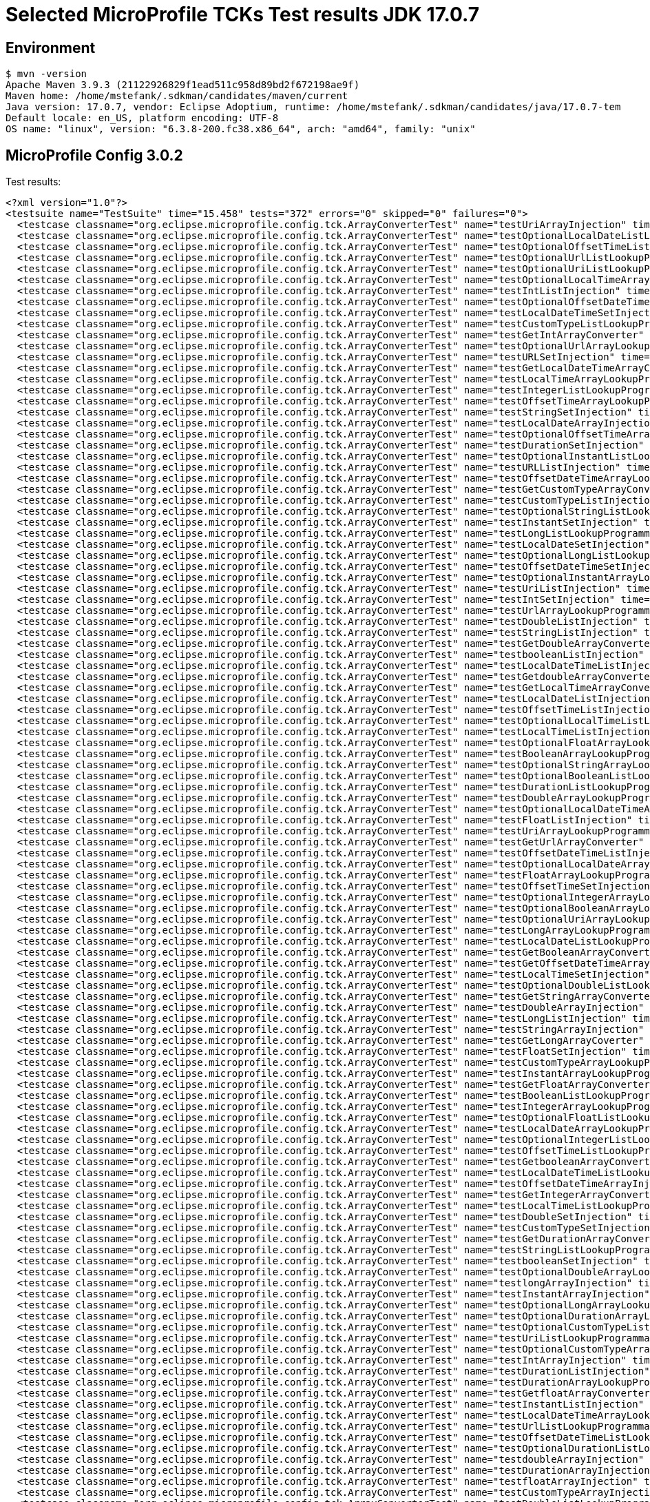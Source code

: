 = Selected MicroProfile TCKs Test results JDK 17.0.7

== Environment

[source,bash]
----
$ mvn -version
Apache Maven 3.9.3 (21122926829f1ead511c958d89bd2f672198ae9f)
Maven home: /home/mstefank/.sdkman/candidates/maven/current
Java version: 17.0.7, vendor: Eclipse Adoptium, runtime: /home/mstefank/.sdkman/candidates/java/17.0.7-tem
Default locale: en_US, platform encoding: UTF-8
OS name: "linux", version: "6.3.8-200.fc38.x86_64", arch: "amd64", family: "unix"
----

== MicroProfile Config 3.0.2

Test results:

[source,xml]
----
<?xml version="1.0"?>
<testsuite name="TestSuite" time="15.458" tests="372" errors="0" skipped="0" failures="0">
  <testcase classname="org.eclipse.microprofile.config.tck.ArrayConverterTest" name="testUriArrayInjection" time="0.028"/>
  <testcase classname="org.eclipse.microprofile.config.tck.ArrayConverterTest" name="testOptionalLocalDateListLookupProgrammatically" time="0.034"/>
  <testcase classname="org.eclipse.microprofile.config.tck.ArrayConverterTest" name="testOptionalOffsetTimeListLookupProgrammatically" time="0.028"/>
  <testcase classname="org.eclipse.microprofile.config.tck.ArrayConverterTest" name="testOptionalUrlListLookupProgrammatically" time="0.040"/>
  <testcase classname="org.eclipse.microprofile.config.tck.ArrayConverterTest" name="testOptionalUriListLookupProgrammatically" time="0.029"/>
  <testcase classname="org.eclipse.microprofile.config.tck.ArrayConverterTest" name="testOptionalLocalTimeArrayLookupProgrammatically" time="0.029"/>
  <testcase classname="org.eclipse.microprofile.config.tck.ArrayConverterTest" name="testIntListInjection" time="0.049"/>
  <testcase classname="org.eclipse.microprofile.config.tck.ArrayConverterTest" name="testOptionalOffsetDateTimeListLookupProgrammatically" time="0.028"/>
  <testcase classname="org.eclipse.microprofile.config.tck.ArrayConverterTest" name="testLocalDateTimeSetInjection" time="0.047"/>
  <testcase classname="org.eclipse.microprofile.config.tck.ArrayConverterTest" name="testCustomTypeListLookupProgrammatically" time="0.075"/>
  <testcase classname="org.eclipse.microprofile.config.tck.ArrayConverterTest" name="testGetIntArrayConverter" time="0.045"/>
  <testcase classname="org.eclipse.microprofile.config.tck.ArrayConverterTest" name="testOptionalUrlArrayLookupProgrammatically" time="0.032"/>
  <testcase classname="org.eclipse.microprofile.config.tck.ArrayConverterTest" name="testURLSetInjection" time="0.029"/>
  <testcase classname="org.eclipse.microprofile.config.tck.ArrayConverterTest" name="testGetLocalDateTimeArrayConverter" time="0.048"/>
  <testcase classname="org.eclipse.microprofile.config.tck.ArrayConverterTest" name="testLocalTimeArrayLookupProgrammatically" time="0.042"/>
  <testcase classname="org.eclipse.microprofile.config.tck.ArrayConverterTest" name="testIntegerListLookupProgrammatically" time="0.091"/>
  <testcase classname="org.eclipse.microprofile.config.tck.ArrayConverterTest" name="testOffsetTimeArrayLookupProgrammatically" time="0.043"/>
  <testcase classname="org.eclipse.microprofile.config.tck.ArrayConverterTest" name="testStringSetInjection" time="0.034"/>
  <testcase classname="org.eclipse.microprofile.config.tck.ArrayConverterTest" name="testLocalDateArrayInjection" time="0.117"/>
  <testcase classname="org.eclipse.microprofile.config.tck.ArrayConverterTest" name="testOptionalOffsetTimeArrayLookupProgrammatically" time="0.025"/>
  <testcase classname="org.eclipse.microprofile.config.tck.ArrayConverterTest" name="testDurationSetInjection" time="0.044"/>
  <testcase classname="org.eclipse.microprofile.config.tck.ArrayConverterTest" name="testOptionalInstantListLookupProgrammatically" time="0.038"/>
  <testcase classname="org.eclipse.microprofile.config.tck.ArrayConverterTest" name="testURLListInjection" time="0.027"/>
  <testcase classname="org.eclipse.microprofile.config.tck.ArrayConverterTest" name="testOffsetDateTimeArrayLookupProgrammatically" time="0.047"/>
  <testcase classname="org.eclipse.microprofile.config.tck.ArrayConverterTest" name="testGetCustomTypeArrayConverter" time="0.051"/>
  <testcase classname="org.eclipse.microprofile.config.tck.ArrayConverterTest" name="testCustomTypeListInjection" time="0.081"/>
  <testcase classname="org.eclipse.microprofile.config.tck.ArrayConverterTest" name="testOptionalStringListLookupProgrammatically" time="0.027"/>
  <testcase classname="org.eclipse.microprofile.config.tck.ArrayConverterTest" name="testInstantSetInjection" time="0.066"/>
  <testcase classname="org.eclipse.microprofile.config.tck.ArrayConverterTest" name="testLongListLookupProgrammatically" time="0.039"/>
  <testcase classname="org.eclipse.microprofile.config.tck.ArrayConverterTest" name="testLocalDateSetInjection" time="0.044"/>
  <testcase classname="org.eclipse.microprofile.config.tck.ArrayConverterTest" name="testOptionalLongListLookupProgrammatically" time="0.027"/>
  <testcase classname="org.eclipse.microprofile.config.tck.ArrayConverterTest" name="testOffsetDateTimeSetInjection" time="0.037"/>
  <testcase classname="org.eclipse.microprofile.config.tck.ArrayConverterTest" name="testOptionalInstantArrayLookupProgrammatically" time="0.042"/>
  <testcase classname="org.eclipse.microprofile.config.tck.ArrayConverterTest" name="testUriListInjection" time="0.040"/>
  <testcase classname="org.eclipse.microprofile.config.tck.ArrayConverterTest" name="testIntSetInjection" time="0.079"/>
  <testcase classname="org.eclipse.microprofile.config.tck.ArrayConverterTest" name="testUrlArrayLookupProgrammatically" time="0.043"/>
  <testcase classname="org.eclipse.microprofile.config.tck.ArrayConverterTest" name="testDoubleListInjection" time="0.066"/>
  <testcase classname="org.eclipse.microprofile.config.tck.ArrayConverterTest" name="testStringListInjection" time="0.033"/>
  <testcase classname="org.eclipse.microprofile.config.tck.ArrayConverterTest" name="testGetDoubleArrayConverter" time="0.048"/>
  <testcase classname="org.eclipse.microprofile.config.tck.ArrayConverterTest" name="testbooleanListInjection" time="0.030"/>
  <testcase classname="org.eclipse.microprofile.config.tck.ArrayConverterTest" name="testLocalDateTimeListInjection" time="0.075"/>
  <testcase classname="org.eclipse.microprofile.config.tck.ArrayConverterTest" name="testGetdoubleArrayConverter" time="0.050"/>
  <testcase classname="org.eclipse.microprofile.config.tck.ArrayConverterTest" name="testGetLocalTimeArrayConverter" time="0.069"/>
  <testcase classname="org.eclipse.microprofile.config.tck.ArrayConverterTest" name="testLocalDateListInjection" time="0.040"/>
  <testcase classname="org.eclipse.microprofile.config.tck.ArrayConverterTest" name="testOffsetTimeListInjection" time="0.040"/>
  <testcase classname="org.eclipse.microprofile.config.tck.ArrayConverterTest" name="testOptionalLocalTimeListLookupProgrammatically" time="0.034"/>
  <testcase classname="org.eclipse.microprofile.config.tck.ArrayConverterTest" name="testLocalTimeListInjection" time="0.039"/>
  <testcase classname="org.eclipse.microprofile.config.tck.ArrayConverterTest" name="testOptionalFloatArrayLookupProgrammatically" time="0.039"/>
  <testcase classname="org.eclipse.microprofile.config.tck.ArrayConverterTest" name="testBooleanArrayLookupProgrammatically" time="0.096"/>
  <testcase classname="org.eclipse.microprofile.config.tck.ArrayConverterTest" name="testOptionalStringArrayLookupProgrammatically" time="0.027"/>
  <testcase classname="org.eclipse.microprofile.config.tck.ArrayConverterTest" name="testOptionalBooleanListLookupProgrammatically" time="0.052"/>
  <testcase classname="org.eclipse.microprofile.config.tck.ArrayConverterTest" name="testDurationListLookupProgrammatically" time="0.048"/>
  <testcase classname="org.eclipse.microprofile.config.tck.ArrayConverterTest" name="testDoubleArrayLookupProgrammatically" time="0.063"/>
  <testcase classname="org.eclipse.microprofile.config.tck.ArrayConverterTest" name="testOptionalLocalDateTimeArrayLookupProgrammatically" time="0.032"/>
  <testcase classname="org.eclipse.microprofile.config.tck.ArrayConverterTest" name="testFloatListInjection" time="0.055"/>
  <testcase classname="org.eclipse.microprofile.config.tck.ArrayConverterTest" name="testUriArrayLookupProgrammatically" time="0.028"/>
  <testcase classname="org.eclipse.microprofile.config.tck.ArrayConverterTest" name="testGetUrlArrayConverter" time="0.046"/>
  <testcase classname="org.eclipse.microprofile.config.tck.ArrayConverterTest" name="testOffsetDateTimeListInjection" time="0.038"/>
  <testcase classname="org.eclipse.microprofile.config.tck.ArrayConverterTest" name="testOptionalLocalDateArrayLookupProgrammatically" time="0.039"/>
  <testcase classname="org.eclipse.microprofile.config.tck.ArrayConverterTest" name="testFloatArrayLookupProgrammatically" time="0.057"/>
  <testcase classname="org.eclipse.microprofile.config.tck.ArrayConverterTest" name="testOffsetTimeSetInjection" time="0.031"/>
  <testcase classname="org.eclipse.microprofile.config.tck.ArrayConverterTest" name="testOptionalIntegerArrayLookupProgrammatically" time="0.040"/>
  <testcase classname="org.eclipse.microprofile.config.tck.ArrayConverterTest" name="testOptionalBooleanArrayLookupProgrammatically" time="0.043"/>
  <testcase classname="org.eclipse.microprofile.config.tck.ArrayConverterTest" name="testOptionalUriArrayLookupProgrammatically" time="0.025"/>
  <testcase classname="org.eclipse.microprofile.config.tck.ArrayConverterTest" name="testLongArrayLookupProgrammatically" time="0.035"/>
  <testcase classname="org.eclipse.microprofile.config.tck.ArrayConverterTest" name="testLocalDateListLookupProgrammatically" time="0.055"/>
  <testcase classname="org.eclipse.microprofile.config.tck.ArrayConverterTest" name="testGetBooleanArrayConverter" time="0.047"/>
  <testcase classname="org.eclipse.microprofile.config.tck.ArrayConverterTest" name="testGetOffsetDateTimeArrayConverter" time="0.050"/>
  <testcase classname="org.eclipse.microprofile.config.tck.ArrayConverterTest" name="testLocalTimeSetInjection" time="0.060"/>
  <testcase classname="org.eclipse.microprofile.config.tck.ArrayConverterTest" name="testOptionalDoubleListLookupProgrammatically" time="0.043"/>
  <testcase classname="org.eclipse.microprofile.config.tck.ArrayConverterTest" name="testGetStringArrayConverter" time="0.047"/>
  <testcase classname="org.eclipse.microprofile.config.tck.ArrayConverterTest" name="testDoubleArrayInjection" time="0.068"/>
  <testcase classname="org.eclipse.microprofile.config.tck.ArrayConverterTest" name="testLongListInjection" time="0.037"/>
  <testcase classname="org.eclipse.microprofile.config.tck.ArrayConverterTest" name="testStringArrayInjection" time="0.035"/>
  <testcase classname="org.eclipse.microprofile.config.tck.ArrayConverterTest" name="testGetLongArrayCoverter" time="0.052"/>
  <testcase classname="org.eclipse.microprofile.config.tck.ArrayConverterTest" name="testFloatSetInjection" time="0.053"/>
  <testcase classname="org.eclipse.microprofile.config.tck.ArrayConverterTest" name="testCustomTypeArrayLookupProgrammatically" time="0.073"/>
  <testcase classname="org.eclipse.microprofile.config.tck.ArrayConverterTest" name="testInstantArrayLookupProgrammatically" time="0.050"/>
  <testcase classname="org.eclipse.microprofile.config.tck.ArrayConverterTest" name="testGetFloatArrayConverter" time="0.051"/>
  <testcase classname="org.eclipse.microprofile.config.tck.ArrayConverterTest" name="testBooleanListLookupProgrammatically" time="0.078"/>
  <testcase classname="org.eclipse.microprofile.config.tck.ArrayConverterTest" name="testIntegerArrayLookupProgrammatically" time="0.038"/>
  <testcase classname="org.eclipse.microprofile.config.tck.ArrayConverterTest" name="testOptionalFloatListLookupProgrammatically" time="0.044"/>
  <testcase classname="org.eclipse.microprofile.config.tck.ArrayConverterTest" name="testLocalDateArrayLookupProgrammatically" time="0.053"/>
  <testcase classname="org.eclipse.microprofile.config.tck.ArrayConverterTest" name="testOptionalIntegerListLookupProgrammatically" time="0.039"/>
  <testcase classname="org.eclipse.microprofile.config.tck.ArrayConverterTest" name="testOffsetTimeListLookupProgrammatically" time="0.048"/>
  <testcase classname="org.eclipse.microprofile.config.tck.ArrayConverterTest" name="testGetbooleanArrayConverter" time="0.069"/>
  <testcase classname="org.eclipse.microprofile.config.tck.ArrayConverterTest" name="testLocalDateTimeListLookupProgrammatically" time="0.046"/>
  <testcase classname="org.eclipse.microprofile.config.tck.ArrayConverterTest" name="testOffsetDateTimeArrayInjection" time="0.044"/>
  <testcase classname="org.eclipse.microprofile.config.tck.ArrayConverterTest" name="testGetIntegerArrayConverter" time="0.046"/>
  <testcase classname="org.eclipse.microprofile.config.tck.ArrayConverterTest" name="testLocalTimeListLookupProgrammatically" time="0.041"/>
  <testcase classname="org.eclipse.microprofile.config.tck.ArrayConverterTest" name="testDoubleSetInjection" time="0.057"/>
  <testcase classname="org.eclipse.microprofile.config.tck.ArrayConverterTest" name="testCustomTypeSetInjection" time="0.073"/>
  <testcase classname="org.eclipse.microprofile.config.tck.ArrayConverterTest" name="testGetDurationArrayConverter" time="0.052"/>
  <testcase classname="org.eclipse.microprofile.config.tck.ArrayConverterTest" name="testStringListLookupProgrammatically" time="0.029"/>
  <testcase classname="org.eclipse.microprofile.config.tck.ArrayConverterTest" name="testbooleanSetInjection" time="0.031"/>
  <testcase classname="org.eclipse.microprofile.config.tck.ArrayConverterTest" name="testOptionalDoubleArrayLookupProgrammatically" time="0.038"/>
  <testcase classname="org.eclipse.microprofile.config.tck.ArrayConverterTest" name="testlongArrayInjection" time="0.027"/>
  <testcase classname="org.eclipse.microprofile.config.tck.ArrayConverterTest" name="testInstantArrayInjection" time="0.104"/>
  <testcase classname="org.eclipse.microprofile.config.tck.ArrayConverterTest" name="testOptionalLongArrayLookupProgrammatically" time="0.028"/>
  <testcase classname="org.eclipse.microprofile.config.tck.ArrayConverterTest" name="testOptionalDurationArrayLookupProgrammatically" time="0.035"/>
  <testcase classname="org.eclipse.microprofile.config.tck.ArrayConverterTest" name="testOptionalCustomTypeListLookupProgrammatically" time="0.037"/>
  <testcase classname="org.eclipse.microprofile.config.tck.ArrayConverterTest" name="testUriListLookupProgrammatically" time="0.040"/>
  <testcase classname="org.eclipse.microprofile.config.tck.ArrayConverterTest" name="testOptionalCustomTypeArrayLookupProgrammatically" time="0.044"/>
  <testcase classname="org.eclipse.microprofile.config.tck.ArrayConverterTest" name="testIntArrayInjection" time="0.058"/>
  <testcase classname="org.eclipse.microprofile.config.tck.ArrayConverterTest" name="testDurationListInjection" time="0.065"/>
  <testcase classname="org.eclipse.microprofile.config.tck.ArrayConverterTest" name="testDurationArrayLookupProgrammatically" time="0.050"/>
  <testcase classname="org.eclipse.microprofile.config.tck.ArrayConverterTest" name="testGetfloatArrayConverter" time="0.051"/>
  <testcase classname="org.eclipse.microprofile.config.tck.ArrayConverterTest" name="testInstantListInjection" time="0.056"/>
  <testcase classname="org.eclipse.microprofile.config.tck.ArrayConverterTest" name="testLocalDateTimeArrayLookupProgrammatically" time="0.041"/>
  <testcase classname="org.eclipse.microprofile.config.tck.ArrayConverterTest" name="testUrlListLookupProgrammatically" time="0.041"/>
  <testcase classname="org.eclipse.microprofile.config.tck.ArrayConverterTest" name="testOffsetDateTimeListLookupProgrammatically" time="0.038"/>
  <testcase classname="org.eclipse.microprofile.config.tck.ArrayConverterTest" name="testOptionalDurationListLookupProgrammatically" time="0.037"/>
  <testcase classname="org.eclipse.microprofile.config.tck.ArrayConverterTest" name="testdoubleArrayInjection" time="0.027"/>
  <testcase classname="org.eclipse.microprofile.config.tck.ArrayConverterTest" name="testDurationArrayInjection" time="0.056"/>
  <testcase classname="org.eclipse.microprofile.config.tck.ArrayConverterTest" name="testfloatArrayInjection" time="0.025"/>
  <testcase classname="org.eclipse.microprofile.config.tck.ArrayConverterTest" name="testCustomTypeArrayInjection" time="0.077"/>
  <testcase classname="org.eclipse.microprofile.config.tck.ArrayConverterTest" name="testDoubleListLookupProgrammatically" time="0.049"/>
  <testcase classname="org.eclipse.microprofile.config.tck.ArrayConverterTest" name="testOptionalOffsetDateTimeArrayLookupProgrammatically" time="0.027"/>
  <testcase classname="org.eclipse.microprofile.config.tck.ArrayConverterTest" name="testFloatArrayInjection" time="0.049"/>
  <testcase classname="org.eclipse.microprofile.config.tck.ArrayConverterTest" name="testInstantListLookupProgrammatically" time="0.060"/>
  <testcase classname="org.eclipse.microprofile.config.tck.ArrayConverterTest" name="testUriSetInjection" time="0.037"/>
  <testcase classname="org.eclipse.microprofile.config.tck.ArrayConverterTest" name="testintArrayInjection" time="0.029"/>
  <testcase classname="org.eclipse.microprofile.config.tck.ArrayConverterTest" name="testFloatListLookupProgrammatically" time="0.052"/>
  <testcase classname="org.eclipse.microprofile.config.tck.ArrayConverterTest" name="testbooleanArrayInjection" time="0.035"/>
  <testcase classname="org.eclipse.microprofile.config.tck.ArrayConverterTest" name="testLocalDateTimeArrayInjection" time="0.046"/>
  <testcase classname="org.eclipse.microprofile.config.tck.ArrayConverterTest" name="testGetlongArrayCoverter" time="0.055"/>
  <testcase classname="org.eclipse.microprofile.config.tck.ArrayConverterTest" name="testGetUriArrayConverter" time="0.047"/>
  <testcase classname="org.eclipse.microprofile.config.tck.ArrayConverterTest" name="testStringArrayLookupProgrammatically" time="0.032"/>
  <testcase classname="org.eclipse.microprofile.config.tck.ArrayConverterTest" name="testBooleanArrayInjection" time="0.299"/>
  <testcase classname="org.eclipse.microprofile.config.tck.ArrayConverterTest" name="testOptionalLocalDateTimeListLookupProgrammatically" time="0.033"/>
  <testcase classname="org.eclipse.microprofile.config.tck.ArrayConverterTest" name="testGetOffsetTimeArrayConverter" time="0.052"/>
  <testcase classname="org.eclipse.microprofile.config.tck.ArrayConverterTest" name="testUrlArrayInjection" time="0.040"/>
  <testcase classname="org.eclipse.microprofile.config.tck.ArrayConverterTest" name="testOffsetTimeArrayInjection" time="0.038"/>
  <testcase classname="org.eclipse.microprofile.config.tck.ArrayConverterTest" name="testLocalTimeArrayInjection" time="0.046"/>
  <testcase classname="org.eclipse.microprofile.config.tck.ArrayConverterTest" name="testLongSetInjection" time="0.044"/>
  <testcase classname="org.eclipse.microprofile.config.tck.ArrayConverterTest" name="testGetInstantArrayConverter" time="0.043"/>
  <testcase classname="org.eclipse.microprofile.config.tck.ArrayConverterTest" name="testLongArrayInjection" time="0.036"/>
  <testcase classname="org.eclipse.microprofile.config.tck.ArrayConverterTest" name="testGetLocalDateArrayConverter" time="0.058"/>
  <testcase classname="org.eclipse.microprofile.config.tck.AutoDiscoveredConfigSourceTest" name="testAutoDiscoveredConverterManuallyAdded" time="0.022"/>
  <testcase classname="org.eclipse.microprofile.config.tck.AutoDiscoveredConfigSourceTest" name="testAutoDiscoveredConfigureSources" time="0.137"/>
  <testcase classname="org.eclipse.microprofile.config.tck.AutoDiscoveredConfigSourceTest" name="testAutoDiscoveredConverterNotAddedAutomatically" time="0.024"/>
  <testcase classname="org.eclipse.microprofile.config.tck.broken.ConfigPropertiesMissingPropertyInjectionTest" name="test" time="0.001"/>
  <testcase classname="org.eclipse.microprofile.config.tck.broken.MissingConverterOnInstanceInjectionTest" name="test" time="0.003"/>
  <testcase classname="org.eclipse.microprofile.config.tck.broken.MissingValueOnInstanceInjectionTest" name="test" time="0.002"/>
  <testcase classname="org.eclipse.microprofile.config.tck.broken.MissingValueOnObserverMethodInjectionTest" name="test" time="0.002"/>
  <testcase classname="org.eclipse.microprofile.config.tck.broken.WrongConverterOnInstanceInjectionTest" name="test" time="0.001"/>
  <testcase classname="org.eclipse.microprofile.config.tck.CdiOptionalInjectionTest" name="testOptionalInjectionWithNoDefaultValueOrElseIsReturned" time="0.016"/>
  <testcase classname="org.eclipse.microprofile.config.tck.CdiOptionalInjectionTest" name="testOptionalInjection" time="0.162"/>
  <testcase classname="org.eclipse.microprofile.config.tck.CDIPlainInjectionTest" name="injectedValuesAreEqualToProgrammaticValues" time="0.013"/>
  <testcase classname="org.eclipse.microprofile.config.tck.CDIPlainInjectionTest" name="canInjectDynamicValuesViaCdiProvider" time="0.017"/>
  <testcase classname="org.eclipse.microprofile.config.tck.CDIPlainInjectionTest" name="canInjectSimpleValuesWhenDefined" time="0.018"/>
  <testcase classname="org.eclipse.microprofile.config.tck.CDIPlainInjectionTest" name="canInjectDefaultPropertyPath" time="0.119"/>
  <testcase classname="org.eclipse.microprofile.config.tck.CDIPropertyExpressionsTest" name="expression" time="0.128"/>
  <testcase classname="org.eclipse.microprofile.config.tck.CDIPropertyExpressionsTest" name="expressionNoDefault" time="0.014"/>
  <testcase classname="org.eclipse.microprofile.config.tck.CDIPropertyNameMatchingTest" name="testPropertyFromEnvironmentVariables" time="0.185"/>
  <testcase classname="org.eclipse.microprofile.config.tck.ClassConverterTest" name="testGetClassConverter" time="0.015"/>
  <testcase classname="org.eclipse.microprofile.config.tck.ClassConverterTest" name="testConverterForClassLoadedInBean" time="0.016"/>
  <testcase classname="org.eclipse.microprofile.config.tck.ClassConverterTest" name="testClassConverterWithLookup" time="0.138"/>
  <testcase classname="org.eclipse.microprofile.config.tck.ConfigPropertiesTest" name="testConfigPropertiesWithPrefix" time="0.016"/>
  <testcase classname="org.eclipse.microprofile.config.tck.ConfigPropertiesTest" name="testConfigPropertiesDefaultOnBean" time="0.199"/>
  <testcase classname="org.eclipse.microprofile.config.tck.ConfigPropertiesTest" name="testNoConfigPropertiesAnnotationInjection" time="0.017"/>
  <testcase classname="org.eclipse.microprofile.config.tck.ConfigPropertiesTest" name="testConfigPropertiesPlainInjection" time="0.018"/>
  <testcase classname="org.eclipse.microprofile.config.tck.ConfigPropertiesTest" name="testConfigPropertiesNoPrefixOnBeanThenSupplyPrefix" time="0.021"/>
  <testcase classname="org.eclipse.microprofile.config.tck.ConfigPropertiesTest" name="testConfigPropertiesWithoutPrefix" time="0.016"/>
  <testcase classname="org.eclipse.microprofile.config.tck.ConfigPropertiesTest" name="testConfigPropertiesNoPrefixOnBean" time="0.022"/>
  <testcase classname="org.eclipse.microprofile.config.tck.ConfigProviderTest" name="testDynamicValueInPropertyConfigSource" time="0.162"/>
  <testcase classname="org.eclipse.microprofile.config.tck.ConfigProviderTest" name="testEnvironmentConfigSource" time="0.018"/>
  <testcase classname="org.eclipse.microprofile.config.tck.ConfigProviderTest" name="testPropertyConfigSource" time="0.012"/>
  <testcase classname="org.eclipse.microprofile.config.tck.ConfigProviderTest" name="testNonExistingConfigKey" time="0.014"/>
  <testcase classname="org.eclipse.microprofile.config.tck.ConfigProviderTest" name="testInjectedConfigSerializable" time="0.021"/>
  <testcase classname="org.eclipse.microprofile.config.tck.ConfigProviderTest" name="testJavaConfigPropertyFilesConfigSource" time="0.014"/>
  <testcase classname="org.eclipse.microprofile.config.tck.ConfigProviderTest" name="testGetConfigSources" time="0.017"/>
  <testcase classname="org.eclipse.microprofile.config.tck.ConfigProviderTest" name="testNonExistingConfigKeyGet" time="0.017"/>
  <testcase classname="org.eclipse.microprofile.config.tck.ConfigProviderTest" name="testGetPropertyNames" time="0.015"/>
  <testcase classname="org.eclipse.microprofile.config.tck.configsources.DefaultConfigSourceOrdinalTest" name="testOrdinalForEnv" time="0.311"/>
  <testcase classname="org.eclipse.microprofile.config.tck.configsources.DefaultConfigSourceOrdinalTest" name="testOrdinalForSystemProps" time="0.039"/>
  <testcase classname="org.eclipse.microprofile.config.tck.ConfigValueTest" name="configValueInjection" time="0.028"/>
  <testcase classname="org.eclipse.microprofile.config.tck.ConfigValueTest" name="configValue" time="0.206"/>
  <testcase classname="org.eclipse.microprofile.config.tck.ConfigValueTest" name="configValueEmpty" time="0.037"/>
  <testcase classname="org.eclipse.microprofile.config.tck.converters.convertToNull.ConvertedNullValueBrokenInjectionTest" name="test" time="0.013"/>
  <testcase classname="org.eclipse.microprofile.config.tck.converters.convertToNull.ConvertedNullValueTest" name="testDefaultValueNotUsed" time="0.193"/>
  <testcase classname="org.eclipse.microprofile.config.tck.converters.convertToNull.ConvertedNullValueTest" name="testGetOptionalValue" time="0.029"/>
  <testcase classname="org.eclipse.microprofile.config.tck.converters.convertToNull.ConvertedNullValueTest" name="testGetValue" time="0.027"/>
  <testcase classname="org.eclipse.microprofile.config.tck.converters.NullConvertersTest" name="nulls" time="0.241"/>
  <testcase classname="org.eclipse.microprofile.config.tck.ConverterTest" name="testGetLongConverter" time="0.022"/>
  <testcase classname="org.eclipse.microprofile.config.tck.ConverterTest" name="testshort" time="0.017"/>
  <testcase classname="org.eclipse.microprofile.config.tck.ConverterTest" name="testInt" time="0.016"/>
  <testcase classname="org.eclipse.microprofile.config.tck.ConverterTest" name="testLocalDateTime_Broken" time="0.024"/>
  <testcase classname="org.eclipse.microprofile.config.tck.ConverterTest" name="testConverterSerialization" time="0.033"/>
  <testcase classname="org.eclipse.microprofile.config.tck.ConverterTest" name="testInstant" time="0.026"/>
  <testcase classname="org.eclipse.microprofile.config.tck.ConverterTest" name="testGetByteConverter" time="0.027"/>
  <testcase classname="org.eclipse.microprofile.config.tck.ConverterTest" name="testInteger" time="0.017"/>
  <testcase classname="org.eclipse.microprofile.config.tck.ConverterTest" name="testLong" time="0.020"/>
  <testcase classname="org.eclipse.microprofile.config.tck.ConverterTest" name="testZoneOffset_Broken" time="0.021"/>
  <testcase classname="org.eclipse.microprofile.config.tck.ConverterTest" name="testNoDonaldConverterByDefault" time="0.020"/>
  <testcase classname="org.eclipse.microprofile.config.tck.ConverterTest" name="testGetConverterSerialization" time="0.026"/>
  <testcase classname="org.eclipse.microprofile.config.tck.ConverterTest" name="testGetDoubleConverter" time="0.023"/>
  <testcase classname="org.eclipse.microprofile.config.tck.ConverterTest" name="testGetLocalDateConverter" time="0.030"/>
  <testcase classname="org.eclipse.microprofile.config.tck.ConverterTest" name="testFloat" time="0.041"/>
  <testcase classname="org.eclipse.microprofile.config.tck.ConverterTest" name="testGetDurationConverter_Broken" time="0.027"/>
  <testcase classname="org.eclipse.microprofile.config.tck.ConverterTest" name="testURIConverter" time="0.017"/>
  <testcase classname="org.eclipse.microprofile.config.tck.ConverterTest" name="testfloat" time="0.015"/>
  <testcase classname="org.eclipse.microprofile.config.tck.ConverterTest" name="testlong" time="0.015"/>
  <testcase classname="org.eclipse.microprofile.config.tck.ConverterTest" name="testLocalDate_Broken" time="0.027"/>
  <testcase classname="org.eclipse.microprofile.config.tck.ConverterTest" name="testDonaldConversionWithLambdaConverter" time="0.031"/>
  <testcase classname="org.eclipse.microprofile.config.tck.ConverterTest" name="testGetCharConverter" time="0.028"/>
  <testcase classname="org.eclipse.microprofile.config.tck.ConverterTest" name="testCustomConverter" time="0.033"/>
  <testcase classname="org.eclipse.microprofile.config.tck.ConverterTest" name="testGetDonaldConverterWithMultipleLambdaConverters" time="0.039"/>
  <testcase classname="org.eclipse.microprofile.config.tck.ConverterTest" name="testGetBooleanConverter" time="0.040"/>
  <testcase classname="org.eclipse.microprofile.config.tck.ConverterTest" name="testGetbyteConverter" time="0.023"/>
  <testcase classname="org.eclipse.microprofile.config.tck.ConverterTest" name="testGetDurationCoverter" time="0.024"/>
  <testcase classname="org.eclipse.microprofile.config.tck.ConverterTest" name="testDonaldNotConvertedByDefault" time="0.034"/>
  <testcase classname="org.eclipse.microprofile.config.tck.ConverterTest" name="testGetByteConverter_Broken" time="0.038"/>
  <testcase classname="org.eclipse.microprofile.config.tck.ConverterTest" name="testGetURIConverterBroken" time="0.038"/>
  <testcase classname="org.eclipse.microprofile.config.tck.ConverterTest" name="testGetLocalTimeConverter" time="0.034"/>
  <testcase classname="org.eclipse.microprofile.config.tck.ConverterTest" name="testGetOffsetDateTimeConverter" time="0.028"/>
  <testcase classname="org.eclipse.microprofile.config.tck.ConverterTest" name="testURIConverterBroken" time="0.028"/>
  <testcase classname="org.eclipse.microprofile.config.tck.ConverterTest" name="testInteger_Broken" time="0.030"/>
  <testcase classname="org.eclipse.microprofile.config.tck.ConverterTest" name="testDonaldConversionWithMultipleLambdaConverters" time="0.034"/>
  <testcase classname="org.eclipse.microprofile.config.tck.ConverterTest" name="testchar" time="0.018"/>
  <testcase classname="org.eclipse.microprofile.config.tck.ConverterTest" name="testGetLocalDateTimeConverter" time="0.023"/>
  <testcase classname="org.eclipse.microprofile.config.tck.ConverterTest" name="testChar_Broken" time="0.032"/>
  <testcase classname="org.eclipse.microprofile.config.tck.ConverterTest" name="testGetCustomConverter" time="0.022"/>
  <testcase classname="org.eclipse.microprofile.config.tck.ConverterTest" name="testURLConverter" time="0.026"/>
  <testcase classname="org.eclipse.microprofile.config.tck.ConverterTest" name="testGetOffsetDateTimeConverter_Broken" time="0.031"/>
  <testcase classname="org.eclipse.microprofile.config.tck.ConverterTest" name="testGetLocalDateConverter_Broken" time="0.042"/>
  <testcase classname="org.eclipse.microprofile.config.tck.ConverterTest" name="testGetlongConverter" time="0.023"/>
  <testcase classname="org.eclipse.microprofile.config.tck.ConverterTest" name="testGetIntConverter" time="0.024"/>
  <testcase classname="org.eclipse.microprofile.config.tck.ConverterTest" name="testGetfloatConverter" time="0.025"/>
  <testcase classname="org.eclipse.microprofile.config.tck.ConverterTest" name="testGetshortConverter" time="0.059"/>
  <testcase classname="org.eclipse.microprofile.config.tck.ConverterTest" name="testBoolean" time="0.212"/>
  <testcase classname="org.eclipse.microprofile.config.tck.ConverterTest" name="testGetcharConverter" time="0.026"/>
  <testcase classname="org.eclipse.microprofile.config.tck.ConverterTest" name="testChar" time="0.031"/>
  <testcase classname="org.eclipse.microprofile.config.tck.ConverterTest" name="testGetDonaldConverterWithLambdaConverter" time="0.029"/>
  <testcase classname="org.eclipse.microprofile.config.tck.ConverterTest" name="testGetCharConverter_Broken" time="0.037"/>
  <testcase classname="org.eclipse.microprofile.config.tck.ConverterTest" name="testByte" time="0.045"/>
  <testcase classname="org.eclipse.microprofile.config.tck.ConverterTest" name="testShort" time="0.017"/>
  <testcase classname="org.eclipse.microprofile.config.tck.ConverterTest" name="testGetLongConverter_Broken" time="0.025"/>
  <testcase classname="org.eclipse.microprofile.config.tck.ConverterTest" name="testGetURLConverter" time="0.044"/>
  <testcase classname="org.eclipse.microprofile.config.tck.ConverterTest" name="testGetFloatConverter" time="0.030"/>
  <testcase classname="org.eclipse.microprofile.config.tck.ConverterTest" name="testOffsetDateTime_Broken" time="0.022"/>
  <testcase classname="org.eclipse.microprofile.config.tck.ConverterTest" name="testGetOffsetTimeConverter" time="0.025"/>
  <testcase classname="org.eclipse.microprofile.config.tck.ConverterTest" name="testLocalTime_Broken" time="0.029"/>
  <testcase classname="org.eclipse.microprofile.config.tck.ConverterTest" name="testInstant_Broken" time="0.035"/>
  <testcase classname="org.eclipse.microprofile.config.tck.ConverterTest" name="testGetInstantConverter_Broken" time="0.027"/>
  <testcase classname="org.eclipse.microprofile.config.tck.ConverterTest" name="testOffsetTime" time="0.017"/>
  <testcase classname="org.eclipse.microprofile.config.tck.ConverterTest" name="testGetFloatConverter_Broken" time="0.030"/>
  <testcase classname="org.eclipse.microprofile.config.tck.ConverterTest" name="testGetURIConverter" time="0.050"/>
  <testcase classname="org.eclipse.microprofile.config.tck.ConverterTest" name="testLong_Broken" time="0.020"/>
  <testcase classname="org.eclipse.microprofile.config.tck.ConverterTest" name="testOffsetDateTime" time="0.015"/>
  <testcase classname="org.eclipse.microprofile.config.tck.ConverterTest" name="testDouble" time="0.029"/>
  <testcase classname="org.eclipse.microprofile.config.tck.ConverterTest" name="testShort_Broken" time="0.022"/>
  <testcase classname="org.eclipse.microprofile.config.tck.ConverterTest" name="testGetURLConverterBroken" time="0.049"/>
  <testcase classname="org.eclipse.microprofile.config.tck.ConverterTest" name="testDuration_Broken" time="0.043"/>
  <testcase classname="org.eclipse.microprofile.config.tck.ConverterTest" name="testGetZoneOffsetConverter_Broken" time="0.031"/>
  <testcase classname="org.eclipse.microprofile.config.tck.ConverterTest" name="testGetZoneOffsetConverter" time="0.045"/>
  <testcase classname="org.eclipse.microprofile.config.tck.ConverterTest" name="testGetLocalDateTimeConverter_Broken" time="0.025"/>
  <testcase classname="org.eclipse.microprofile.config.tck.ConverterTest" name="testGetdoubleConverter" time="0.041"/>
  <testcase classname="org.eclipse.microprofile.config.tck.ConverterTest" name="testGetDuckConverterWithMultipleConverters" time="0.031"/>
  <testcase classname="org.eclipse.microprofile.config.tck.ConverterTest" name="testGetShortConverter_Broken" time="0.046"/>
  <testcase classname="org.eclipse.microprofile.config.tck.ConverterTest" name="testFloat_Broken" time="0.030"/>
  <testcase classname="org.eclipse.microprofile.config.tck.ConverterTest" name="testGetShortConverter" time="0.034"/>
  <testcase classname="org.eclipse.microprofile.config.tck.ConverterTest" name="testGetIntegerConverter_Broken" time="0.025"/>
  <testcase classname="org.eclipse.microprofile.config.tck.ConverterTest" name="testGetLocalTimeConverter_Broken" time="0.026"/>
  <testcase classname="org.eclipse.microprofile.config.tck.ConverterTest" name="testByte_Broken" time="0.044"/>
  <testcase classname="org.eclipse.microprofile.config.tck.ConverterTest" name="testDuckConversionWithMultipleConverters" time="0.040"/>
  <testcase classname="org.eclipse.microprofile.config.tck.ConverterTest" name="testdouble" time="0.021"/>
  <testcase classname="org.eclipse.microprofile.config.tck.ConverterTest" name="testOffsetTime_Broken" time="0.021"/>
  <testcase classname="org.eclipse.microprofile.config.tck.ConverterTest" name="testZoneOffset" time="0.023"/>
  <testcase classname="org.eclipse.microprofile.config.tck.ConverterTest" name="testLocalTime" time="0.021"/>
  <testcase classname="org.eclipse.microprofile.config.tck.ConverterTest" name="testLocalDate" time="0.020"/>
  <testcase classname="org.eclipse.microprofile.config.tck.ConverterTest" name="testDuration" time="0.028"/>
  <testcase classname="org.eclipse.microprofile.config.tck.ConverterTest" name="testGetDoubleConverter_Broken" time="0.027"/>
  <testcase classname="org.eclipse.microprofile.config.tck.ConverterTest" name="testDouble_Broken" time="0.031"/>
  <testcase classname="org.eclipse.microprofile.config.tck.ConverterTest" name="testGetInstantConverter" time="0.023"/>
  <testcase classname="org.eclipse.microprofile.config.tck.ConverterTest" name="testLocalDateTime" time="0.019"/>
  <testcase classname="org.eclipse.microprofile.config.tck.ConverterTest" name="testURLConverterBroken" time="0.027"/>
  <testcase classname="org.eclipse.microprofile.config.tck.ConverterTest" name="testGetIntegerConverter" time="0.023"/>
  <testcase classname="org.eclipse.microprofile.config.tck.ConverterTest" name="testGetOffsetTimeConverter_Broken" time="0.028"/>
  <testcase classname="org.eclipse.microprofile.config.tck.ConverterTest" name="testbyte" time="0.020"/>
  <testcase classname="org.eclipse.microprofile.config.tck.CustomConfigSourceTest" name="testConfigSourceProvider" time="0.182"/>
  <testcase classname="org.eclipse.microprofile.config.tck.CustomConverterTest" name="testGetBooleanConverter" time="0.013"/>
  <testcase classname="org.eclipse.microprofile.config.tck.CustomConverterTest" name="testGetBooleanPrimitiveConverter" time="0.013"/>
  <testcase classname="org.eclipse.microprofile.config.tck.CustomConverterTest" name="testGetIntPrimitiveConverter" time="0.014"/>
  <testcase classname="org.eclipse.microprofile.config.tck.CustomConverterTest" name="testGetCharacterConverter" time="0.015"/>
  <testcase classname="org.eclipse.microprofile.config.tck.CustomConverterTest" name="testLongPrimitive" time="0.013"/>
  <testcase classname="org.eclipse.microprofile.config.tck.CustomConverterTest" name="testGetCharPrimitiveConverter" time="0.014"/>
  <testcase classname="org.eclipse.microprofile.config.tck.CustomConverterTest" name="testCharacter" time="0.016"/>
  <testcase classname="org.eclipse.microprofile.config.tck.CustomConverterTest" name="testGetDoublePrimitiveConverter" time="0.016"/>
  <testcase classname="org.eclipse.microprofile.config.tck.CustomConverterTest" name="testIntPrimitive" time="0.012"/>
  <testcase classname="org.eclipse.microprofile.config.tck.CustomConverterTest" name="testGetLongConverter" time="0.012"/>
  <testcase classname="org.eclipse.microprofile.config.tck.CustomConverterTest" name="testGetLongPrimitiveConverter" time="0.018"/>
  <testcase classname="org.eclipse.microprofile.config.tck.CustomConverterTest" name="testGetIntegerConverter" time="0.012"/>
  <testcase classname="org.eclipse.microprofile.config.tck.CustomConverterTest" name="testCharPrimitive" time="0.015"/>
  <testcase classname="org.eclipse.microprofile.config.tck.CustomConverterTest" name="testBooleanPrimitive" time="0.015"/>
  <testcase classname="org.eclipse.microprofile.config.tck.CustomConverterTest" name="testInteger" time="0.012"/>
  <testcase classname="org.eclipse.microprofile.config.tck.CustomConverterTest" name="testDouble" time="0.021"/>
  <testcase classname="org.eclipse.microprofile.config.tck.CustomConverterTest" name="testBoolean" time="0.134"/>
  <testcase classname="org.eclipse.microprofile.config.tck.CustomConverterTest" name="testLong" time="0.018"/>
  <testcase classname="org.eclipse.microprofile.config.tck.CustomConverterTest" name="testDoublePrimitive" time="0.014"/>
  <testcase classname="org.eclipse.microprofile.config.tck.CustomConverterTest" name="testGetDoubleConverter" time="0.015"/>
  <testcase classname="org.eclipse.microprofile.config.tck.emptyvalue.EmptyValuesTestProgrammaticLookup" name="testDoubleCommaStringGetValue" time="0.016"/>
  <testcase classname="org.eclipse.microprofile.config.tck.emptyvalue.EmptyValuesTestProgrammaticLookup" name="testMissingStringGetValue" time="0.019"/>
  <testcase classname="org.eclipse.microprofile.config.tck.emptyvalue.EmptyValuesTestProgrammaticLookup" name="testBackslashCommaStringGetValueArray" time="0.021"/>
  <testcase classname="org.eclipse.microprofile.config.tck.emptyvalue.EmptyValuesTestProgrammaticLookup" name="testSpaceStringGetOptionalValue" time="0.013"/>
  <testcase classname="org.eclipse.microprofile.config.tck.emptyvalue.EmptyValuesTestProgrammaticLookup" name="testBackslashCommaStringGetOptionalValue" time="0.182"/>
  <testcase classname="org.eclipse.microprofile.config.tck.emptyvalue.EmptyValuesTestProgrammaticLookup" name="testCommaStringGetValue" time="0.017"/>
  <testcase classname="org.eclipse.microprofile.config.tck.emptyvalue.EmptyValuesTestProgrammaticLookup" name="testDoubleCommaStringGetOptionalValues" time="0.018"/>
  <testcase classname="org.eclipse.microprofile.config.tck.emptyvalue.EmptyValuesTestProgrammaticLookup" name="testCommaBarStringGetValue" time="0.019"/>
  <testcase classname="org.eclipse.microprofile.config.tck.emptyvalue.EmptyValuesTestProgrammaticLookup" name="testSpaceStringGetValueArray" time="0.012"/>
  <testcase classname="org.eclipse.microprofile.config.tck.emptyvalue.EmptyValuesTestProgrammaticLookup" name="testCommaBarStringGetOptionalValues" time="0.018"/>
  <testcase classname="org.eclipse.microprofile.config.tck.emptyvalue.EmptyValuesTestProgrammaticLookup" name="testDoubleCommaStringGetValueArray" time="0.019"/>
  <testcase classname="org.eclipse.microprofile.config.tck.emptyvalue.EmptyValuesTestProgrammaticLookup" name="testEmptyStringGetOptionalValue" time="0.018"/>
  <testcase classname="org.eclipse.microprofile.config.tck.emptyvalue.EmptyValuesTestProgrammaticLookup" name="testBackslashCommaStringGetValue" time="0.022"/>
  <testcase classname="org.eclipse.microprofile.config.tck.emptyvalue.EmptyValuesTestProgrammaticLookup" name="testFooCommaStringGetValue" time="0.014"/>
  <testcase classname="org.eclipse.microprofile.config.tck.emptyvalue.EmptyValuesTestProgrammaticLookup" name="testCommaBarStringGetValueArray" time="0.018"/>
  <testcase classname="org.eclipse.microprofile.config.tck.emptyvalue.EmptyValuesTestProgrammaticLookup" name="testFooCommaStringGetValueArray" time="0.015"/>
  <testcase classname="org.eclipse.microprofile.config.tck.emptyvalue.EmptyValuesTestProgrammaticLookup" name="testFooBarStringGetValue" time="0.018"/>
  <testcase classname="org.eclipse.microprofile.config.tck.emptyvalue.EmptyValuesTestProgrammaticLookup" name="testEmptyStringGetValueArray" time="0.032"/>
  <testcase classname="org.eclipse.microprofile.config.tck.emptyvalue.EmptyValuesTestProgrammaticLookup" name="testFooCommaStringGetOptionalValues" time="0.014"/>
  <testcase classname="org.eclipse.microprofile.config.tck.emptyvalue.EmptyValuesTestProgrammaticLookup" name="testCommaStringGetValueArray" time="0.034"/>
  <testcase classname="org.eclipse.microprofile.config.tck.emptyvalue.EmptyValuesTestProgrammaticLookup" name="testFooBarStringGetValueArray" time="0.018"/>
  <testcase classname="org.eclipse.microprofile.config.tck.emptyvalue.EmptyValuesTestProgrammaticLookup" name="testCommaStringGetOptionalValue" time="0.016"/>
  <testcase classname="org.eclipse.microprofile.config.tck.emptyvalue.EmptyValuesTestProgrammaticLookup" name="testSpaceStringGetValue" time="0.014"/>
  <testcase classname="org.eclipse.microprofile.config.tck.emptyvalue.EmptyValuesTestProgrammaticLookup" name="testMissingStringGetValueArray" time="0.016"/>
  <testcase classname="org.eclipse.microprofile.config.tck.emptyvalue.EmptyValuesTestProgrammaticLookup" name="testFooBarStringGetOptionalValues" time="0.014"/>
  <testcase classname="org.eclipse.microprofile.config.tck.emptyvalue.EmptyValuesTestProgrammaticLookup" name="testEmptyStringGetValue" time="0.020"/>
  <testcase classname="org.eclipse.microprofile.config.tck.emptyvalue.EmptyValuesTestProgrammaticLookup" name="testBackslashCommaStringGetOptionalValueAsArrayOrList" time="0.023"/>
  <testcase classname="org.eclipse.microprofile.config.tck.emptyvalue.EmptyValuesTestProgrammaticLookup" name="testMissingStringGetOptionalValue" time="0.015"/>
  <testcase classname="org.eclipse.microprofile.config.tck.emptyvalue.EmptyValuesTest" name="test" time="0.001"/>
  <testcase classname="org.eclipse.microprofile.config.tck.ImplicitConverterTest" name="testImplicitConverterEnumValueOf" time="0.016"/>
  <testcase classname="org.eclipse.microprofile.config.tck.ImplicitConverterTest" name="testImplicitConverterSquenceOfBeforeValueOf" time="0.015"/>
  <testcase classname="org.eclipse.microprofile.config.tck.ImplicitConverterTest" name="testGetImplicitConverterCharSequenceParseConverter" time="0.160"/>
  <testcase classname="org.eclipse.microprofile.config.tck.ImplicitConverterTest" name="testImplicitConverterCharSequenceParseJavaTimeInjection" time="0.015"/>
  <testcase classname="org.eclipse.microprofile.config.tck.ImplicitConverterTest" name="testGetImplicitConverterSquenceOfBeforeValueOfConverter" time="0.016"/>
  <testcase classname="org.eclipse.microprofile.config.tck.ImplicitConverterTest" name="testGetImplicitConverterEnumValueOfConverter" time="0.017"/>
  <testcase classname="org.eclipse.microprofile.config.tck.ImplicitConverterTest" name="testGetImplicitConverterCharSequenceParseJavaTimeConverter" time="0.020"/>
  <testcase classname="org.eclipse.microprofile.config.tck.ImplicitConverterTest" name="testImplicitConverterStringOf" time="0.015"/>
  <testcase classname="org.eclipse.microprofile.config.tck.ImplicitConverterTest" name="testGetImplicitConverterStringValueOfConverter" time="0.015"/>
  <testcase classname="org.eclipse.microprofile.config.tck.ImplicitConverterTest" name="testImplicitConverterStringCt" time="0.014"/>
  <testcase classname="org.eclipse.microprofile.config.tck.ImplicitConverterTest" name="testImplicitConverterCharSequenceParseJavaTime" time="0.017"/>
  <testcase classname="org.eclipse.microprofile.config.tck.ImplicitConverterTest" name="testGetImplicitConverterSquenceParseBeforeConstructorConverter" time="0.016"/>
  <testcase classname="org.eclipse.microprofile.config.tck.ImplicitConverterTest" name="testGetImplicitConverterStringCtConverter" time="0.016"/>
  <testcase classname="org.eclipse.microprofile.config.tck.ImplicitConverterTest" name="testImplicitConverterSquenceParseBeforeConstructor" time="0.022"/>
  <testcase classname="org.eclipse.microprofile.config.tck.ImplicitConverterTest" name="testGetImplicitConverterSquenceValueOfBeforeParseConverter" time="0.017"/>
  <testcase classname="org.eclipse.microprofile.config.tck.ImplicitConverterTest" name="testImplicitConverterCharSequenceParse" time="0.014"/>
  <testcase classname="org.eclipse.microprofile.config.tck.ImplicitConverterTest" name="testImplicitConverterSquenceValueOfBeforeParse" time="0.028"/>
  <testcase classname="org.eclipse.microprofile.config.tck.ImplicitConverterTest" name="testImplicitConverterStringValueOf" time="0.015"/>
  <testcase classname="org.eclipse.microprofile.config.tck.ImplicitConverterTest" name="testGetImplicitConverterStringOfConverter" time="0.015"/>
  <testcase classname="org.eclipse.microprofile.config.tck.profile.ConfigPropertyFileProfileTest" name="testConfigProfileWithDev" time="0.163"/>
  <testcase classname="org.eclipse.microprofile.config.tck.profile.DevConfigProfileTest" name="testConfigProfileWithDev" time="0.174"/>
  <testcase classname="org.eclipse.microprofile.config.tck.profile.InvalidConfigProfileTest" name="testConfigProfileWithDev" time="0.132"/>
  <testcase classname="org.eclipse.microprofile.config.tck.profile.ProdProfileTest" name="testConfigProfileWithDev" time="0.155"/>
  <testcase classname="org.eclipse.microprofile.config.tck.profile.TestConfigProfileTest" name="testConfigProfileWithDev" time="0.152"/>
  <testcase classname="org.eclipse.microprofile.config.tck.profile.TestCustomConfigProfile" name="testConfigProfileWithDev" time="0.125"/>
  <testcase classname="org.eclipse.microprofile.config.tck.PropertyExpressionsTest" name="withoutExpansion" time="0.023"/>
  <testcase classname="org.eclipse.microprofile.config.tck.PropertyExpressionsTest" name="noExpressionComposed" time="0.012"/>
  <testcase classname="org.eclipse.microprofile.config.tck.PropertyExpressionsTest" name="multipleExpressions" time="0.015"/>
  <testcase classname="org.eclipse.microprofile.config.tck.PropertyExpressionsTest" name="defaultExpression" time="0.015"/>
  <testcase classname="org.eclipse.microprofile.config.tck.PropertyExpressionsTest" name="composedExpressions" time="0.016"/>
  <testcase classname="org.eclipse.microprofile.config.tck.PropertyExpressionsTest" name="escape" time="0.014"/>
  <testcase classname="org.eclipse.microprofile.config.tck.PropertyExpressionsTest" name="escapeBraces" time="0.017"/>
  <testcase classname="org.eclipse.microprofile.config.tck.PropertyExpressionsTest" name="simpleExpression" time="0.010"/>
  <testcase classname="org.eclipse.microprofile.config.tck.PropertyExpressionsTest" name="multipleExpansions" time="0.013"/>
  <testcase classname="org.eclipse.microprofile.config.tck.PropertyExpressionsTest" name="expressionMissing" time="0.017"/>
  <testcase classname="org.eclipse.microprofile.config.tck.PropertyExpressionsTest" name="defaultExpressionComposedEmpty" time="0.013"/>
  <testcase classname="org.eclipse.microprofile.config.tck.PropertyExpressionsTest" name="noExpression" time="0.012"/>
  <testcase classname="org.eclipse.microprofile.config.tck.PropertyExpressionsTest" name="defaultExpressionComposed" time="0.016"/>
  <testcase classname="org.eclipse.microprofile.config.tck.PropertyExpressionsTest" name="infiniteExpansion" time="0.016"/>
  <testcase classname="org.eclipse.microprofile.config.tck.PropertyExpressionsTest" name="defaultExpressionEmpty" time="0.014"/>
  <testcase classname="org.eclipse.microprofile.config.tck.PropertyExpressionsTest" name="arrayEscapes" time="0.134"/>
  <testcase classname="org.eclipse.microprofile.config.tck.WarPropertiesLocationTest" name="testReadPropertyInWar" time="0.147"/>
</testsuite>
----

== MicroProfile Fault Tolerance 4.0.2

Test results:

[source,xml]
----
<?xml version="1.0"?>
<testsuite name="TestSuite" time="217.426" tests="411" errors="0" skipped="0" failures="0">
  <testcase classname="org.eclipse.microprofile.fault.tolerance.tck.AsyncCancellationTest" name="testCancel" time="0.168"/>
  <testcase classname="org.eclipse.microprofile.fault.tolerance.tck.AsyncCancellationTest" name="testCancelledButRemainsInBulkhead" time="2.022"/>
  <testcase classname="org.eclipse.microprofile.fault.tolerance.tck.AsyncCancellationTest" name="testCancelWithoutInterrupt" time="2.223"/>
  <testcase classname="org.eclipse.microprofile.fault.tolerance.tck.AsyncCancellationTest" name="testCancelledWhileQueued" time="2.012"/>
  <testcase classname="org.eclipse.microprofile.fault.tolerance.tck.AsyncCancellationTest" name="testCancelledDoesNotRetry" time="1.013"/>
  <testcase classname="org.eclipse.microprofile.fault.tolerance.tck.AsyncFallbackTest" name="testAsyncCSFallbackMethodThrows" time="0.011"/>
  <testcase classname="org.eclipse.microprofile.fault.tolerance.tck.AsyncFallbackTest" name="testAsyncFallbackSuccess" time="0.008"/>
  <testcase classname="org.eclipse.microprofile.fault.tolerance.tck.AsyncFallbackTest" name="testAsyncFallbackFutureCompletesExceptionally" time="0.008"/>
  <testcase classname="org.eclipse.microprofile.fault.tolerance.tck.AsyncFallbackTest" name="testAsyncCSFallbackSuccess" time="0.008"/>
  <testcase classname="org.eclipse.microprofile.fault.tolerance.tck.AsyncFallbackTest" name="testAsyncCSFallbackFutureCompletesExceptionally" time="0.069"/>
  <testcase classname="org.eclipse.microprofile.fault.tolerance.tck.AsyncFallbackTest" name="testAsyncFallbackMethodThrows" time="0.007"/>
  <testcase classname="org.eclipse.microprofile.fault.tolerance.tck.AsynchronousCSTest" name="testAsyncCallbacksChained" time="0.566"/>
  <testcase classname="org.eclipse.microprofile.fault.tolerance.tck.AsynchronousCSTest" name="testAsyncIsFinished" time="0.009"/>
  <testcase classname="org.eclipse.microprofile.fault.tolerance.tck.AsynchronousCSTest" name="testAsyncIsNotFinished" time="0.507"/>
  <testcase classname="org.eclipse.microprofile.fault.tolerance.tck.AsynchronousCSTest" name="testAsyncCompletesExceptionallyWhenCompletedExceptionally" time="0.010"/>
  <testcase classname="org.eclipse.microprofile.fault.tolerance.tck.AsynchronousCSTest" name="testClassLevelAsyncIsFinished" time="0.008"/>
  <testcase classname="org.eclipse.microprofile.fault.tolerance.tck.AsynchronousCSTest" name="testClassLevelAsyncIsNotFinished" time="0.507"/>
  <testcase classname="org.eclipse.microprofile.fault.tolerance.tck.AsynchronousCSTest" name="testAsyncCompletesExceptionallyWhenExceptionThrown" time="0.008"/>
  <testcase classname="org.eclipse.microprofile.fault.tolerance.tck.AsynchronousTest" name="testAsyncRequestContextWithCompletionStage" time="0.010"/>
  <testcase classname="org.eclipse.microprofile.fault.tolerance.tck.AsynchronousTest" name="testAsyncRequestContextWithFuture" time="0.008"/>
  <testcase classname="org.eclipse.microprofile.fault.tolerance.tck.AsynchronousTest" name="testAsyncIsFinished" time="0.170"/>
  <testcase classname="org.eclipse.microprofile.fault.tolerance.tck.AsynchronousTest" name="testAsyncIsNotFinished" time="0.009"/>
  <testcase classname="org.eclipse.microprofile.fault.tolerance.tck.AsynchronousTest" name="testClassLevelAsyncIsFinished" time="0.108"/>
  <testcase classname="org.eclipse.microprofile.fault.tolerance.tck.AsynchronousTest" name="testClassLevelAsyncIsNotFinished" time="0.006"/>
  <testcase classname="org.eclipse.microprofile.fault.tolerance.tck.AsyncTimeoutTest" name="testAsyncClassLevelTimeout" time="4.061"/>
  <testcase classname="org.eclipse.microprofile.fault.tolerance.tck.AsyncTimeoutTest" name="testAsyncNoTimeout" time="1.007"/>
  <testcase classname="org.eclipse.microprofile.fault.tolerance.tck.AsyncTimeoutTest" name="testAsyncTimeout" time="4.008"/>
  <testcase classname="org.eclipse.microprofile.fault.tolerance.tck.bulkhead.BulkheadAsynchRetryTest" name="testNoRetriesWithoutRetryOn" time="1.018"/>
  <testcase classname="org.eclipse.microprofile.fault.tolerance.tck.bulkhead.BulkheadAsynchRetryTest" name="testRetriesJoinBackOfQueue" time="5.018"/>
  <testcase classname="org.eclipse.microprofile.fault.tolerance.tck.bulkhead.BulkheadAsynchRetryTest" name="testBulkheadExceptionThrownClassAsync" time="2.138"/>
  <testcase classname="org.eclipse.microprofile.fault.tolerance.tck.bulkhead.BulkheadAsynchRetryTest" name="testRetriesReenterBulkhead" time="3.010"/>
  <testcase classname="org.eclipse.microprofile.fault.tolerance.tck.bulkhead.BulkheadAsynchRetryTest" name="testBulkheadExceptionThrownMethodAsync" time="2.123"/>
  <testcase classname="org.eclipse.microprofile.fault.tolerance.tck.bulkhead.BulkheadAsynchRetryTest" name="testBulkheadExceptionRetriedMethodAsync" time="2.017"/>
  <testcase classname="org.eclipse.microprofile.fault.tolerance.tck.bulkhead.BulkheadAsynchRetryTest" name="testBulkheadExceptionRetriedClassAsync" time="2.186"/>
  <testcase classname="org.eclipse.microprofile.fault.tolerance.tck.bulkhead.BulkheadAsynchRetryTest" name="testNoRetriesWithAbortOn" time="1.013"/>
  <testcase classname="org.eclipse.microprofile.fault.tolerance.tck.bulkhead.BulkheadAsynchTest" name="testBulkheadMethodAsynchronous3" time="2.113"/>
  <testcase classname="org.eclipse.microprofile.fault.tolerance.tck.bulkhead.BulkheadAsynchTest" name="testBulkheadClassAsynchronousDefault" time="2.118"/>
  <testcase classname="org.eclipse.microprofile.fault.tolerance.tck.bulkhead.BulkheadAsynchTest" name="testBulkheadClassAsynchronous10" time="2.208"/>
  <testcase classname="org.eclipse.microprofile.fault.tolerance.tck.bulkhead.BulkheadAsynchTest" name="testBulkheadCompletionStage" time="0.814"/>
  <testcase classname="org.eclipse.microprofile.fault.tolerance.tck.bulkhead.BulkheadAsynchTest" name="testBulkheadMethodAsynchronousQueueing5" time="2.114"/>
  <testcase classname="org.eclipse.microprofile.fault.tolerance.tck.bulkhead.BulkheadAsynchTest" name="testBulkheadClassAsynchronousQueueing5" time="2.113"/>
  <testcase classname="org.eclipse.microprofile.fault.tolerance.tck.bulkhead.BulkheadAsynchTest" name="testBulkheadMethodAsynchronous10" time="2.119"/>
  <testcase classname="org.eclipse.microprofile.fault.tolerance.tck.bulkhead.BulkheadAsynchTest" name="testBulkheadClassAsynchronous3" time="2.121"/>
  <testcase classname="org.eclipse.microprofile.fault.tolerance.tck.bulkhead.BulkheadAsynchTest" name="testBulkheadMethodAsynchronousDefault" time="2.122"/>
  <testcase classname="org.eclipse.microprofile.fault.tolerance.tck.bulkhead.BulkheadFutureTest" name="testBulkheadClassAsynchFutureDoneAfterGet" time="0.069"/>
  <testcase classname="org.eclipse.microprofile.fault.tolerance.tck.bulkhead.BulkheadFutureTest" name="testBulkheadMethodAsynchFutureDoneAfterGet" time="0.009"/>
  <testcase classname="org.eclipse.microprofile.fault.tolerance.tck.bulkhead.BulkheadFutureTest" name="testBulkheadClassAsynchFutureDoneWithoutGet" time="0.113"/>
  <testcase classname="org.eclipse.microprofile.fault.tolerance.tck.bulkhead.BulkheadFutureTest" name="testBulkheadMethodAsynchFutureDoneWithoutGet" time="0.109"/>
  <testcase classname="org.eclipse.microprofile.fault.tolerance.tck.bulkhead.BulkheadPressureTest" name="testBulkheadPressureAsync" time="5.225"/>
  <testcase classname="org.eclipse.microprofile.fault.tolerance.tck.bulkhead.BulkheadPressureTest" name="testBulkheadPressureSync" time="5.132"/>
  <testcase classname="org.eclipse.microprofile.fault.tolerance.tck.bulkhead.BulkheadSynchConfigTest" name="testBulkheadClassSemaphore3" time="0.065"/>
  <testcase classname="org.eclipse.microprofile.fault.tolerance.tck.bulkhead.BulkheadSynchRetryTest" name="testRetryTestExceptionClass" time="2.012"/>
  <testcase classname="org.eclipse.microprofile.fault.tolerance.tck.bulkhead.BulkheadSynchRetryTest" name="testNoRetriesWithMaxRetriesZero" time="0.010"/>
  <testcase classname="org.eclipse.microprofile.fault.tolerance.tck.bulkhead.BulkheadSynchRetryTest" name="testNoRetriesWithAbortOn" time="0.070"/>
  <testcase classname="org.eclipse.microprofile.fault.tolerance.tck.bulkhead.BulkheadSynchRetryTest" name="testRetryTestExceptionMethod" time="2.009"/>
  <testcase classname="org.eclipse.microprofile.fault.tolerance.tck.bulkhead.BulkheadSynchRetryTest" name="testNoRetriesWithoutRetryOn" time="0.008"/>
  <testcase classname="org.eclipse.microprofile.fault.tolerance.tck.bulkhead.BulkheadSynchTest" name="testBulkheadClassSemaphore10" time="0.189"/>
  <testcase classname="org.eclipse.microprofile.fault.tolerance.tck.bulkhead.BulkheadSynchTest" name="testBulkheadMethodSemaphore10" time="0.022"/>
  <testcase classname="org.eclipse.microprofile.fault.tolerance.tck.bulkhead.BulkheadSynchTest" name="testBulkheadClassSemaphoreDefault" time="0.021"/>
  <testcase classname="org.eclipse.microprofile.fault.tolerance.tck.bulkhead.BulkheadSynchTest" name="testBulkheadClassSemaphore3" time="0.023"/>
  <testcase classname="org.eclipse.microprofile.fault.tolerance.tck.bulkhead.BulkheadSynchTest" name="testBulkheadMethodSemaphoreDefault" time="0.021"/>
  <testcase classname="org.eclipse.microprofile.fault.tolerance.tck.bulkhead.BulkheadSynchTest" name="testBulkheadMethodSemaphore3" time="0.021"/>
  <testcase classname="org.eclipse.microprofile.fault.tolerance.tck.bulkhead.lifecycle.BulkheadLifecycleTest" name="noSharingBetweenClassesWithCommonSuperclass" time="0.127"/>
  <testcase classname="org.eclipse.microprofile.fault.tolerance.tck.bulkhead.lifecycle.BulkheadLifecycleTest" name="noSharingBetweenMethodsOfOneClass" time="0.121"/>
  <testcase classname="org.eclipse.microprofile.fault.tolerance.tck.bulkhead.lifecycle.BulkheadLifecycleTest" name="noSharingBetweenClasses" time="0.249"/>
  <testcase classname="org.eclipse.microprofile.fault.tolerance.tck.CircuitBreakerBulkheadTest" name="testCircuitBreaker" time="1.097"/>
  <testcase classname="org.eclipse.microprofile.fault.tolerance.tck.CircuitBreakerBulkheadTest" name="testCircuitBreakerAroundBulkheadSync" time="0.010"/>
  <testcase classname="org.eclipse.microprofile.fault.tolerance.tck.CircuitBreakerBulkheadTest" name="testCircuitBreakerAroundBulkheadAsync" time="1.017"/>
  <testcase classname="org.eclipse.microprofile.fault.tolerance.tck.circuitbreaker.CircuitBreakerConfigGlobalTest" name="testCircuitDefaultSuccessThreshold" time="0.676"/>
  <testcase classname="org.eclipse.microprofile.fault.tolerance.tck.circuitbreaker.CircuitBreakerConfigOnMethodTest" name="testCircuitDefaultSuccessThreshold" time="0.630"/>
  <testcase classname="org.eclipse.microprofile.fault.tolerance.tck.CircuitBreakerExceptionHierarchyTest" name="serviceCthrowsE1S" time="0.006"/>
  <testcase classname="org.eclipse.microprofile.fault.tolerance.tck.CircuitBreakerExceptionHierarchyTest" name="serviceBthrowsRuntimeException" time="0.007"/>
  <testcase classname="org.eclipse.microprofile.fault.tolerance.tck.CircuitBreakerExceptionHierarchyTest" name="serviceCthrowsE1" time="0.006"/>
  <testcase classname="org.eclipse.microprofile.fault.tolerance.tck.CircuitBreakerExceptionHierarchyTest" name="serviceBthrowsE0" time="0.006"/>
  <testcase classname="org.eclipse.microprofile.fault.tolerance.tck.CircuitBreakerExceptionHierarchyTest" name="serviceBthrowsE1S" time="0.007"/>
  <testcase classname="org.eclipse.microprofile.fault.tolerance.tck.CircuitBreakerExceptionHierarchyTest" name="serviceBthrowsE2S" time="0.006"/>
  <testcase classname="org.eclipse.microprofile.fault.tolerance.tck.CircuitBreakerExceptionHierarchyTest" name="serviceBthrowsE2" time="0.007"/>
  <testcase classname="org.eclipse.microprofile.fault.tolerance.tck.CircuitBreakerExceptionHierarchyTest" name="serviceCthrowsException" time="0.006"/>
  <testcase classname="org.eclipse.microprofile.fault.tolerance.tck.CircuitBreakerExceptionHierarchyTest" name="serviceCthrowsE0" time="0.008"/>
  <testcase classname="org.eclipse.microprofile.fault.tolerance.tck.CircuitBreakerExceptionHierarchyTest" name="serviceAthrowsE1S" time="0.009"/>
  <testcase classname="org.eclipse.microprofile.fault.tolerance.tck.CircuitBreakerExceptionHierarchyTest" name="serviceCthrowsE2" time="0.005"/>
  <testcase classname="org.eclipse.microprofile.fault.tolerance.tck.CircuitBreakerExceptionHierarchyTest" name="serviceAthrowsE2S" time="0.007"/>
  <testcase classname="org.eclipse.microprofile.fault.tolerance.tck.CircuitBreakerExceptionHierarchyTest" name="serviceCthrowsRuntimeException" time="0.006"/>
  <testcase classname="org.eclipse.microprofile.fault.tolerance.tck.CircuitBreakerExceptionHierarchyTest" name="serviceAthrowsE0" time="0.071"/>
  <testcase classname="org.eclipse.microprofile.fault.tolerance.tck.CircuitBreakerExceptionHierarchyTest" name="serviceBthrowsError" time="0.010"/>
  <testcase classname="org.eclipse.microprofile.fault.tolerance.tck.CircuitBreakerExceptionHierarchyTest" name="serviceBthrowsException" time="0.005"/>
  <testcase classname="org.eclipse.microprofile.fault.tolerance.tck.CircuitBreakerExceptionHierarchyTest" name="serviceCthrowsE0S" time="0.006"/>
  <testcase classname="org.eclipse.microprofile.fault.tolerance.tck.CircuitBreakerExceptionHierarchyTest" name="serviceAthrowsE1" time="0.008"/>
  <testcase classname="org.eclipse.microprofile.fault.tolerance.tck.CircuitBreakerExceptionHierarchyTest" name="serviceAthrowsE2" time="0.007"/>
  <testcase classname="org.eclipse.microprofile.fault.tolerance.tck.CircuitBreakerExceptionHierarchyTest" name="serviceAthrowsE0S" time="0.009"/>
  <testcase classname="org.eclipse.microprofile.fault.tolerance.tck.CircuitBreakerExceptionHierarchyTest" name="serviceCthrowsError" time="0.005"/>
  <testcase classname="org.eclipse.microprofile.fault.tolerance.tck.CircuitBreakerExceptionHierarchyTest" name="serviceAthrowsError" time="0.006"/>
  <testcase classname="org.eclipse.microprofile.fault.tolerance.tck.CircuitBreakerExceptionHierarchyTest" name="serviceAthrowsException" time="0.008"/>
  <testcase classname="org.eclipse.microprofile.fault.tolerance.tck.CircuitBreakerExceptionHierarchyTest" name="serviceCthrowsE2S" time="0.006"/>
  <testcase classname="org.eclipse.microprofile.fault.tolerance.tck.CircuitBreakerExceptionHierarchyTest" name="serviceBthrowsE0S" time="0.007"/>
  <testcase classname="org.eclipse.microprofile.fault.tolerance.tck.CircuitBreakerExceptionHierarchyTest" name="serviceAthrowsRuntimeException" time="0.007"/>
  <testcase classname="org.eclipse.microprofile.fault.tolerance.tck.CircuitBreakerExceptionHierarchyTest" name="serviceBthrowsE1" time="0.007"/>
  <testcase classname="org.eclipse.microprofile.fault.tolerance.tck.CircuitBreakerInitialSuccessTest" name="testCircuitInitialSuccessDefaultSuccessThreshold" time="2.065"/>
  <testcase classname="org.eclipse.microprofile.fault.tolerance.tck.CircuitBreakerLateSuccessTest" name="testCircuitLateSuccessDefaultSuccessThreshold" time="2.062"/>
  <testcase classname="org.eclipse.microprofile.fault.tolerance.tck.circuitbreaker.lifecycle.CircuitBreakerLifecycleTest" name="circuitBreakerOnClassAndMethod" time="0.019"/>
  <testcase classname="org.eclipse.microprofile.fault.tolerance.tck.circuitbreaker.lifecycle.CircuitBreakerLifecycleTest" name="circuitBreakerOnClassAndMethodOverrideOnClassWithOverriddenMethod" time="0.016"/>
  <testcase classname="org.eclipse.microprofile.fault.tolerance.tck.circuitbreaker.lifecycle.CircuitBreakerLifecycleTest" name="circuitBreakerOnMethod" time="0.015"/>
  <testcase classname="org.eclipse.microprofile.fault.tolerance.tck.circuitbreaker.lifecycle.CircuitBreakerLifecycleTest" name="circuitBreakerOnClassAndMethodOverrideOnClass" time="0.018"/>
  <testcase classname="org.eclipse.microprofile.fault.tolerance.tck.circuitbreaker.lifecycle.CircuitBreakerLifecycleTest" name="circuitBreakerOnClassOverrideOnClass" time="0.015"/>
  <testcase classname="org.eclipse.microprofile.fault.tolerance.tck.circuitbreaker.lifecycle.CircuitBreakerLifecycleTest" name="circuitBreakerOnClassOverrideOnClassWithOverriddenMethod" time="0.015"/>
  <testcase classname="org.eclipse.microprofile.fault.tolerance.tck.circuitbreaker.lifecycle.CircuitBreakerLifecycleTest" name="circuitBreakerOnClassNoRedefinition" time="0.016"/>
  <testcase classname="org.eclipse.microprofile.fault.tolerance.tck.circuitbreaker.lifecycle.CircuitBreakerLifecycleTest" name="circuitBreakerOnMethodOverrideOnClass" time="0.023"/>
  <testcase classname="org.eclipse.microprofile.fault.tolerance.tck.circuitbreaker.lifecycle.CircuitBreakerLifecycleTest" name="circuitBreakerOnMethodMissingOnOverriddenMethod" time="0.013"/>
  <testcase classname="org.eclipse.microprofile.fault.tolerance.tck.circuitbreaker.lifecycle.CircuitBreakerLifecycleTest" name="circuitBreakerOnClass" time="0.131"/>
  <testcase classname="org.eclipse.microprofile.fault.tolerance.tck.circuitbreaker.lifecycle.CircuitBreakerLifecycleTest" name="noSharingBetweenMethodsOfOneClass" time="0.014"/>
  <testcase classname="org.eclipse.microprofile.fault.tolerance.tck.circuitbreaker.lifecycle.CircuitBreakerLifecycleTest" name="circuitBreakerOnMethodNoRedefinition" time="0.017"/>
  <testcase classname="org.eclipse.microprofile.fault.tolerance.tck.circuitbreaker.lifecycle.CircuitBreakerLifecycleTest" name="circuitBreakerOnMethodOverrideOnMethod" time="0.014"/>
  <testcase classname="org.eclipse.microprofile.fault.tolerance.tck.circuitbreaker.lifecycle.CircuitBreakerLifecycleTest" name="circuitBreakerOnClassMissingOnOverriddenMethod" time="0.016"/>
  <testcase classname="org.eclipse.microprofile.fault.tolerance.tck.circuitbreaker.lifecycle.CircuitBreakerLifecycleTest" name="circuitBreakerOnClassAndMethodOverrideOnMethod" time="0.015"/>
  <testcase classname="org.eclipse.microprofile.fault.tolerance.tck.circuitbreaker.lifecycle.CircuitBreakerLifecycleTest" name="noSharingBetweenClasses" time="0.014"/>
  <testcase classname="org.eclipse.microprofile.fault.tolerance.tck.circuitbreaker.lifecycle.CircuitBreakerLifecycleTest" name="circuitBreakerOnClassAndMethodMissingOnOverriddenMethod" time="0.020"/>
  <testcase classname="org.eclipse.microprofile.fault.tolerance.tck.circuitbreaker.lifecycle.CircuitBreakerLifecycleTest" name="circuitBreakerOnClassAndMethodNoRedefinition" time="0.018"/>
  <testcase classname="org.eclipse.microprofile.fault.tolerance.tck.circuitbreaker.lifecycle.CircuitBreakerLifecycleTest" name="circuitBreakerOnClassOverrideOnMethod" time="0.017"/>
  <testcase classname="org.eclipse.microprofile.fault.tolerance.tck.circuitbreaker.lifecycle.CircuitBreakerLifecycleTest" name="circuitBreakerOnMethodOverrideOnClassWithOverriddenMethod" time="0.015"/>
  <testcase classname="org.eclipse.microprofile.fault.tolerance.tck.CircuitBreakerRetryTest" name="testCircuitOpenWithMoreRetriesAsync" time="0.328"/>
  <testcase classname="org.eclipse.microprofile.fault.tolerance.tck.CircuitBreakerRetryTest" name="testCircuitOpenWithFewRetriesAsync" time="0.013"/>
  <testcase classname="org.eclipse.microprofile.fault.tolerance.tck.CircuitBreakerRetryTest" name="testRetriesSucceedWhenCircuitClosesAsync" time="2.011"/>
  <testcase classname="org.eclipse.microprofile.fault.tolerance.tck.CircuitBreakerRetryTest" name="testRetriesSucceedWhenCircuitCloses" time="2.009"/>
  <testcase classname="org.eclipse.microprofile.fault.tolerance.tck.CircuitBreakerRetryTest" name="testNoRetriesIfNotRetryOnAsync" time="0.006"/>
  <testcase classname="org.eclipse.microprofile.fault.tolerance.tck.CircuitBreakerRetryTest" name="testCircuitOpenWithFewRetries" time="0.195"/>
  <testcase classname="org.eclipse.microprofile.fault.tolerance.tck.CircuitBreakerRetryTest" name="testClassLevelCircuitOpenWithFewRetries" time="0.044"/>
  <testcase classname="org.eclipse.microprofile.fault.tolerance.tck.CircuitBreakerRetryTest" name="testNoRetriesIfAbortOnAsync" time="0.009"/>
  <testcase classname="org.eclipse.microprofile.fault.tolerance.tck.CircuitBreakerRetryTest" name="testClassLevelCircuitOpenWithMoreRetries" time="0.139"/>
  <testcase classname="org.eclipse.microprofile.fault.tolerance.tck.CircuitBreakerRetryTest" name="testCircuitOpenWithMultiTimeoutsAsync" time="1.015"/>
  <testcase classname="org.eclipse.microprofile.fault.tolerance.tck.CircuitBreakerRetryTest" name="testCircuitOpenWithMultiTimeouts" time="1.859"/>
  <testcase classname="org.eclipse.microprofile.fault.tolerance.tck.CircuitBreakerRetryTest" name="testCircuitOpenWithMoreRetries" time="0.251"/>
  <testcase classname="org.eclipse.microprofile.fault.tolerance.tck.CircuitBreakerTest" name="testCircuitClosedThenOpen" time="0.071"/>
  <testcase classname="org.eclipse.microprofile.fault.tolerance.tck.CircuitBreakerTest" name="testRollingWindowCircuitOpen" time="0.007"/>
  <testcase classname="org.eclipse.microprofile.fault.tolerance.tck.CircuitBreakerTest" name="testCircuitHighSuccessThreshold" time="2.012"/>
  <testcase classname="org.eclipse.microprofile.fault.tolerance.tck.CircuitBreakerTest" name="testCircuitDefaultSuccessThreshold" time="2.010"/>
  <testcase classname="org.eclipse.microprofile.fault.tolerance.tck.CircuitBreakerTest" name="testCircuitReClose" time="0.510"/>
  <testcase classname="org.eclipse.microprofile.fault.tolerance.tck.CircuitBreakerTest" name="testClassLevelCircuitOverrideNoDelay" time="0.507"/>
  <testcase classname="org.eclipse.microprofile.fault.tolerance.tck.CircuitBreakerTest" name="testClassLevelCircuitOverride" time="0.006"/>
  <testcase classname="org.eclipse.microprofile.fault.tolerance.tck.CircuitBreakerTest" name="testClassLevelCircuitBase" time="0.006"/>
  <testcase classname="org.eclipse.microprofile.fault.tolerance.tck.CircuitBreakerTest" name="testRollingWindowCircuitOpen2" time="0.006"/>
  <testcase classname="org.eclipse.microprofile.fault.tolerance.tck.CircuitBreakerTimeoutTest" name="testTimeoutWithoutFailOn" time="3.011"/>
  <testcase classname="org.eclipse.microprofile.fault.tolerance.tck.CircuitBreakerTimeoutTest" name="testTimeout" time="2.067"/>
  <testcase classname="org.eclipse.microprofile.fault.tolerance.tck.config.BulkheadConfigTest" name="testWaitingTaskQueue" time="1.009"/>
  <testcase classname="org.eclipse.microprofile.fault.tolerance.tck.config.BulkheadConfigTest" name="testConfigValue" time="0.068"/>
  <testcase classname="org.eclipse.microprofile.fault.tolerance.tck.config.CircuitBreakerConfigTest" name="testConfigureSkipOn" time="0.009"/>
  <testcase classname="org.eclipse.microprofile.fault.tolerance.tck.config.CircuitBreakerConfigTest" name="testConfigureFailOn" time="0.009"/>
  <testcase classname="org.eclipse.microprofile.fault.tolerance.tck.config.CircuitBreakerConfigTest" name="testConfigureSuccessThreshold" time="4.039"/>
  <testcase classname="org.eclipse.microprofile.fault.tolerance.tck.config.CircuitBreakerConfigTest" name="testConfigureDelay" time="2.088"/>
  <testcase classname="org.eclipse.microprofile.fault.tolerance.tck.config.CircuitBreakerConfigTest" name="testConfigureFailureRatio" time="0.008"/>
  <testcase classname="org.eclipse.microprofile.fault.tolerance.tck.config.CircuitBreakerConfigTest" name="testConfigureRequestVolumeThreshold" time="0.009"/>
  <testcase classname="org.eclipse.microprofile.fault.tolerance.tck.config.CircuitBreakerSkipOnConfigTest" name="testConfigureSkipOn" time="0.061"/>
  <testcase classname="org.eclipse.microprofile.fault.tolerance.tck.config.ConfigPropertyGlobalVsClassTest" name="propertyPriorityTest" time="0.586"/>
  <testcase classname="org.eclipse.microprofile.fault.tolerance.tck.config.ConfigPropertyGlobalVsClassVsMethodTest" name="propertyPriorityTest" time="0.207"/>
  <testcase classname="org.eclipse.microprofile.fault.tolerance.tck.config.ConfigPropertyOnClassAndMethodTest" name="propertyPriorityTest" time="0.942"/>
  <testcase classname="org.eclipse.microprofile.fault.tolerance.tck.config.FallbackApplyOnConfigTest" name="testApplyOn" time="0.066"/>
  <testcase classname="org.eclipse.microprofile.fault.tolerance.tck.config.FallbackConfigTest" name="testSkipOn" time="0.009"/>
  <testcase classname="org.eclipse.microprofile.fault.tolerance.tck.config.FallbackConfigTest" name="testApplyOn" time="0.074"/>
  <testcase classname="org.eclipse.microprofile.fault.tolerance.tck.config.FallbackConfigTest" name="testFallbackHandler" time="0.009"/>
  <testcase classname="org.eclipse.microprofile.fault.tolerance.tck.config.FallbackConfigTest" name="testFallbackMethod" time="0.008"/>
  <testcase classname="org.eclipse.microprofile.fault.tolerance.tck.config.FallbackSkipOnConfigTest" name="testSkipOn" time="0.058"/>
  <testcase classname="org.eclipse.microprofile.fault.tolerance.tck.config.RetryConfigTest" name="testConfigRetryOn" time="0.007"/>
  <testcase classname="org.eclipse.microprofile.fault.tolerance.tck.config.RetryConfigTest" name="testConfigMaxRetries" time="0.009"/>
  <testcase classname="org.eclipse.microprofile.fault.tolerance.tck.config.RetryConfigTest" name="testConfigMaxDuration" time="1.018"/>
  <testcase classname="org.eclipse.microprofile.fault.tolerance.tck.config.RetryConfigTest" name="testConfigAbortOn" time="0.063"/>
  <testcase classname="org.eclipse.microprofile.fault.tolerance.tck.config.RetryConfigTest" name="testConfigJitter" time="0.575"/>
  <testcase classname="org.eclipse.microprofile.fault.tolerance.tck.config.RetryConfigTest" name="testConfigDelay" time="0.021"/>
  <testcase classname="org.eclipse.microprofile.fault.tolerance.tck.ConfigTest" name="testConfigMaxDuration" time="1.079"/>
  <testcase classname="org.eclipse.microprofile.fault.tolerance.tck.ConfigTest" name="testClassLevelConfigMaxRetries" time="0.502"/>
  <testcase classname="org.eclipse.microprofile.fault.tolerance.tck.ConfigTest" name="testClassLevelConfigMethodOverrideMaxRetries" time="0.210"/>
  <testcase classname="org.eclipse.microprofile.fault.tolerance.tck.ConfigTest" name="testClassLevelConfigMaxDuration" time="1.127"/>
  <testcase classname="org.eclipse.microprofile.fault.tolerance.tck.ConfigTest" name="testConfigMaxRetries" time="0.136"/>
  <testcase classname="org.eclipse.microprofile.fault.tolerance.tck.config.TimeoutConfigTest" name="testConfigValue" time="2.008"/>
  <testcase classname="org.eclipse.microprofile.fault.tolerance.tck.config.TimeoutConfigTest" name="testConfigBoth" time="2.079"/>
  <testcase classname="org.eclipse.microprofile.fault.tolerance.tck.config.TimeoutConfigTest" name="testConfigUnit" time="2.012"/>
  <testcase classname="org.eclipse.microprofile.fault.tolerance.tck.disableEnv.DisableAnnotationGloballyEnableOnClassTest" name="testTimeout" time="0.506"/>
  <testcase classname="org.eclipse.microprofile.fault.tolerance.tck.disableEnv.DisableAnnotationGloballyEnableOnClassTest" name="testRetryEnabled" time="0.006"/>
  <testcase classname="org.eclipse.microprofile.fault.tolerance.tck.disableEnv.DisableAnnotationGloballyEnableOnClassTest" name="testAsync" time="2.081"/>
  <testcase classname="org.eclipse.microprofile.fault.tolerance.tck.disableEnv.DisableAnnotationGloballyEnableOnClassTest" name="testFallbackEnabled" time="0.179"/>
  <testcase classname="org.eclipse.microprofile.fault.tolerance.tck.disableEnv.DisableAnnotationGloballyEnableOnClassTest" name="testBulkhead" time="0.009"/>
  <testcase classname="org.eclipse.microprofile.fault.tolerance.tck.disableEnv.DisableAnnotationGloballyEnableOnClassTest" name="testCircuitBreaker" time="0.007"/>
  <testcase classname="org.eclipse.microprofile.fault.tolerance.tck.disableEnv.DisableAnnotationGloballyEnableOnMethodTest" name="testAsync" time="2.064"/>
  <testcase classname="org.eclipse.microprofile.fault.tolerance.tck.disableEnv.DisableAnnotationGloballyEnableOnMethodTest" name="testBulkhead" time="0.008"/>
  <testcase classname="org.eclipse.microprofile.fault.tolerance.tck.disableEnv.DisableAnnotationGloballyEnableOnMethodTest" name="testFallbackDisabled" time="0.008"/>
  <testcase classname="org.eclipse.microprofile.fault.tolerance.tck.disableEnv.DisableAnnotationGloballyEnableOnMethodTest" name="testTimeout" time="0.507"/>
  <testcase classname="org.eclipse.microprofile.fault.tolerance.tck.disableEnv.DisableAnnotationGloballyEnableOnMethodTest" name="testRetryEnabled" time="0.007"/>
  <testcase classname="org.eclipse.microprofile.fault.tolerance.tck.disableEnv.DisableAnnotationGloballyEnableOnMethodTest" name="testCircuitBreaker" time="0.008"/>
  <testcase classname="org.eclipse.microprofile.fault.tolerance.tck.disableEnv.DisableAnnotationGloballyTest" name="testBulkhead" time="0.008"/>
  <testcase classname="org.eclipse.microprofile.fault.tolerance.tck.disableEnv.DisableAnnotationGloballyTest" name="testCircuitClosedThenOpen" time="0.008"/>
  <testcase classname="org.eclipse.microprofile.fault.tolerance.tck.disableEnv.DisableAnnotationGloballyTest" name="testFallbackDisabled" time="0.009"/>
  <testcase classname="org.eclipse.microprofile.fault.tolerance.tck.disableEnv.DisableAnnotationGloballyTest" name="testRetryDisabled" time="0.010"/>
  <testcase classname="org.eclipse.microprofile.fault.tolerance.tck.disableEnv.DisableAnnotationGloballyTest" name="testAsync" time="2.071"/>
  <testcase classname="org.eclipse.microprofile.fault.tolerance.tck.disableEnv.DisableAnnotationGloballyTest" name="testTimeout" time="4.008"/>
  <testcase classname="org.eclipse.microprofile.fault.tolerance.tck.disableEnv.DisableAnnotationOnClassEnableOnMethodTest" name="testBulkhead" time="0.008"/>
  <testcase classname="org.eclipse.microprofile.fault.tolerance.tck.disableEnv.DisableAnnotationOnClassEnableOnMethodTest" name="testRetryEnabled" time="0.141"/>
  <testcase classname="org.eclipse.microprofile.fault.tolerance.tck.disableEnv.DisableAnnotationOnClassEnableOnMethodTest" name="testFallbackDisabled" time="0.007"/>
  <testcase classname="org.eclipse.microprofile.fault.tolerance.tck.disableEnv.DisableAnnotationOnClassEnableOnMethodTest" name="testCircuitBreaker" time="0.006"/>
  <testcase classname="org.eclipse.microprofile.fault.tolerance.tck.disableEnv.DisableAnnotationOnClassEnableOnMethodTest" name="testAsync" time="2.062"/>
  <testcase classname="org.eclipse.microprofile.fault.tolerance.tck.disableEnv.DisableAnnotationOnClassEnableOnMethodTest" name="testTimeout" time="0.509"/>
  <testcase classname="org.eclipse.microprofile.fault.tolerance.tck.disableEnv.DisableAnnotationOnClassTest" name="testTimeout" time="4.007"/>
  <testcase classname="org.eclipse.microprofile.fault.tolerance.tck.disableEnv.DisableAnnotationOnClassTest" name="testFallbackDisabled" time="0.008"/>
  <testcase classname="org.eclipse.microprofile.fault.tolerance.tck.disableEnv.DisableAnnotationOnClassTest" name="testCircuitClosedThenOpen" time="0.009"/>
  <testcase classname="org.eclipse.microprofile.fault.tolerance.tck.disableEnv.DisableAnnotationOnClassTest" name="testBulkhead" time="0.009"/>
  <testcase classname="org.eclipse.microprofile.fault.tolerance.tck.disableEnv.DisableAnnotationOnClassTest" name="testAsync" time="2.067"/>
  <testcase classname="org.eclipse.microprofile.fault.tolerance.tck.disableEnv.DisableAnnotationOnClassTest" name="testRetryDisabled" time="0.006"/>
  <testcase classname="org.eclipse.microprofile.fault.tolerance.tck.disableEnv.DisableAnnotationOnMethodsTest" name="testCircuitClosedThenOpen" time="0.006"/>
  <testcase classname="org.eclipse.microprofile.fault.tolerance.tck.disableEnv.DisableAnnotationOnMethodsTest" name="testAsync" time="2.070"/>
  <testcase classname="org.eclipse.microprofile.fault.tolerance.tck.disableEnv.DisableAnnotationOnMethodsTest" name="testBulkhead" time="0.007"/>
  <testcase classname="org.eclipse.microprofile.fault.tolerance.tck.disableEnv.DisableAnnotationOnMethodsTest" name="testTimeout" time="4.011"/>
  <testcase classname="org.eclipse.microprofile.fault.tolerance.tck.disableEnv.DisableAnnotationOnMethodsTest" name="testRetryDisabled" time="0.015"/>
  <testcase classname="org.eclipse.microprofile.fault.tolerance.tck.disableEnv.DisableAnnotationOnMethodsTest" name="testFallbackDisabled" time="0.206"/>
  <testcase classname="org.eclipse.microprofile.fault.tolerance.tck.disableEnv.DisableFTEnableGloballyTest" name="testRetryEnabled" time="0.069"/>
  <testcase classname="org.eclipse.microprofile.fault.tolerance.tck.disableEnv.DisableFTEnableGloballyTest" name="testTimeout" time="0.507"/>
  <testcase classname="org.eclipse.microprofile.fault.tolerance.tck.disableEnv.DisableFTEnableGloballyTest" name="testAsync" time="2.072"/>
  <testcase classname="org.eclipse.microprofile.fault.tolerance.tck.disableEnv.DisableFTEnableGloballyTest" name="testBulkhead" time="0.007"/>
  <testcase classname="org.eclipse.microprofile.fault.tolerance.tck.disableEnv.DisableFTEnableGloballyTest" name="testFallbackEnabled" time="0.007"/>
  <testcase classname="org.eclipse.microprofile.fault.tolerance.tck.disableEnv.DisableFTEnableGloballyTest" name="testCircuitBreaker" time="0.007"/>
  <testcase classname="org.eclipse.microprofile.fault.tolerance.tck.disableEnv.DisableFTEnableOnClassTest" name="testFallbackEnabled" time="0.006"/>
  <testcase classname="org.eclipse.microprofile.fault.tolerance.tck.disableEnv.DisableFTEnableOnClassTest" name="testTimeout" time="0.507"/>
  <testcase classname="org.eclipse.microprofile.fault.tolerance.tck.disableEnv.DisableFTEnableOnClassTest" name="testBulkhead" time="0.009"/>
  <testcase classname="org.eclipse.microprofile.fault.tolerance.tck.disableEnv.DisableFTEnableOnClassTest" name="testAsync" time="2.072"/>
  <testcase classname="org.eclipse.microprofile.fault.tolerance.tck.disableEnv.DisableFTEnableOnClassTest" name="testRetryEnabled" time="0.014"/>
  <testcase classname="org.eclipse.microprofile.fault.tolerance.tck.disableEnv.DisableFTEnableOnClassTest" name="testCircuitBreaker" time="0.007"/>
  <testcase classname="org.eclipse.microprofile.fault.tolerance.tck.disableEnv.DisableFTEnableOnMethodTest" name="testAsync" time="2.075"/>
  <testcase classname="org.eclipse.microprofile.fault.tolerance.tck.disableEnv.DisableFTEnableOnMethodTest" name="testCircuitBreaker" time="0.008"/>
  <testcase classname="org.eclipse.microprofile.fault.tolerance.tck.disableEnv.DisableFTEnableOnMethodTest" name="testBulkhead" time="0.011"/>
  <testcase classname="org.eclipse.microprofile.fault.tolerance.tck.disableEnv.DisableFTEnableOnMethodTest" name="testRetryEnabled" time="0.106"/>
  <testcase classname="org.eclipse.microprofile.fault.tolerance.tck.disableEnv.DisableFTEnableOnMethodTest" name="testTimeout" time="0.508"/>
  <testcase classname="org.eclipse.microprofile.fault.tolerance.tck.disableEnv.DisableTest" name="testFallbackSuccess" time="0.010"/>
  <testcase classname="org.eclipse.microprofile.fault.tolerance.tck.disableEnv.DisableTest" name="testTimeout" time="3.017"/>
  <testcase classname="org.eclipse.microprofile.fault.tolerance.tck.disableEnv.DisableTest" name="testCircuitClosedThenOpen" time="0.065"/>
  <testcase classname="org.eclipse.microprofile.fault.tolerance.tck.disableEnv.DisableTest" name="testRetryDisabled" time="0.109"/>
  <testcase classname="org.eclipse.microprofile.fault.tolerance.tck.FallbackExceptionHierarchyTest" name="serviceBthrowsE0" time="0.009"/>
  <testcase classname="org.eclipse.microprofile.fault.tolerance.tck.FallbackExceptionHierarchyTest" name="serviceAthrowsE0" time="0.095"/>
  <testcase classname="org.eclipse.microprofile.fault.tolerance.tck.FallbackExceptionHierarchyTest" name="serviceCthrowsRuntimeException" time="0.009"/>
  <testcase classname="org.eclipse.microprofile.fault.tolerance.tck.FallbackExceptionHierarchyTest" name="serviceAthrowsException" time="0.009"/>
  <testcase classname="org.eclipse.microprofile.fault.tolerance.tck.FallbackExceptionHierarchyTest" name="serviceCthrowsE2" time="0.007"/>
  <testcase classname="org.eclipse.microprofile.fault.tolerance.tck.FallbackExceptionHierarchyTest" name="serviceCthrowsError" time="0.008"/>
  <testcase classname="org.eclipse.microprofile.fault.tolerance.tck.FallbackExceptionHierarchyTest" name="serviceBthrowsE2" time="0.006"/>
  <testcase classname="org.eclipse.microprofile.fault.tolerance.tck.FallbackExceptionHierarchyTest" name="serviceBthrowsE1S" time="0.008"/>
  <testcase classname="org.eclipse.microprofile.fault.tolerance.tck.FallbackExceptionHierarchyTest" name="serviceAthrowsE2S" time="0.008"/>
  <testcase classname="org.eclipse.microprofile.fault.tolerance.tck.FallbackExceptionHierarchyTest" name="serviceBthrowsE0S" time="0.009"/>
  <testcase classname="org.eclipse.microprofile.fault.tolerance.tck.FallbackExceptionHierarchyTest" name="serviceCthrowsE0S" time="0.008"/>
  <testcase classname="org.eclipse.microprofile.fault.tolerance.tck.FallbackExceptionHierarchyTest" name="serviceBthrowsE2S" time="0.008"/>
  <testcase classname="org.eclipse.microprofile.fault.tolerance.tck.FallbackExceptionHierarchyTest" name="serviceBthrowsError" time="0.012"/>
  <testcase classname="org.eclipse.microprofile.fault.tolerance.tck.FallbackExceptionHierarchyTest" name="serviceAthrowsE0S" time="0.012"/>
  <testcase classname="org.eclipse.microprofile.fault.tolerance.tck.FallbackExceptionHierarchyTest" name="serviceCthrowsException" time="0.008"/>
  <testcase classname="org.eclipse.microprofile.fault.tolerance.tck.FallbackExceptionHierarchyTest" name="serviceCthrowsE2S" time="0.007"/>
  <testcase classname="org.eclipse.microprofile.fault.tolerance.tck.FallbackExceptionHierarchyTest" name="serviceBthrowsException" time="0.010"/>
  <testcase classname="org.eclipse.microprofile.fault.tolerance.tck.FallbackExceptionHierarchyTest" name="serviceAthrowsE1" time="0.009"/>
  <testcase classname="org.eclipse.microprofile.fault.tolerance.tck.FallbackExceptionHierarchyTest" name="serviceCthrowsE1S" time="0.007"/>
  <testcase classname="org.eclipse.microprofile.fault.tolerance.tck.FallbackExceptionHierarchyTest" name="serviceBthrowsE1" time="0.008"/>
  <testcase classname="org.eclipse.microprofile.fault.tolerance.tck.FallbackExceptionHierarchyTest" name="serviceCthrowsE1" time="0.009"/>
  <testcase classname="org.eclipse.microprofile.fault.tolerance.tck.FallbackExceptionHierarchyTest" name="serviceBthrowsRuntimeException" time="0.010"/>
  <testcase classname="org.eclipse.microprofile.fault.tolerance.tck.FallbackExceptionHierarchyTest" name="serviceAthrowsE1S" time="0.009"/>
  <testcase classname="org.eclipse.microprofile.fault.tolerance.tck.FallbackExceptionHierarchyTest" name="serviceAthrowsRuntimeException" time="0.008"/>
  <testcase classname="org.eclipse.microprofile.fault.tolerance.tck.FallbackExceptionHierarchyTest" name="serviceAthrowsError" time="0.006"/>
  <testcase classname="org.eclipse.microprofile.fault.tolerance.tck.FallbackExceptionHierarchyTest" name="serviceCthrowsE0" time="0.009"/>
  <testcase classname="org.eclipse.microprofile.fault.tolerance.tck.FallbackExceptionHierarchyTest" name="serviceAthrowsE2" time="0.007"/>
  <testcase classname="org.eclipse.microprofile.fault.tolerance.tck.fallbackmethod.FallbackMethodAbstractTest" name="fallbackMethodAbstract" time="0.174"/>
  <testcase classname="org.eclipse.microprofile.fault.tolerance.tck.fallbackmethod.FallbackMethodBasicTest" name="fallbackMethodBasic" time="0.141"/>
  <testcase classname="org.eclipse.microprofile.fault.tolerance.tck.fallbackmethod.FallbackMethodDefaultMethodTest" name="fallbackMethodDefaultMethod" time="0.144"/>
  <testcase classname="org.eclipse.microprofile.fault.tolerance.tck.fallbackmethod.FallbackMethodGenericAbstractTest" name="fallbackMethodGenericAbstract" time="0.215"/>
  <testcase classname="org.eclipse.microprofile.fault.tolerance.tck.fallbackmethod.FallbackMethodGenericArrayTest" name="fallbackMethodGenericArray" time="0.175"/>
  <testcase classname="org.eclipse.microprofile.fault.tolerance.tck.fallbackmethod.FallbackMethodGenericComplexTest" name="fallbackMethodGenericComplex" time="0.148"/>
  <testcase classname="org.eclipse.microprofile.fault.tolerance.tck.fallbackmethod.FallbackMethodGenericDeepTest" name="fallbackMethodGenericDeep" time="0.235"/>
  <testcase classname="org.eclipse.microprofile.fault.tolerance.tck.fallbackmethod.FallbackMethodGenericTest" name="fallbackMethodGeneric" time="0.183"/>
  <testcase classname="org.eclipse.microprofile.fault.tolerance.tck.fallbackmethod.FallbackMethodGenericWildcardTest" name="fallbackMethodGenericWildcard" time="0.337"/>
  <testcase classname="org.eclipse.microprofile.fault.tolerance.tck.fallbackmethod.FallbackMethodInPackageTest" name="fallbackMethodInPackage" time="0.219"/>
  <testcase classname="org.eclipse.microprofile.fault.tolerance.tck.fallbackmethod.FallbackMethodInterfaceTest" name="fallbackMethodInterface" time="0.166"/>
  <testcase classname="org.eclipse.microprofile.fault.tolerance.tck.fallbackmethod.FallbackMethodOutOfPackageTest" name="fallbackMethodOutOfPackage" time="0.010"/>
  <testcase classname="org.eclipse.microprofile.fault.tolerance.tck.fallbackmethod.FallbackMethodPrivateTest" name="fallbackMethodPrivate" time="0.218"/>
  <testcase classname="org.eclipse.microprofile.fault.tolerance.tck.fallbackmethod.FallbackMethodSubclassOverrideTest" name="fallbackMethodSubclassOverride" time="0.164"/>
  <testcase classname="org.eclipse.microprofile.fault.tolerance.tck.fallbackmethod.FallbackMethodSubclassTest" name="fallbackMethodSubclass" time="0.003"/>
  <testcase classname="org.eclipse.microprofile.fault.tolerance.tck.fallbackmethod.FallbackMethodSuperclassPrivateTest" name="fallbackMethodSuperclassPrivate" time="0.005"/>
  <testcase classname="org.eclipse.microprofile.fault.tolerance.tck.fallbackmethod.FallbackMethodSuperclassTest" name="fallbackMethodSuperclass" time="0.146"/>
  <testcase classname="org.eclipse.microprofile.fault.tolerance.tck.fallbackmethod.FallbackMethodVarargsTest" name="fallbackMethodVarargs" time="0.204"/>
  <testcase classname="org.eclipse.microprofile.fault.tolerance.tck.fallbackmethod.FallbackMethodWildcardNegativeTest" name="fallbackMethodWildcardNegative" time="0.001"/>
  <testcase classname="org.eclipse.microprofile.fault.tolerance.tck.fallbackmethod.FallbackMethodWildcardTest" name="fallbackMethodWildcard" time="0.202"/>
  <testcase classname="org.eclipse.microprofile.fault.tolerance.tck.FallbackTest" name="testStandaloneMethodFallback" time="0.006"/>
  <testcase classname="org.eclipse.microprofile.fault.tolerance.tck.FallbackTest" name="testFallbackSuccess" time="0.206"/>
  <testcase classname="org.eclipse.microprofile.fault.tolerance.tck.FallbackTest" name="testStandaloneHandlerFallback" time="0.007"/>
  <testcase classname="org.eclipse.microprofile.fault.tolerance.tck.FallbackTest" name="testFallbackMethodWithArgsSuccess" time="0.008"/>
  <testcase classname="org.eclipse.microprofile.fault.tolerance.tck.FallbackTest" name="testFallbacktNoTimeout" time="0.108"/>
  <testcase classname="org.eclipse.microprofile.fault.tolerance.tck.FallbackTest" name="testFallbackWithBeanSuccess" time="0.012"/>
  <testcase classname="org.eclipse.microprofile.fault.tolerance.tck.FallbackTest" name="testFallbackTimeout" time="1.012"/>
  <testcase classname="org.eclipse.microprofile.fault.tolerance.tck.FallbackTest" name="testClassLevelFallbackSuccess" time="0.449"/>
  <testcase classname="org.eclipse.microprofile.fault.tolerance.tck.FallbackTest" name="testFallbackMethodSuccess" time="0.007"/>
  <testcase classname="org.eclipse.microprofile.fault.tolerance.tck.illegalConfig.IncompatibleFallbackMethodTest" name="test" time="0.002"/>
  <testcase classname="org.eclipse.microprofile.fault.tolerance.tck.illegalConfig.IncompatibleFallbackMethodWithArgsTest" name="test" time="0.001"/>
  <testcase classname="org.eclipse.microprofile.fault.tolerance.tck.illegalConfig.IncompatibleFallbackTest" name="test" time="0.001"/>
  <testcase classname="org.eclipse.microprofile.fault.tolerance.tck.interceptor.FaultToleranceInterceptorTest" name="testAsync" time="0.069"/>
  <testcase classname="org.eclipse.microprofile.fault.tolerance.tck.interceptor.FaultToleranceInterceptorTest" name="testRetryInterceptors" time="0.008"/>
  <testcase classname="org.eclipse.microprofile.fault.tolerance.tck.interceptor.ftPriorityChange.FaultToleranceInterceptorPriorityChangeAnnotationConfTest" name="testRetryInterceptors" time="0.085"/>
  <testcase classname="org.eclipse.microprofile.fault.tolerance.tck.interceptor.ftPriorityChange.FaultToleranceInterceptorPriorityChangeAnnotationConfTest" name="testAsync" time="0.068"/>
  <testcase classname="org.eclipse.microprofile.fault.tolerance.tck.invalidParameters.InvalidAsynchronousClassTest" name="test" time="0.003"/>
  <testcase classname="org.eclipse.microprofile.fault.tolerance.tck.invalidParameters.InvalidAsynchronousMethodTest" name="test" time="0.003"/>
  <testcase classname="org.eclipse.microprofile.fault.tolerance.tck.invalidParameters.InvalidBulkheadAsynchQueueTest" name="test" time="0.002"/>
  <testcase classname="org.eclipse.microprofile.fault.tolerance.tck.invalidParameters.InvalidBulkheadValueTest" name="test" time="0.002"/>
  <testcase classname="org.eclipse.microprofile.fault.tolerance.tck.invalidParameters.InvalidCircuitBreakerDelayTest" name="test" time="0.004"/>
  <testcase classname="org.eclipse.microprofile.fault.tolerance.tck.invalidParameters.InvalidCircuitBreakerFailureRatioNegTest" name="test" time="0.003"/>
  <testcase classname="org.eclipse.microprofile.fault.tolerance.tck.invalidParameters.InvalidCircuitBreakerFailureRatioPosTest" name="test" time="0.001"/>
  <testcase classname="org.eclipse.microprofile.fault.tolerance.tck.invalidParameters.InvalidCircuitBreakerFailureReqVol0Test" name="test" time="0.002"/>
  <testcase classname="org.eclipse.microprofile.fault.tolerance.tck.invalidParameters.InvalidCircuitBreakerFailureReqVolNegTest" name="test" time="0.003"/>
  <testcase classname="org.eclipse.microprofile.fault.tolerance.tck.invalidParameters.InvalidCircuitBreakerFailureSuccess0Test" name="test" time="0.002"/>
  <testcase classname="org.eclipse.microprofile.fault.tolerance.tck.invalidParameters.InvalidCircuitBreakerFailureSuccessNegTest" name="test" time="0.002"/>
  <testcase classname="org.eclipse.microprofile.fault.tolerance.tck.invalidParameters.InvalidRetryDelayDurationTest" name="test" time="0.002"/>
  <testcase classname="org.eclipse.microprofile.fault.tolerance.tck.invalidParameters.InvalidRetryDelayTest" name="test" time="0.001"/>
  <testcase classname="org.eclipse.microprofile.fault.tolerance.tck.invalidParameters.InvalidRetryJitterTest" name="test" time="0.002"/>
  <testcase classname="org.eclipse.microprofile.fault.tolerance.tck.invalidParameters.InvalidRetryMaxRetriesTest" name="test" time="0.002"/>
  <testcase classname="org.eclipse.microprofile.fault.tolerance.tck.invalidParameters.InvalidTimeoutValueTest" name="test" time="0.001"/>
  <testcase classname="org.eclipse.microprofile.fault.tolerance.tck.RetryConditionTest" name="testRetryWithAbortOnTrue" time="0.106"/>
  <testcase classname="org.eclipse.microprofile.fault.tolerance.tck.RetryConditionTest" name="testRetryParallelExceptionally" time="0.309"/>
  <testcase classname="org.eclipse.microprofile.fault.tolerance.tck.RetryConditionTest" name="testClassLevelRetryOnFalse" time="0.110"/>
  <testcase classname="org.eclipse.microprofile.fault.tolerance.tck.RetryConditionTest" name="testRetryChainSuccess" time="0.681"/>
  <testcase classname="org.eclipse.microprofile.fault.tolerance.tck.RetryConditionTest" name="testClassLevelRetryWithAbortOnTrue" time="0.107"/>
  <testcase classname="org.eclipse.microprofile.fault.tolerance.tck.RetryConditionTest" name="testClassLevelRetryWithAbortOnFalse" time="0.346"/>
  <testcase classname="org.eclipse.microprofile.fault.tolerance.tck.RetryConditionTest" name="testRetrySuccess" time="0.025"/>
  <testcase classname="org.eclipse.microprofile.fault.tolerance.tck.RetryConditionTest" name="testNoAsynWilNotRetryExceptionally" time="0.010"/>
  <testcase classname="org.eclipse.microprofile.fault.tolerance.tck.RetryConditionTest" name="testAsyncRetryExceptionally" time="0.259"/>
  <testcase classname="org.eclipse.microprofile.fault.tolerance.tck.RetryConditionTest" name="testNoAsynRetryOnMethodException" time="0.139"/>
  <testcase classname="org.eclipse.microprofile.fault.tolerance.tck.RetryConditionTest" name="testRetryOnFalseAndAbortOnTrueThrowingAChildCustomException" time="0.006"/>
  <testcase classname="org.eclipse.microprofile.fault.tolerance.tck.RetryConditionTest" name="testRetryWithAbortOnFalse" time="0.098"/>
  <testcase classname="org.eclipse.microprofile.fault.tolerance.tck.RetryConditionTest" name="testRetryOnFalse" time="0.107"/>
  <testcase classname="org.eclipse.microprofile.fault.tolerance.tck.RetryConditionTest" name="testRetryParallelSuccess" time="0.441"/>
  <testcase classname="org.eclipse.microprofile.fault.tolerance.tck.RetryConditionTest" name="testClassLevelRetryOnTrue" time="0.012"/>
  <testcase classname="org.eclipse.microprofile.fault.tolerance.tck.RetryConditionTest" name="testRetryOnTrue" time="0.005"/>
  <testcase classname="org.eclipse.microprofile.fault.tolerance.tck.RetryConditionTest" name="testRetryOnTrueThrowingAChildCustomException" time="0.281"/>
  <testcase classname="org.eclipse.microprofile.fault.tolerance.tck.RetryConditionTest" name="testRetryCompletionStageWithException" time="0.257"/>
  <testcase classname="org.eclipse.microprofile.fault.tolerance.tck.RetryConditionTest" name="testRetryChainExceptionally" time="0.654"/>
  <testcase classname="org.eclipse.microprofile.fault.tolerance.tck.RetryExceptionHierarchyTest" name="serviceBthrowsE2S" time="0.007"/>
  <testcase classname="org.eclipse.microprofile.fault.tolerance.tck.RetryExceptionHierarchyTest" name="serviceBthrowsError" time="0.010"/>
  <testcase classname="org.eclipse.microprofile.fault.tolerance.tck.RetryExceptionHierarchyTest" name="serviceBthrowsE1" time="0.005"/>
  <testcase classname="org.eclipse.microprofile.fault.tolerance.tck.RetryExceptionHierarchyTest" name="serviceAthrowsE1S" time="0.011"/>
  <testcase classname="org.eclipse.microprofile.fault.tolerance.tck.RetryExceptionHierarchyTest" name="serviceAthrowsE0" time="0.172"/>
  <testcase classname="org.eclipse.microprofile.fault.tolerance.tck.RetryExceptionHierarchyTest" name="serviceCthrowsException" time="0.007"/>
  <testcase classname="org.eclipse.microprofile.fault.tolerance.tck.RetryExceptionHierarchyTest" name="serviceAthrowsE1" time="0.013"/>
  <testcase classname="org.eclipse.microprofile.fault.tolerance.tck.RetryExceptionHierarchyTest" name="serviceBthrowsException" time="0.136"/>
  <testcase classname="org.eclipse.microprofile.fault.tolerance.tck.RetryExceptionHierarchyTest" name="serviceAthrowsE2" time="0.010"/>
  <testcase classname="org.eclipse.microprofile.fault.tolerance.tck.RetryExceptionHierarchyTest" name="serviceBthrowsE0" time="0.008"/>
  <testcase classname="org.eclipse.microprofile.fault.tolerance.tck.RetryExceptionHierarchyTest" name="serviceCthrowsE0" time="0.007"/>
  <testcase classname="org.eclipse.microprofile.fault.tolerance.tck.RetryExceptionHierarchyTest" name="serviceAthrowsRuntimeException" time="0.008"/>
  <testcase classname="org.eclipse.microprofile.fault.tolerance.tck.RetryExceptionHierarchyTest" name="serviceCthrowsE2" time="0.007"/>
  <testcase classname="org.eclipse.microprofile.fault.tolerance.tck.RetryExceptionHierarchyTest" name="serviceCthrowsE1" time="0.007"/>
  <testcase classname="org.eclipse.microprofile.fault.tolerance.tck.RetryExceptionHierarchyTest" name="serviceCthrowsError" time="0.008"/>
  <testcase classname="org.eclipse.microprofile.fault.tolerance.tck.RetryExceptionHierarchyTest" name="serviceAthrowsE2S" time="0.008"/>
  <testcase classname="org.eclipse.microprofile.fault.tolerance.tck.RetryExceptionHierarchyTest" name="serviceBthrowsE2" time="0.008"/>
  <testcase classname="org.eclipse.microprofile.fault.tolerance.tck.RetryExceptionHierarchyTest" name="serviceBthrowsRuntimeException" time="0.035"/>
  <testcase classname="org.eclipse.microprofile.fault.tolerance.tck.RetryExceptionHierarchyTest" name="serviceAthrowsError" time="0.008"/>
  <testcase classname="org.eclipse.microprofile.fault.tolerance.tck.RetryExceptionHierarchyTest" name="serviceAthrowsException" time="0.008"/>
  <testcase classname="org.eclipse.microprofile.fault.tolerance.tck.RetryExceptionHierarchyTest" name="serviceBthrowsE1S" time="0.007"/>
  <testcase classname="org.eclipse.microprofile.fault.tolerance.tck.RetryExceptionHierarchyTest" name="serviceBthrowsE0S" time="0.007"/>
  <testcase classname="org.eclipse.microprofile.fault.tolerance.tck.RetryExceptionHierarchyTest" name="serviceCthrowsE2S" time="0.006"/>
  <testcase classname="org.eclipse.microprofile.fault.tolerance.tck.RetryExceptionHierarchyTest" name="serviceCthrowsRuntimeException" time="0.005"/>
  <testcase classname="org.eclipse.microprofile.fault.tolerance.tck.RetryExceptionHierarchyTest" name="serviceCthrowsE0S" time="0.006"/>
  <testcase classname="org.eclipse.microprofile.fault.tolerance.tck.RetryExceptionHierarchyTest" name="serviceCthrowsE1S" time="0.007"/>
  <testcase classname="org.eclipse.microprofile.fault.tolerance.tck.RetryExceptionHierarchyTest" name="serviceAthrowsE0S" time="0.012"/>
  <testcase classname="org.eclipse.microprofile.fault.tolerance.tck.RetryTest" name="testRetryMaxRetries" time="0.527"/>
  <testcase classname="org.eclipse.microprofile.fault.tolerance.tck.RetryTest" name="testClassLevelRetryMaxDuration" time="1.207"/>
  <testcase classname="org.eclipse.microprofile.fault.tolerance.tck.RetryTest" name="testRetryWithNoDelayAndJitter" time="3.216"/>
  <testcase classname="org.eclipse.microprofile.fault.tolerance.tck.RetryTest" name="testRetryWithDelay" time="6.310"/>
  <testcase classname="org.eclipse.microprofile.fault.tolerance.tck.RetryTest" name="testClassLevelRetryMaxRetries" time="0.221"/>
  <testcase classname="org.eclipse.microprofile.fault.tolerance.tck.RetryTest" name="testRetryMaxDurationSeconds" time="1.045"/>
  <testcase classname="org.eclipse.microprofile.fault.tolerance.tck.RetryTest" name="testClassLevelRetryMaxDurationSeconds" time="1.070"/>
  <testcase classname="org.eclipse.microprofile.fault.tolerance.tck.RetryTest" name="testRetryMaxDuration" time="1.095"/>
  <testcase classname="org.eclipse.microprofile.fault.tolerance.tck.RetryTimeoutTest" name="testRetryTimeout" time="2.010"/>
  <testcase classname="org.eclipse.microprofile.fault.tolerance.tck.RetryTimeoutTest" name="testRetryWithoutRetryOn" time="1.008"/>
  <testcase classname="org.eclipse.microprofile.fault.tolerance.tck.RetryTimeoutTest" name="testRetryWithAbortOn" time="1.007"/>
  <testcase classname="org.eclipse.microprofile.fault.tolerance.tck.RetryTimeoutTest" name="testRetryNoTimeout" time="0.152"/>
  <testcase classname="org.eclipse.microprofile.fault.tolerance.tck.TimeoutGlobalConfigTest" name="testTimeout" time="0.266"/>
  <testcase classname="org.eclipse.microprofile.fault.tolerance.tck.TimeoutMethodConfigTest" name="testTimeout" time="0.273"/>
  <testcase classname="org.eclipse.microprofile.fault.tolerance.tck.TimeoutTest" name="testTimeout" time="1.006"/>
  <testcase classname="org.eclipse.microprofile.fault.tolerance.tck.TimeoutTest" name="testSecondsNoTimeout" time="1.506"/>
  <testcase classname="org.eclipse.microprofile.fault.tolerance.tck.TimeoutTest" name="testLTDefaultTimeout" time="0.507"/>
  <testcase classname="org.eclipse.microprofile.fault.tolerance.tck.TimeoutTest" name="testGTDefaultTimeoutOverride" time="2.007"/>
  <testcase classname="org.eclipse.microprofile.fault.tolerance.tck.TimeoutTest" name="testSecondsTimeout" time="2.006"/>
  <testcase classname="org.eclipse.microprofile.fault.tolerance.tck.TimeoutTest" name="testGTDefaultNoTimeout" time="1.568"/>
  <testcase classname="org.eclipse.microprofile.fault.tolerance.tck.TimeoutTest" name="testNoTimeout" time="0.016"/>
  <testcase classname="org.eclipse.microprofile.fault.tolerance.tck.TimeoutTest" name="testNoTimeoutClassLevel" time="0.017"/>
  <testcase classname="org.eclipse.microprofile.fault.tolerance.tck.TimeoutTest" name="testGTShorterTimeoutOverride" time="2.007"/>
  <testcase classname="org.eclipse.microprofile.fault.tolerance.tck.TimeoutTest" name="testGTShorterNoTimeoutOverride" time="1.507"/>
  <testcase classname="org.eclipse.microprofile.fault.tolerance.tck.TimeoutTest" name="testGTDefaultTimeout" time="2.008"/>
  <testcase classname="org.eclipse.microprofile.fault.tolerance.tck.TimeoutTest" name="testGTDefaultNoTimeoutOverride" time="1.511"/>
  <testcase classname="org.eclipse.microprofile.fault.tolerance.tck.TimeoutTest" name="testLTDefaultNoTimeoutClassLevel" time="0.016"/>
  <testcase classname="org.eclipse.microprofile.fault.tolerance.tck.TimeoutTest" name="testTimeoutClassLevel" time="1.009"/>
  <testcase classname="org.eclipse.microprofile.fault.tolerance.tck.TimeoutTest" name="testLTDefaultNoTimeout" time="0.017"/>
  <testcase classname="org.eclipse.microprofile.fault.tolerance.tck.TimeoutTest" name="testLTDefaultTimeoutClassLevel" time="0.507"/>
  <testcase classname="org.eclipse.microprofile.fault.tolerance.tck.TimeoutUninterruptableTest" name="testTimeoutAsyncBulkheadQueueTimed" time="1.210"/>
  <testcase classname="org.eclipse.microprofile.fault.tolerance.tck.TimeoutUninterruptableTest" name="testTimeoutAsyncBulkhead" time="3.611"/>
  <testcase classname="org.eclipse.microprofile.fault.tolerance.tck.TimeoutUninterruptableTest" name="testTimeoutAsyncFallback" time="1.008"/>
  <testcase classname="org.eclipse.microprofile.fault.tolerance.tck.TimeoutUninterruptableTest" name="testTimeoutAsyncRetry" time="3.009"/>
  <testcase classname="org.eclipse.microprofile.fault.tolerance.tck.TimeoutUninterruptableTest" name="testTimeoutAsync" time="1.014"/>
  <testcase classname="org.eclipse.microprofile.fault.tolerance.tck.TimeoutUninterruptableTest" name="testTimeoutAsyncCS" time="1.008"/>
  <testcase classname="org.eclipse.microprofile.fault.tolerance.tck.TimeoutUninterruptableTest" name="testTimeout" time="2.087"/>
  <testcase classname="org.eclipse.microprofile.fault.tolerance.tck.visibility.retry.RetryVisibilityTest" name="serviceBaseROCMNoRedefinition" time="0.105"/>
  <testcase classname="org.eclipse.microprofile.fault.tolerance.tck.visibility.retry.RetryVisibilityTest" name="serviceOverrideClassLevelUsesClassLevelAnnotationWithMethodOverride" time="0.126"/>
  <testcase classname="org.eclipse.microprofile.fault.tolerance.tck.visibility.retry.RetryVisibilityTest" name="serviceBaseROCMOverridedClassLevelNoMethodOverride" time="0.148"/>
  <testcase classname="org.eclipse.microprofile.fault.tolerance.tck.visibility.retry.RetryVisibilityTest" name="serviceBaseROMOverridedMethodLevel" time="0.333"/>
  <testcase classname="org.eclipse.microprofile.fault.tolerance.tck.visibility.retry.RetryVisibilityTest" name="serviceBaseROMOverridedClassLevelNoMethodOverride" time="0.061"/>
  <testcase classname="org.eclipse.microprofile.fault.tolerance.tck.visibility.retry.RetryVisibilityTest" name="serviceOverrideMethodLevelUsesMethodLevelAnnotation" time="0.294"/>
  <testcase classname="org.eclipse.microprofile.fault.tolerance.tck.visibility.retry.RetryVisibilityTest" name="serviceDerivedClassNoRedefinition" time="0.122"/>
  <testcase classname="org.eclipse.microprofile.fault.tolerance.tck.visibility.retry.RetryVisibilityTest" name="serviceBaseROMNoRedefinition" time="0.232"/>
  <testcase classname="org.eclipse.microprofile.fault.tolerance.tck.visibility.retry.RetryVisibilityTest" name="serviceBaseROCM" time="0.251"/>
  <testcase classname="org.eclipse.microprofile.fault.tolerance.tck.visibility.retry.RetryVisibilityTest" name="serviceOverrideClassLevelUsesClassLevelAnnotation" time="0.176"/>
  <testcase classname="org.eclipse.microprofile.fault.tolerance.tck.visibility.retry.RetryVisibilityTest" name="serviceBaseROMRetryMissingOnMethod" time="0.014"/>
  <testcase classname="org.eclipse.microprofile.fault.tolerance.tck.visibility.retry.RetryVisibilityTest" name="serviceBaseROCMOverridedClassLevelMethodOverride" time="0.149"/>
  <testcase classname="org.eclipse.microprofile.fault.tolerance.tck.visibility.retry.RetryVisibilityTest" name="baseRetryServiceUsesDefaults" time="0.427"/>
  <testcase classname="org.eclipse.microprofile.fault.tolerance.tck.visibility.retry.RetryVisibilityTest" name="serviceBaseROM" time="0.218"/>
  <testcase classname="org.eclipse.microprofile.fault.tolerance.tck.visibility.retry.RetryVisibilityTest" name="serviceBaseROCMRetryMissingOnMethod" time="0.069"/>
  <testcase classname="org.eclipse.microprofile.fault.tolerance.tck.visibility.retry.RetryVisibilityTest" name="serviceRetryRemovedAtMethodLevel" time="0.014"/>
  <testcase classname="org.eclipse.microprofile.fault.tolerance.tck.visibility.retry.RetryVisibilityTest" name="serviceBaseROMOverridedClassLevelMethodOverride" time="0.245"/>
  <testcase classname="org.eclipse.microprofile.fault.tolerance.tck.ZeroRetryJitterTest" name="test" time="0.063"/>
</testsuite>
----

== MicroProfile Health 4.0

Test results:

[source,xml]
----
<?xml version="1.0"?>
<testsuite name="TestSuite" time="3.462" tests="28" errors="0" skipped="0" failures="0">
  <testcase classname="org.eclipse.microprofile.health.tck.CDIProducedProceduresTest" name="testSuccessfulLivenessResponsePayload" time="0.004"/>
  <testcase classname="org.eclipse.microprofile.health.tck.CDIProducedProceduresTest" name="testSuccessStartupResponsePayload" time="0.004"/>
  <testcase classname="org.eclipse.microprofile.health.tck.CDIProducedProceduresTest" name="testFailureReadinessResponsePayload" time="0.005"/>
  <testcase classname="org.eclipse.microprofile.health.tck.ConfigTest" name="testEmptyReadinessWithConfig" time="0.004"/>
  <testcase classname="org.eclipse.microprofile.health.tck.DelayedCheckTest" name="testSuccessResponsePayload" time="3.006"/>
  <testcase classname="org.eclipse.microprofile.health.tck.DelegateHealthSuccessfulTest" name="testSuccessfulDelegateInvocation" time="0.009"/>
  <testcase classname="org.eclipse.microprofile.health.tck.EnforceQualifierTest" name="testFailureResponsePayload" time="0.004"/>
  <testcase classname="org.eclipse.microprofile.health.tck.HealthCheckResponseAttributesTest" name="testSuccessResponsePayload" time="0.006"/>
  <testcase classname="org.eclipse.microprofile.health.tck.HealthCheckResponseValidationTest" name="testValidateConcreteHealthCheckResponse" time="0.025"/>
  <testcase classname="org.eclipse.microprofile.health.tck.JsonSchemaValidationTest" name="testPayloadJsonVerifiesWithTheSpecificationSchema" time="0.292"/>
  <testcase classname="org.eclipse.microprofile.health.tck.MultipleLivenessFailedTest" name="testSuccessfulReadinessResponsePayload" time="0.006"/>
  <testcase classname="org.eclipse.microprofile.health.tck.MultipleLivenessFailedTest" name="testFailureLivenessResponsePayload" time="0.008"/>
  <testcase classname="org.eclipse.microprofile.health.tck.MultipleProceduresFailedTest" name="testFailureResponsePayload" time="0.006"/>
  <testcase classname="org.eclipse.microprofile.health.tck.MultipleReadinessFailedTest" name="testFailureResponsePayload" time="0.007"/>
  <testcase classname="org.eclipse.microprofile.health.tck.MultipleReadinessFailedTest" name="testSuccessfulLivenessResponsePayload" time="0.005"/>
  <testcase classname="org.eclipse.microprofile.health.tck.MultipleStartupFailedTest" name="testFailingHealthResponsePayload" time="0.006"/>
  <testcase classname="org.eclipse.microprofile.health.tck.MultipleStartupFailedTest" name="testFailingStartupResponsePayload" time="0.005"/>
  <testcase classname="org.eclipse.microprofile.health.tck.MultipleStartupFailedTest" name="testSuccessfulLivenessResponsePayload" time="0.004"/>
  <testcase classname="org.eclipse.microprofile.health.tck.MultipleStartupFailedTest" name="testSuccessfulReadinessResponsePayload" time="0.007"/>
  <testcase classname="org.eclipse.microprofile.health.tck.NoProcedureSuccessfulTest" name="testSuccessResponsePayload" time="0.003"/>
  <testcase classname="org.eclipse.microprofile.health.tck.OnlySuccessfulProcedureTest" name="testSuccessfulReadinessResponsePayload" time="0.006"/>
  <testcase classname="org.eclipse.microprofile.health.tck.OnlySuccessfulProcedureTest" name="testSuccessfulLivenessResponsePayload" time="0.005"/>
  <testcase classname="org.eclipse.microprofile.health.tck.SingleLivenessFailedTest" name="testFailureResponsePayload" time="0.006"/>
  <testcase classname="org.eclipse.microprofile.health.tck.SingleLivenessSuccessfulTest" name="testSuccessResponsePayload" time="0.008"/>
  <testcase classname="org.eclipse.microprofile.health.tck.SingleReadinessFailedTest" name="testFailureResponsePayload" time="0.006"/>
  <testcase classname="org.eclipse.microprofile.health.tck.SingleReadinessSuccessfulTest" name="testSuccessResponsePayload" time="0.008"/>
  <testcase classname="org.eclipse.microprofile.health.tck.SingleStartupFailedTest" name="testFailedResponsePayload" time="0.004"/>
  <testcase classname="org.eclipse.microprofile.health.tck.SingleStartupSuccessfulTest" name="testSuccessResponsePayload" time="0.003"/>
</testsuite>
----

== MicroProfile JWT Propagation 2.1

Test results:

[source,xml]
----
<?xml version="1.0"?>
<testsuite name="TestSuite" time="4.303" tests="192" errors="0" skipped="0" failures="0">
  <testcase classname="org.eclipse.microprofile.jwt.tck.config.ECPublicKeyAsJWKLocationTest" name="testKeyAsLocation" time="0.021"/>
  <testcase classname="org.eclipse.microprofile.jwt.tck.config.ECPublicKeyAsPEMLocationTest" name="testKeyAsLocationResource" time="0.030"/>
  <testcase classname="org.eclipse.microprofile.jwt.tck.config.ECPublicKeyAsPEMTest" name="testKeyAsPEM" time="0.038"/>
  <testcase classname="org.eclipse.microprofile.jwt.tck.config.IssValidationFailTest" name="testNotRequiredIssMismatchFailure" time="0.007"/>
  <testcase classname="org.eclipse.microprofile.jwt.tck.config.IssValidationTest" name="testRequiredIss" time="0.015"/>
  <testcase classname="org.eclipse.microprofile.jwt.tck.config.jwe.PrivateKeyAsJWKClasspathTest" name="testKeyAsLocation" time="0.025"/>
  <testcase classname="org.eclipse.microprofile.jwt.tck.config.jwe.PrivateKeyAsJWKSClasspathTest" name="testKeyAsLocation" time="0.023"/>
  <testcase classname="org.eclipse.microprofile.jwt.tck.config.jwe.PrivateKeyAsPEMClasspathTest" name="testKeyAsLocationResource" time="0.070"/>
  <testcase classname="org.eclipse.microprofile.jwt.tck.config.PublicKeyAsBase64JWKTest" name="testKeyAsBase64JWK" time="0.058"/>
  <testcase classname="org.eclipse.microprofile.jwt.tck.config.PublicKeyAsFileLocationURLTest" name="testKeyAsLocationUrl" time="0.029"/>
  <testcase classname="org.eclipse.microprofile.jwt.tck.config.PublicKeyAsJWKLocationTest" name="testKeyAsLocation" time="0.032"/>
  <testcase classname="org.eclipse.microprofile.jwt.tck.config.PublicKeyAsJWKLocationURLTest" name="validateLocationUrlContents" time="0.015"/>
  <testcase classname="org.eclipse.microprofile.jwt.tck.config.PublicKeyAsJWKLocationURLTest" name="testKeyAsLocationUrl" time="0.026"/>
  <testcase classname="org.eclipse.microprofile.jwt.tck.config.PublicKeyAsJWKSLocationTest" name="testKeyAsLocation" time="0.034"/>
  <testcase classname="org.eclipse.microprofile.jwt.tck.config.PublicKeyAsJWKSTest" name="testKeyAsJWKS" time="0.029"/>
  <testcase classname="org.eclipse.microprofile.jwt.tck.config.PublicKeyAsJWKTest" name="testKeyAsJWK" time="0.026"/>
  <testcase classname="org.eclipse.microprofile.jwt.tck.config.PublicKeyAsPEMLocationTest" name="testKeyAsLocationResource" time="0.044"/>
  <testcase classname="org.eclipse.microprofile.jwt.tck.config.PublicKeyAsPEMLocationURLTest" name="testKeyAsLocationUrl" time="0.039"/>
  <testcase classname="org.eclipse.microprofile.jwt.tck.config.PublicKeyAsPEMLocationURLTest" name="validateLocationUrlContents" time="0.019"/>
  <testcase classname="org.eclipse.microprofile.jwt.tck.config.PublicKeyAsPEMTest" name="testKeyAsPEM" time="0.036"/>
  <testcase classname="org.eclipse.microprofile.jwt.tck.config.TokenAsCookieIgnoredTest" name="noTokenHeaderSetToCookie" time="0.008"/>
  <testcase classname="org.eclipse.microprofile.jwt.tck.config.TokenAsCookieIgnoredTest" name="validJwt" time="0.012"/>
  <testcase classname="org.eclipse.microprofile.jwt.tck.config.TokenAsCookieTest" name="validJwt" time="0.016"/>
  <testcase classname="org.eclipse.microprofile.jwt.tck.container.jaxrs.ApplicationScopedInjectionTest" name="verifyInjectedRawTokenClaimValue" time="0.012"/>
  <testcase classname="org.eclipse.microprofile.jwt.tck.container.jaxrs.ApplicationScopedInjectionTest" name="verifyInjectedRawToken1Provider" time="0.027"/>
  <testcase classname="org.eclipse.microprofile.jwt.tck.container.jaxrs.ApplicationScopedInjectionTest" name="verifyInjectedRawTokenJwt" time="0.014"/>
  <testcase classname="org.eclipse.microprofile.jwt.tck.container.jaxrs.AudArrayValidationTest" name="testRequiredAudMatch" time="0.028"/>
  <testcase classname="org.eclipse.microprofile.jwt.tck.container.jaxrs.AudValidationBadAudTest" name="testRequiredAudMismatchFailure" time="0.011"/>
  <testcase classname="org.eclipse.microprofile.jwt.tck.container.jaxrs.AudValidationMissingAudTest" name="testRequiredAudMissingFailure" time="0.012"/>
  <testcase classname="org.eclipse.microprofile.jwt.tck.container.jaxrs.AudValidationTest" name="testRequiredAudMatch" time="0.023"/>
  <testcase classname="org.eclipse.microprofile.jwt.tck.container.jaxrs.ClaimValueInjectionTest" name="verifyInjectedCustomInteger" time="0.018"/>
  <testcase classname="org.eclipse.microprofile.jwt.tck.container.jaxrs.ClaimValueInjectionTest" name="verifyInjectedJTIStandard" time="0.014"/>
  <testcase classname="org.eclipse.microprofile.jwt.tck.container.jaxrs.ClaimValueInjectionTest" name="verifyInjectedJTI" time="0.016"/>
  <testcase classname="org.eclipse.microprofile.jwt.tck.container.jaxrs.ClaimValueInjectionTest" name="verifyInjectedIssuedAt" time="0.014"/>
  <testcase classname="org.eclipse.microprofile.jwt.tck.container.jaxrs.ClaimValueInjectionTest" name="verifyInjectedRawTokenStandard" time="0.014"/>
  <testcase classname="org.eclipse.microprofile.jwt.tck.container.jaxrs.ClaimValueInjectionTest" name="verifyIssuerStandardClaim" time="0.013"/>
  <testcase classname="org.eclipse.microprofile.jwt.tck.container.jaxrs.ClaimValueInjectionTest" name="verifyInjectedOptionalAuthTime" time="0.012"/>
  <testcase classname="org.eclipse.microprofile.jwt.tck.container.jaxrs.ClaimValueInjectionTest" name="verifyInjectedAuthTimeStandard" time="0.021"/>
  <testcase classname="org.eclipse.microprofile.jwt.tck.container.jaxrs.ClaimValueInjectionTest" name="verifyInjectedOptionalCustomMissing" time="0.012"/>
  <testcase classname="org.eclipse.microprofile.jwt.tck.container.jaxrs.ClaimValueInjectionTest" name="verifyInjectedOptionalSubject" time="0.012"/>
  <testcase classname="org.eclipse.microprofile.jwt.tck.container.jaxrs.ClaimValueInjectionTest" name="verifyInjectedAudienceStandard" time="0.020"/>
  <testcase classname="org.eclipse.microprofile.jwt.tck.container.jaxrs.ClaimValueInjectionTest" name="verifyIssuerClaim" time="0.013"/>
  <testcase classname="org.eclipse.microprofile.jwt.tck.container.jaxrs.ClaimValueInjectionTest" name="verifyInjectedCustomBoolean" time="0.022"/>
  <testcase classname="org.eclipse.microprofile.jwt.tck.container.jaxrs.ClaimValueInjectionTest" name="verifyInjectedCustomString" time="0.018"/>
  <testcase classname="org.eclipse.microprofile.jwt.tck.container.jaxrs.ClaimValueInjectionTest" name="verifyInjectedRawToken" time="0.017"/>
  <testcase classname="org.eclipse.microprofile.jwt.tck.container.jaxrs.ClaimValueInjectionTest" name="verifyInjectedCustomDouble" time="0.017"/>
  <testcase classname="org.eclipse.microprofile.jwt.tck.container.jaxrs.ClaimValueInjectionTest" name="verifyInjectedIssuedAtStandard" time="0.014"/>
  <testcase classname="org.eclipse.microprofile.jwt.tck.container.jaxrs.ClaimValueInjectionTest" name="verifyInjectedAudience" time="0.077"/>
  <testcase classname="org.eclipse.microprofile.jwt.tck.container.jaxrs.ClaimValueInjectionTest" name="verifyInjectedSubjectStandard" time="0.013"/>
  <testcase classname="org.eclipse.microprofile.jwt.tck.container.jaxrs.CookieTokenTest" name="wrongCookieName" time="0.005"/>
  <testcase classname="org.eclipse.microprofile.jwt.tck.container.jaxrs.CookieTokenTest" name="ignoreHeaderIfCookieSet" time="0.005"/>
  <testcase classname="org.eclipse.microprofile.jwt.tck.container.jaxrs.CookieTokenTest" name="validCookieJwt" time="0.013"/>
  <testcase classname="org.eclipse.microprofile.jwt.tck.container.jaxrs.CookieTokenTest" name="emptyCookie" time="0.009"/>
  <testcase classname="org.eclipse.microprofile.jwt.tck.container.jaxrs.CookieTokenTest" name="expiredCookie" time="0.006"/>
  <testcase classname="org.eclipse.microprofile.jwt.tck.container.jaxrs.EmptyTokenTest" name="validToken" time="0.007"/>
  <testcase classname="org.eclipse.microprofile.jwt.tck.container.jaxrs.EmptyTokenTest" name="emptyToken" time="0.012"/>
  <testcase classname="org.eclipse.microprofile.jwt.tck.container.jaxrs.EmptyTokenTest" name="invalidToken" time="0.004"/>
  <testcase classname="org.eclipse.microprofile.jwt.tck.container.jaxrs.InvalidTokenTest" name="callEchoBadSignerAlg" time="0.007"/>
  <testcase classname="org.eclipse.microprofile.jwt.tck.container.jaxrs.InvalidTokenTest" name="callEchoExpiredToken" time="0.010"/>
  <testcase classname="org.eclipse.microprofile.jwt.tck.container.jaxrs.InvalidTokenTest" name="callEchoBadIssuer" time="0.017"/>
  <testcase classname="org.eclipse.microprofile.jwt.tck.container.jaxrs.InvalidTokenTest" name="callEchoBadSigner" time="0.096"/>
  <testcase classname="org.eclipse.microprofile.jwt.tck.container.jaxrs.JsonValueInjectionTest" name="verifyInjectedRawToken" time="0.021"/>
  <testcase classname="org.eclipse.microprofile.jwt.tck.container.jaxrs.JsonValueInjectionTest" name="verifyInjectedAudience" time="0.038"/>
  <testcase classname="org.eclipse.microprofile.jwt.tck.container.jaxrs.JsonValueInjectionTest" name="verifyInjectedAudience2" time="0.019"/>
  <testcase classname="org.eclipse.microprofile.jwt.tck.container.jaxrs.JsonValueInjectionTest" name="verifyInjectedAuthTime" time="0.016"/>
  <testcase classname="org.eclipse.microprofile.jwt.tck.container.jaxrs.JsonValueInjectionTest" name="verifyInjectedCustomString2" time="0.019"/>
  <testcase classname="org.eclipse.microprofile.jwt.tck.container.jaxrs.JsonValueInjectionTest" name="verifyIssuerClaim2" time="0.023"/>
  <testcase classname="org.eclipse.microprofile.jwt.tck.container.jaxrs.JsonValueInjectionTest" name="verifyInjectedJTI2" time="0.016"/>
  <testcase classname="org.eclipse.microprofile.jwt.tck.container.jaxrs.JsonValueInjectionTest" name="verifyInjectedCustomStringArray" time="0.017"/>
  <testcase classname="org.eclipse.microprofile.jwt.tck.container.jaxrs.JsonValueInjectionTest" name="verifyInjectedAuthTime2" time="0.022"/>
  <testcase classname="org.eclipse.microprofile.jwt.tck.container.jaxrs.JsonValueInjectionTest" name="verifyInjectedCustomInteger2" time="0.021"/>
  <testcase classname="org.eclipse.microprofile.jwt.tck.container.jaxrs.JsonValueInjectionTest" name="verifyInjectedCustomDouble2" time="0.019"/>
  <testcase classname="org.eclipse.microprofile.jwt.tck.container.jaxrs.JsonValueInjectionTest" name="verifyInjectedCustomInteger" time="0.015"/>
  <testcase classname="org.eclipse.microprofile.jwt.tck.container.jaxrs.JsonValueInjectionTest" name="verifyInjectedIssuedAt" time="0.014"/>
  <testcase classname="org.eclipse.microprofile.jwt.tck.container.jaxrs.JsonValueInjectionTest" name="verifyInjectedCustomDoubleArray" time="0.019"/>
  <testcase classname="org.eclipse.microprofile.jwt.tck.container.jaxrs.JsonValueInjectionTest" name="verifyInjectedCustomString" time="0.015"/>
  <testcase classname="org.eclipse.microprofile.jwt.tck.container.jaxrs.JsonValueInjectionTest" name="verifyInjectedJTI" time="0.015"/>
  <testcase classname="org.eclipse.microprofile.jwt.tck.container.jaxrs.JsonValueInjectionTest" name="verifyInjectedIssuedAt2" time="0.016"/>
  <testcase classname="org.eclipse.microprofile.jwt.tck.container.jaxrs.JsonValueInjectionTest" name="verifyInjectedCustomDouble" time="0.021"/>
  <testcase classname="org.eclipse.microprofile.jwt.tck.container.jaxrs.JsonValueInjectionTest" name="verifyIssuerClaim" time="0.022"/>
  <testcase classname="org.eclipse.microprofile.jwt.tck.container.jaxrs.JsonValueInjectionTest" name="verifyInjectedRawToken2" time="0.028"/>
  <testcase classname="org.eclipse.microprofile.jwt.tck.container.jaxrs.JsonValueInjectionTest" name="verifyInjectedCustomIntegerArray" time="0.015"/>
  <testcase classname="org.eclipse.microprofile.jwt.tck.container.jaxrs.jwe.RolesAllowedSignEncryptTest" name="callEchoWithoutCty" time="0.012"/>
  <testcase classname="org.eclipse.microprofile.jwt.tck.container.jaxrs.jwe.RolesAllowedSignEncryptTest" name="callEchoNoAuth" time="0.004"/>
  <testcase classname="org.eclipse.microprofile.jwt.tck.container.jaxrs.jwe.RolesAllowedSignEncryptTest" name="callEchoSignToken" time="0.019"/>
  <testcase classname="org.eclipse.microprofile.jwt.tck.container.jaxrs.jwe.RolesAllowedSignEncryptTest" name="echoWithToken2" time="0.017"/>
  <testcase classname="org.eclipse.microprofile.jwt.tck.container.jaxrs.jwe.RolesAllowedSignEncryptTest" name="callHeartbeat" time="0.005"/>
  <testcase classname="org.eclipse.microprofile.jwt.tck.container.jaxrs.jwe.RolesAllowedSignEncryptTest" name="callEchoRsaOaep" time="0.017"/>
  <testcase classname="org.eclipse.microprofile.jwt.tck.container.jaxrs.jwe.RolesAllowedSignEncryptTest" name="checkIsUserInRoleToken2" time="0.019"/>
  <testcase classname="org.eclipse.microprofile.jwt.tck.container.jaxrs.jwe.RolesAllowedSignEncryptTest" name="callEcho2" time="0.020"/>
  <testcase classname="org.eclipse.microprofile.jwt.tck.container.jaxrs.jwe.RolesAllowedSignEncryptTest" name="callEchoBASIC" time="0.006"/>
  <testcase classname="org.eclipse.microprofile.jwt.tck.container.jaxrs.jwe.RolesAllowedSignEncryptTest" name="getPrincipalClass" time="0.009"/>
  <testcase classname="org.eclipse.microprofile.jwt.tck.container.jaxrs.jwe.RolesAllowedSignEncryptTest" name="echoNeedsToken2Role" time="0.017"/>
  <testcase classname="org.eclipse.microprofile.jwt.tck.container.jaxrs.jwe.RolesAllowedSignEncryptTest" name="callEchoSignEncryptToken" time="0.007"/>
  <testcase classname="org.eclipse.microprofile.jwt.tck.container.jaxrs.jwe.RolesAllowedSignEncryptTest" name="checkIsUserInRole" time="0.010"/>
  <testcase classname="org.eclipse.microprofile.jwt.tck.container.jaxrs.jwe.RolesAllowedSignEncryptTest" name="getInjectedPrincipal" time="0.007"/>
  <testcase classname="org.eclipse.microprofile.jwt.tck.container.jaxrs.PrimitiveInjectionTest" name="verifyInjectedUPN" time="0.008"/>
  <testcase classname="org.eclipse.microprofile.jwt.tck.container.jaxrs.PrimitiveInjectionTest" name="verifyInjectedCustomBoolean" time="0.009"/>
  <testcase classname="org.eclipse.microprofile.jwt.tck.container.jaxrs.PrimitiveInjectionTest" name="verifyInjectedJTI" time="0.009"/>
  <testcase classname="org.eclipse.microprofile.jwt.tck.container.jaxrs.PrimitiveInjectionTest" name="verifyIssuerClaim" time="0.010"/>
  <testcase classname="org.eclipse.microprofile.jwt.tck.container.jaxrs.PrimitiveInjectionTest" name="verifyInjectedIssuedAt" time="0.009"/>
  <testcase classname="org.eclipse.microprofile.jwt.tck.container.jaxrs.PrimitiveInjectionTest" name="verifyInjectedCustomString" time="0.009"/>
  <testcase classname="org.eclipse.microprofile.jwt.tck.container.jaxrs.PrimitiveInjectionTest" name="verifyInjectedExpiration" time="0.008"/>
  <testcase classname="org.eclipse.microprofile.jwt.tck.container.jaxrs.PrimitiveInjectionTest" name="verifyInjectedRawToken" time="0.008"/>
  <testcase classname="org.eclipse.microprofile.jwt.tck.container.jaxrs.PrimitiveInjectionTest" name="verifyInjectedAudience" time="0.032"/>
  <testcase classname="org.eclipse.microprofile.jwt.tck.container.jaxrs.PrimitiveInjectionTest" name="verifyInjectedGroups" time="0.009"/>
  <testcase classname="org.eclipse.microprofile.jwt.tck.container.jaxrs.PrimitiveInjectionTest" name="verifyInjectedSUB" time="0.008"/>
  <testcase classname="org.eclipse.microprofile.jwt.tck.container.jaxrs.PrincipalInjectionTest" name="verifyInjectedPrincipal" time="0.021"/>
  <testcase classname="org.eclipse.microprofile.jwt.tck.container.jaxrs.ProviderInjectionTest" name="verifyIssuerClaim2" time="0.011"/>
  <testcase classname="org.eclipse.microprofile.jwt.tck.container.jaxrs.ProviderInjectionTest" name="verifyInjectedOptionalSubject2" time="0.013"/>
  <testcase classname="org.eclipse.microprofile.jwt.tck.container.jaxrs.ProviderInjectionTest" name="verifyInjectedOptionalCustomMissing" time="0.011"/>
  <testcase classname="org.eclipse.microprofile.jwt.tck.container.jaxrs.ProviderInjectionTest" name="verifyInjectedCustomInteger2" time="0.014"/>
  <testcase classname="org.eclipse.microprofile.jwt.tck.container.jaxrs.ProviderInjectionTest" name="verifyInjectedCustomString2" time="0.012"/>
  <testcase classname="org.eclipse.microprofile.jwt.tck.container.jaxrs.ProviderInjectionTest" name="verifyInjectedOptionalSubject" time="0.012"/>
  <testcase classname="org.eclipse.microprofile.jwt.tck.container.jaxrs.ProviderInjectionTest" name="verifyInjectedAudience" time="0.052"/>
  <testcase classname="org.eclipse.microprofile.jwt.tck.container.jaxrs.ProviderInjectionTest" name="verifyInjectedCustomDouble" time="0.016"/>
  <testcase classname="org.eclipse.microprofile.jwt.tck.container.jaxrs.ProviderInjectionTest" name="verifyInjectedJTI" time="0.011"/>
  <testcase classname="org.eclipse.microprofile.jwt.tck.container.jaxrs.ProviderInjectionTest" name="verifyInjectedRawToken2" time="0.014"/>
  <testcase classname="org.eclipse.microprofile.jwt.tck.container.jaxrs.ProviderInjectionTest" name="verifyInjectedCustomInteger" time="0.018"/>
  <testcase classname="org.eclipse.microprofile.jwt.tck.container.jaxrs.ProviderInjectionTest" name="verifyInjectedJTI2" time="0.012"/>
  <testcase classname="org.eclipse.microprofile.jwt.tck.container.jaxrs.ProviderInjectionTest" name="verifyInjectedIssuedAt" time="0.012"/>
  <testcase classname="org.eclipse.microprofile.jwt.tck.container.jaxrs.ProviderInjectionTest" name="verifyInjectedOptionalAuthTime" time="0.012"/>
  <testcase classname="org.eclipse.microprofile.jwt.tck.container.jaxrs.ProviderInjectionTest" name="verifyInjectedIssuedAt2" time="0.011"/>
  <testcase classname="org.eclipse.microprofile.jwt.tck.container.jaxrs.ProviderInjectionTest" name="verifyInjectedAudience2" time="0.014"/>
  <testcase classname="org.eclipse.microprofile.jwt.tck.container.jaxrs.ProviderInjectionTest" name="verifyInjectedRawToken" time="0.013"/>
  <testcase classname="org.eclipse.microprofile.jwt.tck.container.jaxrs.ProviderInjectionTest" name="verifyInjectedCustomString" time="0.014"/>
  <testcase classname="org.eclipse.microprofile.jwt.tck.container.jaxrs.ProviderInjectionTest" name="verifyInjectedCustomDouble2" time="0.015"/>
  <testcase classname="org.eclipse.microprofile.jwt.tck.container.jaxrs.ProviderInjectionTest" name="verifyIssuerClaim" time="0.012"/>
  <testcase classname="org.eclipse.microprofile.jwt.tck.container.jaxrs.ProviderInjectionTest" name="verifyInjectedOptionalAuthTime2" time="0.011"/>
  <testcase classname="org.eclipse.microprofile.jwt.tck.container.jaxrs.RequiredClaimsTest" name="verifyTokenWithoutName" time="0.011"/>
  <testcase classname="org.eclipse.microprofile.jwt.tck.container.jaxrs.RequiredClaimsTest" name="verifyUPN" time="0.016"/>
  <testcase classname="org.eclipse.microprofile.jwt.tck.container.jaxrs.RequiredClaimsTest" name="verifyOptionalAudience" time="0.015"/>
  <testcase classname="org.eclipse.microprofile.jwt.tck.container.jaxrs.RequiredClaimsTest" name="verifyIssuerClaim" time="0.016"/>
  <testcase classname="org.eclipse.microprofile.jwt.tck.container.jaxrs.RequiredClaimsTest" name="verifySubClaim" time="0.013"/>
  <testcase classname="org.eclipse.microprofile.jwt.tck.container.jaxrs.RequiredClaimsTest" name="verifyExpiration" time="0.016"/>
  <testcase classname="org.eclipse.microprofile.jwt.tck.container.jaxrs.RequiredClaimsTest" name="verifyIssuedAt" time="0.015"/>
  <testcase classname="org.eclipse.microprofile.jwt.tck.container.jaxrs.RequiredClaimsTest" name="verifyTokenWithIatOlderThanExp" time="0.017"/>
  <testcase classname="org.eclipse.microprofile.jwt.tck.container.jaxrs.RequiredClaimsTest" name="verifyJTI" time="0.015"/>
  <testcase classname="org.eclipse.microprofile.jwt.tck.container.jaxrs.RequiredClaimsTest" name="verifyTokenWithoutExpiration" time="0.013"/>
  <testcase classname="org.eclipse.microprofile.jwt.tck.container.jaxrs.RequiredClaimsTest" name="verifyAudience" time="0.188"/>
  <testcase classname="org.eclipse.microprofile.jwt.tck.container.jaxrs.RolesAllowedTest" name="getInjectedPrincipal" time="0.008"/>
  <testcase classname="org.eclipse.microprofile.jwt.tck.container.jaxrs.RolesAllowedTest" name="echoWithToken2" time="0.011"/>
  <testcase classname="org.eclipse.microprofile.jwt.tck.container.jaxrs.RolesAllowedTest" name="noTokenHeaderSetToCookie" time="0.009"/>
  <testcase classname="org.eclipse.microprofile.jwt.tck.container.jaxrs.RolesAllowedTest" name="callEcho" time="0.038"/>
  <testcase classname="org.eclipse.microprofile.jwt.tck.container.jaxrs.RolesAllowedTest" name="callEchoBASIC" time="0.008"/>
  <testcase classname="org.eclipse.microprofile.jwt.tck.container.jaxrs.RolesAllowedTest" name="callEchoSignEncryptToken" time="0.009"/>
  <testcase classname="org.eclipse.microprofile.jwt.tck.container.jaxrs.RolesAllowedTest" name="callEchoNoGroups" time="0.013"/>
  <testcase classname="org.eclipse.microprofile.jwt.tck.container.jaxrs.RolesAllowedTest" name="callEchoSignToken" time="0.010"/>
  <testcase classname="org.eclipse.microprofile.jwt.tck.container.jaxrs.RolesAllowedTest" name="echoNeedsToken2Role" time="0.014"/>
  <testcase classname="org.eclipse.microprofile.jwt.tck.container.jaxrs.RolesAllowedTest" name="callEchoNoAuth" time="0.007"/>
  <testcase classname="org.eclipse.microprofile.jwt.tck.container.jaxrs.RolesAllowedTest" name="getPrincipalClass" time="0.011"/>
  <testcase classname="org.eclipse.microprofile.jwt.tck.container.jaxrs.RolesAllowedTest" name="callEcho2" time="0.013"/>
  <testcase classname="org.eclipse.microprofile.jwt.tck.container.jaxrs.RolesAllowedTest" name="checkIsUserInRole" time="0.010"/>
  <testcase classname="org.eclipse.microprofile.jwt.tck.container.jaxrs.RolesAllowedTest" name="checkIsUserInRoleToken2" time="0.013"/>
  <testcase classname="org.eclipse.microprofile.jwt.tck.container.jaxrs.RolesAllowedTest" name="callHeartbeat" time="0.007"/>
  <testcase classname="org.eclipse.microprofile.jwt.tck.container.jaxrs.RsaKeySignatureTest" name="callEcho" time="0.029"/>
  <testcase classname="org.eclipse.microprofile.jwt.tck.container.jaxrs.UnsecuredPingTest" name="callEchoNoAuth" time="0.394"/>
  <testcase classname="org.eclipse.microprofile.jwt.tck.util.TokenUtilsEncryptTest" name="testFailExpired" time="0.004"/>
  <testcase classname="org.eclipse.microprofile.jwt.tck.util.TokenUtilsEncryptTest" name="testValidateSignedToken" time="0.002"/>
  <testcase classname="org.eclipse.microprofile.jwt.tck.util.TokenUtilsEncryptTest" name="testFailJustExpired" time="0.003"/>
  <testcase classname="org.eclipse.microprofile.jwt.tck.util.TokenUtilsEncryptTest" name="testValidTokenWithRSAOAEP" time="0.003"/>
  <testcase classname="org.eclipse.microprofile.jwt.tck.util.TokenUtilsEncryptTest" name="testFailAlgorithm" time="0.003"/>
  <testcase classname="org.eclipse.microprofile.jwt.tck.util.TokenUtilsEncryptTest" name="testValidTokenWithRsaOaep256" time="0.004"/>
  <testcase classname="org.eclipse.microprofile.jwt.tck.util.TokenUtilsEncryptTest" name="testFailEncryption" time="0.224"/>
  <testcase classname="org.eclipse.microprofile.jwt.tck.util.TokenUtilsEncryptTest" name="testExpGrace" time="0.009"/>
  <testcase classname="org.eclipse.microprofile.jwt.tck.util.TokenUtilsEncryptTest" name="testFailIssuer" time="0.003"/>
  <testcase classname="org.eclipse.microprofile.jwt.tck.util.TokenUtilsSignEncryptTest" name="testEncryptECSignedClaims" time="0.007"/>
  <testcase classname="org.eclipse.microprofile.jwt.tck.util.TokenUtilsSignEncryptTest" name="testValidateSignedToken" time="0.002"/>
  <testcase classname="org.eclipse.microprofile.jwt.tck.util.TokenUtilsSignEncryptTest" name="testEncryptSignedClaims" time="0.006"/>
  <testcase classname="org.eclipse.microprofile.jwt.tck.util.TokenUtilsSignEncryptTest" name="testNestedSignedByECKeyVerifiedByRSKey" time="0.004"/>
  <testcase classname="org.eclipse.microprofile.jwt.tck.util.TokenUtilsSignEncryptTest" name="testEncryptSignedClaimsWithoutCty" time="0.004"/>
  <testcase classname="org.eclipse.microprofile.jwt.tck.util.TokenUtilsSignEncryptTest" name="testNestedSignedByRSKeyVerifiedByECKey" time="0.005"/>
  <testcase classname="org.eclipse.microprofile.jwt.tck.util.TokenUtilsSignEncryptTest" name="testEncryptSignedClaimsWithRsaOaep256" time="0.005"/>
  <testcase classname="org.eclipse.microprofile.jwt.tck.util.TokenUtilsSignEncryptTest" name="testValidateEncryptedOnlyToken" time="0.003"/>
  <testcase classname="org.eclipse.microprofile.jwt.tck.util.TokenUtilsTest" name="testFailSignature" time="0.231"/>
  <testcase classname="org.eclipse.microprofile.jwt.tck.util.TokenUtilsTest" name="testFailJustExpiredDeprecated" time="0.008"/>
  <testcase classname="org.eclipse.microprofile.jwt.tck.util.TokenUtilsTest" name="testFailIssuer" time="0.009"/>
  <testcase classname="org.eclipse.microprofile.jwt.tck.util.TokenUtilsTest" name="testFailIssuerDeprecated" time="0.008"/>
  <testcase classname="org.eclipse.microprofile.jwt.tck.util.TokenUtilsTest" name="testFailSignatureDeprecated" time="0.100"/>
  <testcase classname="org.eclipse.microprofile.jwt.tck.util.TokenUtilsTest" name="testExpGraceDeprecated" time="0.020"/>
  <testcase classname="org.eclipse.microprofile.jwt.tck.util.TokenUtilsTest" name="testValidToken" time="0.006"/>
  <testcase classname="org.eclipse.microprofile.jwt.tck.util.TokenUtilsTest" name="testFailExpiredDeprecated" time="0.007"/>
  <testcase classname="org.eclipse.microprofile.jwt.tck.util.TokenUtilsTest" name="testValidToken1024BitKeyLength" time="0.031"/>
  <testcase classname="org.eclipse.microprofile.jwt.tck.util.TokenUtilsTest" name="testSignedByECKeyVerifiedByRSKey" time="0.014"/>
  <testcase classname="org.eclipse.microprofile.jwt.tck.util.TokenUtilsTest" name="testExpGrace" time="0.200"/>
  <testcase classname="org.eclipse.microprofile.jwt.tck.util.TokenUtilsTest" name="testValidTokenEC256" time="0.015"/>
  <testcase classname="org.eclipse.microprofile.jwt.tck.util.TokenUtilsTest" name="testFailAlgorithmDeprecated" time="0.002"/>
  <testcase classname="org.eclipse.microprofile.jwt.tck.util.TokenUtilsTest" name="testFailExpired" time="0.040"/>
  <testcase classname="org.eclipse.microprofile.jwt.tck.util.TokenUtilsTest" name="testFailJustExpired" time="0.009"/>
  <testcase classname="org.eclipse.microprofile.jwt.tck.util.TokenUtilsTest" name="testSignedByRSKeyVerifiedByECKey" time="0.006"/>
  <testcase classname="org.eclipse.microprofile.jwt.tck.util.TokenUtilsTest" name="testFailAlgorithm" time="0.005"/>
  <testcase classname="org.eclipse.microprofile.jwt.tck.util.TokenUtilsTest" name="testValidTokenDeprecated" time="0.005"/>
</testsuite>
----

== MicroProfile OpenAPI 3.1

Test results:

[source,xml]
----
<?xml version="1.0"?>
<testsuite name="TestSuite" time="12.408" tests="317" errors="0" skipped="0" failures="0">
  <testcase classname="org.eclipse.microprofile.openapi.tck.AirlinesAppTest" name="testExplode" time="0.021"/>
  <testcase classname="org.eclipse.microprofile.openapi.tck.AirlinesAppTest" name="testDefaultParameterRequirement" time="0.047"/>
  <testcase classname="org.eclipse.microprofile.openapi.tck.AirlinesAppTest" name="testTagsInOperations" time="0.063"/>
  <testcase classname="org.eclipse.microprofile.openapi.tck.AirlinesAppTest" name="testSecurityScheme" time="0.034"/>
  <testcase classname="org.eclipse.microprofile.openapi.tck.AirlinesAppTest" name="testSchemaProperty" time="0.024"/>
  <testcase classname="org.eclipse.microprofile.openapi.tck.AirlinesAppTest" name="testSchemaPropertyValuesOverrideClassPropertyValues" time="0.024"/>
  <testcase classname="org.eclipse.microprofile.openapi.tck.AirlinesAppTest" name="testSecurityRequirement" time="0.041"/>
  <testcase classname="org.eclipse.microprofile.openapi.tck.AirlinesAppTest" name="testOperationReviewResource" time="0.052"/>
  <testcase classname="org.eclipse.microprofile.openapi.tck.AirlinesAppTest" name="testContentInParameter" time="0.024"/>
  <testcase classname="org.eclipse.microprofile.openapi.tck.AirlinesAppTest" name="testOpenAPIDefinitionExtension" time="0.017"/>
  <testcase classname="org.eclipse.microprofile.openapi.tck.AirlinesAppTest" name="testInfo" time="0.027"/>
  <testcase classname="org.eclipse.microprofile.openapi.tck.AirlinesAppTest" name="testAdditionalPropertiesDefault" time="0.051"/>
  <testcase classname="org.eclipse.microprofile.openapi.tck.AirlinesAppTest" name="testTagsInOperations" time="0.063"/>
  <testcase classname="org.eclipse.microprofile.openapi.tck.AirlinesAppTest" name="testVersion" time="0.014"/>
  <testcase classname="org.eclipse.microprofile.openapi.tck.AirlinesAppTest" name="testOperationReviewResource" time="0.049"/>
  <testcase classname="org.eclipse.microprofile.openapi.tck.AirlinesAppTest" name="testOperationAvailabilityResource" time="0.022"/>
  <testcase classname="org.eclipse.microprofile.openapi.tck.AirlinesAppTest" name="testAdditionalPropertiesTrue" time="0.080"/>
  <testcase classname="org.eclipse.microprofile.openapi.tck.AirlinesAppTest" name="testOAuthScope" time="0.016"/>
  <testcase classname="org.eclipse.microprofile.openapi.tck.AirlinesAppTest" name="testOperationBookingResource" time="0.049"/>
  <testcase classname="org.eclipse.microprofile.openapi.tck.AirlinesAppTest" name="testSchema" time="0.072"/>
  <testcase classname="org.eclipse.microprofile.openapi.tck.AirlinesAppTest" name="testOAuthScope" time="0.018"/>
  <testcase classname="org.eclipse.microprofile.openapi.tck.AirlinesAppTest" name="testContentInRequestBody" time="0.027"/>
  <testcase classname="org.eclipse.microprofile.openapi.tck.AirlinesAppTest" name="testSecuritySchemes" time="0.018"/>
  <testcase classname="org.eclipse.microprofile.openapi.tck.AirlinesAppTest" name="testAdditionalPropertiesFalse" time="0.070"/>
  <testcase classname="org.eclipse.microprofile.openapi.tck.AirlinesAppTest" name="testComponents" time="0.064"/>
  <testcase classname="org.eclipse.microprofile.openapi.tck.AirlinesAppTest" name="testSecuritySchemes" time="0.022"/>
  <testcase classname="org.eclipse.microprofile.openapi.tck.AirlinesAppTest" name="testSecuirtyRequirementInCallback" time="0.016"/>
  <testcase classname="org.eclipse.microprofile.openapi.tck.AirlinesAppTest" name="testStaticFileDefinitions" time="0.086"/>
  <testcase classname="org.eclipse.microprofile.openapi.tck.AirlinesAppTest" name="testCallbackOperationAnnotations" time="0.058"/>
  <testcase classname="org.eclipse.microprofile.openapi.tck.AirlinesAppTest" name="testOAuthFlow" time="0.023"/>
  <testcase classname="org.eclipse.microprofile.openapi.tck.AirlinesAppTest" name="testRestClientNotPickedUp" time="0.016"/>
  <testcase classname="org.eclipse.microprofile.openapi.tck.AirlinesAppTest" name="testExampleObject" time="0.034"/>
  <testcase classname="org.eclipse.microprofile.openapi.tck.AirlinesAppTest" name="testOperationUserResource" time="0.089"/>
  <testcase classname="org.eclipse.microprofile.openapi.tck.AirlinesAppTest" name="testLinkParameter" time="0.031"/>
  <testcase classname="org.eclipse.microprofile.openapi.tck.AirlinesAppTest" name="testHeaderInEncoding" time="0.035"/>
  <testcase classname="org.eclipse.microprofile.openapi.tck.AirlinesAppTest" name="testRefHeaderInEncoding" time="0.023"/>
  <testcase classname="org.eclipse.microprofile.openapi.tck.AirlinesAppTest" name="testOAuthFlow" time="0.025"/>
  <testcase classname="org.eclipse.microprofile.openapi.tck.AirlinesAppTest" name="testAPIResponse" time="0.067"/>
  <testcase classname="org.eclipse.microprofile.openapi.tck.AirlinesAppTest" name="testCallbackAnnotations" time="0.050"/>
  <testcase classname="org.eclipse.microprofile.openapi.tck.AirlinesAppTest" name="testLinkParameter" time="0.026"/>
  <testcase classname="org.eclipse.microprofile.openapi.tck.AirlinesAppTest" name="testAPIResponses" time="0.078"/>
  <testcase classname="org.eclipse.microprofile.openapi.tck.AirlinesAppTest" name="testCallbackOperationAnnotations" time="0.058"/>
  <testcase classname="org.eclipse.microprofile.openapi.tck.AirlinesAppTest" name="testAdditionalPropertiesTypeString" time="0.066"/>
  <testcase classname="org.eclipse.microprofile.openapi.tck.AirlinesAppTest" name="testEncodingResponses" time="0.061"/>
  <testcase classname="org.eclipse.microprofile.openapi.tck.AirlinesAppTest" name="testContentInAPIResponse" time="0.067"/>
  <testcase classname="org.eclipse.microprofile.openapi.tck.AirlinesAppTest" name="testOperationUserResource" time="0.095"/>
  <testcase classname="org.eclipse.microprofile.openapi.tck.AirlinesAppTest" name="testAdditionalPropertiesTrue" time="0.075"/>
  <testcase classname="org.eclipse.microprofile.openapi.tck.AirlinesAppTest" name="testServer" time="0.117"/>
  <testcase classname="org.eclipse.microprofile.openapi.tck.AirlinesAppTest" name="testExtensionParsing" time="0.033"/>
  <testcase classname="org.eclipse.microprofile.openapi.tck.AirlinesAppTest" name="testContact" time="0.023"/>
  <testcase classname="org.eclipse.microprofile.openapi.tck.AirlinesAppTest" name="testAdditionalPropertiesTypeString" time="0.067"/>
  <testcase classname="org.eclipse.microprofile.openapi.tck.AirlinesAppTest" name="testContentInAPIResponse" time="0.072"/>
  <testcase classname="org.eclipse.microprofile.openapi.tck.AirlinesAppTest" name="testSchema" time="0.072"/>
  <testcase classname="org.eclipse.microprofile.openapi.tck.AirlinesAppTest" name="testExampleObject" time="0.039"/>
  <testcase classname="org.eclipse.microprofile.openapi.tck.AirlinesAppTest" name="testOperationAvailabilityResource" time="0.028"/>
  <testcase classname="org.eclipse.microprofile.openapi.tck.AirlinesAppTest" name="testHeaderInEncoding" time="0.042"/>
  <testcase classname="org.eclipse.microprofile.openapi.tck.AirlinesAppTest" name="testExceptionMappers" time="0.063"/>
  <testcase classname="org.eclipse.microprofile.openapi.tck.AirlinesAppTest" name="testRefHeaderInEncoding" time="0.027"/>
  <testcase classname="org.eclipse.microprofile.openapi.tck.AirlinesAppTest" name="testSecuirtyRequirementInCallback" time="0.012"/>
  <testcase classname="org.eclipse.microprofile.openapi.tck.AirlinesAppTest" name="testVersion" time="0.011"/>
  <testcase classname="org.eclipse.microprofile.openapi.tck.AirlinesAppTest" name="testLink" time="0.049"/>
  <testcase classname="org.eclipse.microprofile.openapi.tck.AirlinesAppTest" name="testContentInRequestBody" time="0.024"/>
  <testcase classname="org.eclipse.microprofile.openapi.tck.AirlinesAppTest" name="testExceptionMappers" time="0.057"/>
  <testcase classname="org.eclipse.microprofile.openapi.tck.AirlinesAppTest" name="testRestClientNotPickedUp" time="0.015"/>
  <testcase classname="org.eclipse.microprofile.openapi.tck.AirlinesAppTest" name="testSchemaPropertyValuesOverrideClassPropertyValues" time="0.022"/>
  <testcase classname="org.eclipse.microprofile.openapi.tck.AirlinesAppTest" name="testOperationBookingResource" time="0.046"/>
  <testcase classname="org.eclipse.microprofile.openapi.tck.AirlinesAppTest" name="testAPIResponses" time="0.072"/>
  <testcase classname="org.eclipse.microprofile.openapi.tck.AirlinesAppTest" name="testInfo" time="0.023"/>
  <testcase classname="org.eclipse.microprofile.openapi.tck.AirlinesAppTest" name="testOAuthFlows" time="0.021"/>
  <testcase classname="org.eclipse.microprofile.openapi.tck.AirlinesAppTest" name="testAdditionalPropertiesDefault" time="0.059"/>
  <testcase classname="org.eclipse.microprofile.openapi.tck.AirlinesAppTest" name="testCallbackAnnotations" time="0.036"/>
  <testcase classname="org.eclipse.microprofile.openapi.tck.AirlinesAppTest" name="testEncodingRequestBody" time="0.029"/>
  <testcase classname="org.eclipse.microprofile.openapi.tck.AirlinesAppTest" name="testRequestBodyAnnotations" time="0.051"/>
  <testcase classname="org.eclipse.microprofile.openapi.tck.AirlinesAppTest" name="testExplode" time="0.027"/>
  <testcase classname="org.eclipse.microprofile.openapi.tck.AirlinesAppTest" name="testHeaderInAPIResponse" time="0.103"/>
  <testcase classname="org.eclipse.microprofile.openapi.tck.AirlinesAppTest" name="testHeaderInComponents" time="0.042"/>
  <testcase classname="org.eclipse.microprofile.openapi.tck.AirlinesAppTest" name="testDefaultParameterRequirement" time="0.052"/>
  <testcase classname="org.eclipse.microprofile.openapi.tck.AirlinesAppTest" name="testStaticFileDefinitions" time="0.093"/>
  <testcase classname="org.eclipse.microprofile.openapi.tck.AirlinesAppTest" name="testComponents" time="0.060"/>
  <testcase classname="org.eclipse.microprofile.openapi.tck.AirlinesAppTest" name="testLicense" time="0.030"/>
  <testcase classname="org.eclipse.microprofile.openapi.tck.AirlinesAppTest" name="testOperationAirlinesResource" time="0.017"/>
  <testcase classname="org.eclipse.microprofile.openapi.tck.AirlinesAppTest" name="testRefHeaderInAPIResponse" time="0.025"/>
  <testcase classname="org.eclipse.microprofile.openapi.tck.AirlinesAppTest" name="testParameter" time="0.193"/>
  <testcase classname="org.eclipse.microprofile.openapi.tck.AirlinesAppTest" name="testParameter" time="0.207"/>
  <testcase classname="org.eclipse.microprofile.openapi.tck.AirlinesAppTest" name="testSecurityScheme" time="0.030"/>
  <testcase classname="org.eclipse.microprofile.openapi.tck.AirlinesAppTest" name="testOAuthFlows" time="0.023"/>
  <testcase classname="org.eclipse.microprofile.openapi.tck.AirlinesAppTest" name="testContentExampleAttribute" time="0.019"/>
  <testcase classname="org.eclipse.microprofile.openapi.tck.AirlinesAppTest" name="testTagDeclarations" time="0.037"/>
  <testcase classname="org.eclipse.microprofile.openapi.tck.AirlinesAppTest" name="testExtensionParsing" time="0.039"/>
  <testcase classname="org.eclipse.microprofile.openapi.tck.AirlinesAppTest" name="testOperationAirlinesResource" time="0.021"/>
  <testcase classname="org.eclipse.microprofile.openapi.tck.AirlinesAppTest" name="testLicense" time="0.019"/>
  <testcase classname="org.eclipse.microprofile.openapi.tck.AirlinesAppTest" name="testSecurityRequirement" time="0.045"/>
  <testcase classname="org.eclipse.microprofile.openapi.tck.AirlinesAppTest" name="testHeaderInAPIResponse" time="0.116"/>
  <testcase classname="org.eclipse.microprofile.openapi.tck.AirlinesAppTest" name="testSchemaProperty" time="0.020"/>
  <testcase classname="org.eclipse.microprofile.openapi.tck.AirlinesAppTest" name="testRequestBodyAnnotations" time="0.050"/>
  <testcase classname="org.eclipse.microprofile.openapi.tck.AirlinesAppTest" name="testOpenAPIDefinitionExtension" time="0.013"/>
  <testcase classname="org.eclipse.microprofile.openapi.tck.AirlinesAppTest" name="testContentInParameter" time="0.031"/>
  <testcase classname="org.eclipse.microprofile.openapi.tck.AirlinesAppTest" name="testServer" time="0.121"/>
  <testcase classname="org.eclipse.microprofile.openapi.tck.AirlinesAppTest" name="testContact" time="0.025"/>
  <testcase classname="org.eclipse.microprofile.openapi.tck.AirlinesAppTest" name="testExternalDocumentation" time="0.023"/>
  <testcase classname="org.eclipse.microprofile.openapi.tck.AirlinesAppTest" name="testAPIResponse" time="0.072"/>
  <testcase classname="org.eclipse.microprofile.openapi.tck.AirlinesAppTest" name="testEncodingRequestBody" time="0.032"/>
  <testcase classname="org.eclipse.microprofile.openapi.tck.AirlinesAppTest" name="testHeaderInComponents" time="0.035"/>
  <testcase classname="org.eclipse.microprofile.openapi.tck.AirlinesAppTest" name="testAdditionalPropertiesFalse" time="0.076"/>
  <testcase classname="org.eclipse.microprofile.openapi.tck.AirlinesAppTest" name="testContentExampleAttribute" time="0.023"/>
  <testcase classname="org.eclipse.microprofile.openapi.tck.AirlinesAppTest" name="testLink" time="0.052"/>
  <testcase classname="org.eclipse.microprofile.openapi.tck.AirlinesAppTest" name="testExternalDocumentation" time="0.029"/>
  <testcase classname="org.eclipse.microprofile.openapi.tck.AirlinesAppTest" name="testEncodingResponses" time="0.050"/>
  <testcase classname="org.eclipse.microprofile.openapi.tck.AirlinesAppTest" name="testRefHeaderInAPIResponse" time="0.022"/>
  <testcase classname="org.eclipse.microprofile.openapi.tck.AirlinesAppTest" name="testTagDeclarations" time="0.039"/>
  <testcase classname="org.eclipse.microprofile.openapi.tck.beanvalidation.BeanValidationDisabledTest" name="beanValidationScanningDisabledTest" time="0.016"/>
  <testcase classname="org.eclipse.microprofile.openapi.tck.beanvalidation.BeanValidationDisabledTest" name="beanValidationScanningDisabledTest" time="0.017"/>
  <testcase classname="org.eclipse.microprofile.openapi.tck.beanvalidation.BeanValidationTest" name="minDecimalExclusiveTest" time="0.041"/>
  <testcase classname="org.eclipse.microprofile.openapi.tck.beanvalidation.BeanValidationTest" name="sizedMapTest" time="0.060"/>
  <testcase classname="org.eclipse.microprofile.openapi.tck.beanvalidation.BeanValidationTest" name="nonDefaultGroupTest" time="0.014"/>
  <testcase classname="org.eclipse.microprofile.openapi.tck.beanvalidation.BeanValidationTest" name="overridenBySchemaAnnotationTest" time="0.015"/>
  <testcase classname="org.eclipse.microprofile.openapi.tck.beanvalidation.BeanValidationTest" name="minIntTest" time="0.020"/>
  <testcase classname="org.eclipse.microprofile.openapi.tck.beanvalidation.BeanValidationTest" name="notEmptyMapTest" time="0.024"/>
  <testcase classname="org.eclipse.microprofile.openapi.tck.beanvalidation.BeanValidationTest" name="notBlankStringTest" time="0.013"/>
  <testcase classname="org.eclipse.microprofile.openapi.tck.beanvalidation.BeanValidationTest" name="sizedStringTest" time="0.045"/>
  <testcase classname="org.eclipse.microprofile.openapi.tck.beanvalidation.BeanValidationTest" name="notEmptyStringTest" time="0.022"/>
  <testcase classname="org.eclipse.microprofile.openapi.tck.beanvalidation.BeanValidationTest" name="negativeOrZeroIntTest" time="0.015"/>
  <testcase classname="org.eclipse.microprofile.openapi.tck.beanvalidation.BeanValidationTest" name="negativeOrZeroIntTest" time="0.018"/>
  <testcase classname="org.eclipse.microprofile.openapi.tck.beanvalidation.BeanValidationTest" name="minDecimalInclusiveTest" time="0.024"/>
  <testcase classname="org.eclipse.microprofile.openapi.tck.beanvalidation.BeanValidationTest" name="sizedListTest" time="0.036"/>
  <testcase classname="org.eclipse.microprofile.openapi.tck.beanvalidation.BeanValidationTest" name="negativeIntTest" time="0.027"/>
  <testcase classname="org.eclipse.microprofile.openapi.tck.beanvalidation.BeanValidationTest" name="maxDecimalExclusiveTest" time="0.053"/>
  <testcase classname="org.eclipse.microprofile.openapi.tck.beanvalidation.BeanValidationTest" name="negativeIntTest" time="0.031"/>
  <testcase classname="org.eclipse.microprofile.openapi.tck.beanvalidation.BeanValidationTest" name="parameterTest" time="0.021"/>
  <testcase classname="org.eclipse.microprofile.openapi.tck.beanvalidation.BeanValidationTest" name="minIntTest" time="0.028"/>
  <testcase classname="org.eclipse.microprofile.openapi.tck.beanvalidation.BeanValidationTest" name="notEmptyMapTest" time="0.032"/>
  <testcase classname="org.eclipse.microprofile.openapi.tck.beanvalidation.BeanValidationTest" name="positiveIntTest" time="0.028"/>
  <testcase classname="org.eclipse.microprofile.openapi.tck.beanvalidation.BeanValidationTest" name="defaultAndOtherGroupsTest" time="0.030"/>
  <testcase classname="org.eclipse.microprofile.openapi.tck.beanvalidation.BeanValidationTest" name="maxDecimalInclusiveTest" time="0.026"/>
  <testcase classname="org.eclipse.microprofile.openapi.tck.beanvalidation.BeanValidationTest" name="maxIntTest" time="0.018"/>
  <testcase classname="org.eclipse.microprofile.openapi.tck.beanvalidation.BeanValidationTest" name="sizedStringTest" time="0.045"/>
  <testcase classname="org.eclipse.microprofile.openapi.tck.beanvalidation.BeanValidationTest" name="positiveIntTest" time="0.024"/>
  <testcase classname="org.eclipse.microprofile.openapi.tck.beanvalidation.BeanValidationTest" name="nonDefaultGroupTest" time="0.014"/>
  <testcase classname="org.eclipse.microprofile.openapi.tck.beanvalidation.BeanValidationTest" name="notEmptyListTest" time="0.028"/>
  <testcase classname="org.eclipse.microprofile.openapi.tck.beanvalidation.BeanValidationTest" name="minDecimalExclusiveTest" time="0.037"/>
  <testcase classname="org.eclipse.microprofile.openapi.tck.beanvalidation.BeanValidationTest" name="defaultAndOtherGroupsTest" time="0.031"/>
  <testcase classname="org.eclipse.microprofile.openapi.tck.beanvalidation.BeanValidationTest" name="sizedListTest" time="0.039"/>
  <testcase classname="org.eclipse.microprofile.openapi.tck.beanvalidation.BeanValidationTest" name="sizedMapTest" time="0.056"/>
  <testcase classname="org.eclipse.microprofile.openapi.tck.beanvalidation.BeanValidationTest" name="minDecimalInclusiveTest" time="0.028"/>
  <testcase classname="org.eclipse.microprofile.openapi.tck.beanvalidation.BeanValidationTest" name="maxIntTest" time="0.016"/>
  <testcase classname="org.eclipse.microprofile.openapi.tck.beanvalidation.BeanValidationTest" name="positiveOrZeroIntTest" time="0.015"/>
  <testcase classname="org.eclipse.microprofile.openapi.tck.beanvalidation.BeanValidationTest" name="maxDecimalInclusiveTest" time="0.031"/>
  <testcase classname="org.eclipse.microprofile.openapi.tck.beanvalidation.BeanValidationTest" name="overridenBySchemaAnnotationTest" time="0.018"/>
  <testcase classname="org.eclipse.microprofile.openapi.tck.beanvalidation.BeanValidationTest" name="notBlankStringTest" time="0.014"/>
  <testcase classname="org.eclipse.microprofile.openapi.tck.beanvalidation.BeanValidationTest" name="maxDecimalExclusiveTest" time="0.058"/>
  <testcase classname="org.eclipse.microprofile.openapi.tck.beanvalidation.BeanValidationTest" name="notEmptyListTest" time="0.028"/>
  <testcase classname="org.eclipse.microprofile.openapi.tck.beanvalidation.BeanValidationTest" name="parameterTest" time="0.018"/>
  <testcase classname="org.eclipse.microprofile.openapi.tck.beanvalidation.BeanValidationTest" name="notEmptyStringTest" time="0.027"/>
  <testcase classname="org.eclipse.microprofile.openapi.tck.beanvalidation.BeanValidationTest" name="positiveOrZeroIntTest" time="0.020"/>
  <testcase classname="org.eclipse.microprofile.openapi.tck.FilterTest" name="testFilterParameter" time="0.045"/>
  <testcase classname="org.eclipse.microprofile.openapi.tck.FilterTest" name="testFilterAPIResponse" time="0.025"/>
  <testcase classname="org.eclipse.microprofile.openapi.tck.FilterTest" name="testFilterHeader" time="0.044"/>
  <testcase classname="org.eclipse.microprofile.openapi.tck.FilterTest" name="testFilterSecurityScheme" time="0.026"/>
  <testcase classname="org.eclipse.microprofile.openapi.tck.FilterTest" name="testFilterPathItemAddOperation" time="0.024"/>
  <testcase classname="org.eclipse.microprofile.openapi.tck.FilterTest" name="testFilterAPIResponse" time="0.032"/>
  <testcase classname="org.eclipse.microprofile.openapi.tck.FilterTest" name="testFilterTag" time="0.016"/>
  <testcase classname="org.eclipse.microprofile.openapi.tck.FilterTest" name="testFilterParameter" time="0.049"/>
  <testcase classname="org.eclipse.microprofile.openapi.tck.FilterTest" name="testFilterCallback" time="0.017"/>
  <testcase classname="org.eclipse.microprofile.openapi.tck.FilterTest" name="testFilterLink" time="0.035"/>
  <testcase classname="org.eclipse.microprofile.openapi.tck.FilterTest" name="testFilterOperation" time="0.028"/>
  <testcase classname="org.eclipse.microprofile.openapi.tck.FilterTest" name="testFilterOperation" time="0.035"/>
  <testcase classname="org.eclipse.microprofile.openapi.tck.FilterTest" name="testFilterServer" time="0.065"/>
  <testcase classname="org.eclipse.microprofile.openapi.tck.FilterTest" name="testFilterPathItemAddOperation" time="0.022"/>
  <testcase classname="org.eclipse.microprofile.openapi.tck.FilterTest" name="testFilterOpenAPI" time="0.028"/>
  <testcase classname="org.eclipse.microprofile.openapi.tck.FilterTest" name="testFilterPathItemEnsureOrder" time="0.023"/>
  <testcase classname="org.eclipse.microprofile.openapi.tck.FilterTest" name="testFilterSchema" time="0.030"/>
  <testcase classname="org.eclipse.microprofile.openapi.tck.FilterTest" name="testFilterRequestBody" time="0.025"/>
  <testcase classname="org.eclipse.microprofile.openapi.tck.FilterTest" name="testFilterHeader" time="0.034"/>
  <testcase classname="org.eclipse.microprofile.openapi.tck.FilterTest" name="testFilterTag" time="0.028"/>
  <testcase classname="org.eclipse.microprofile.openapi.tck.FilterTest" name="testFilterPathItemEnsureOrder" time="0.028"/>
  <testcase classname="org.eclipse.microprofile.openapi.tck.FilterTest" name="testFilterSecurityScheme" time="0.023"/>
  <testcase classname="org.eclipse.microprofile.openapi.tck.FilterTest" name="testFilterCallback" time="0.023"/>
  <testcase classname="org.eclipse.microprofile.openapi.tck.FilterTest" name="testFilterRequestBody" time="0.023"/>
  <testcase classname="org.eclipse.microprofile.openapi.tck.FilterTest" name="testFilterLink" time="0.027"/>
  <testcase classname="org.eclipse.microprofile.openapi.tck.FilterTest" name="testFilterServer" time="0.062"/>
  <testcase classname="org.eclipse.microprofile.openapi.tck.FilterTest" name="testFilterOpenAPI" time="0.020"/>
  <testcase classname="org.eclipse.microprofile.openapi.tck.FilterTest" name="testFilterSchema" time="0.019"/>
  <testcase classname="org.eclipse.microprofile.openapi.tck.ModelConstructionTest" name="serverVariableTest" time="0.012"/>
  <testcase classname="org.eclipse.microprofile.openapi.tck.ModelConstructionTest" name="operationTest" time="0.015"/>
  <testcase classname="org.eclipse.microprofile.openapi.tck.ModelConstructionTest" name="contentTest" time="0.028"/>
  <testcase classname="org.eclipse.microprofile.openapi.tck.ModelConstructionTest" name="xmlTest" time="0.010"/>
  <testcase classname="org.eclipse.microprofile.openapi.tck.ModelConstructionTest" name="mediaTypeTest" time="0.013"/>
  <testcase classname="org.eclipse.microprofile.openapi.tck.ModelConstructionTest" name="apiResponseTest" time="0.259"/>
  <testcase classname="org.eclipse.microprofile.openapi.tck.ModelConstructionTest" name="securityRequirementTest" time="0.011"/>
  <testcase classname="org.eclipse.microprofile.openapi.tck.ModelConstructionTest" name="callbackTest" time="0.030"/>
  <testcase classname="org.eclipse.microprofile.openapi.tck.ModelConstructionTest" name="pathItemTest" time="0.012"/>
  <testcase classname="org.eclipse.microprofile.openapi.tck.ModelConstructionTest" name="tagTest" time="0.011"/>
  <testcase classname="org.eclipse.microprofile.openapi.tck.ModelConstructionTest" name="contactTest" time="0.024"/>
  <testcase classname="org.eclipse.microprofile.openapi.tck.ModelConstructionTest" name="externalDocumentationTest" time="0.015"/>
  <testcase classname="org.eclipse.microprofile.openapi.tck.ModelConstructionTest" name="securitySchemeTest" time="0.011"/>
  <testcase classname="org.eclipse.microprofile.openapi.tck.ModelConstructionTest" name="headerTest" time="0.016"/>
  <testcase classname="org.eclipse.microprofile.openapi.tck.ModelConstructionTest" name="discriminatorTest" time="0.017"/>
  <testcase classname="org.eclipse.microprofile.openapi.tck.ModelConstructionTest" name="parameterTest" time="0.014"/>
  <testcase classname="org.eclipse.microprofile.openapi.tck.ModelConstructionTest" name="licenseTest" time="0.022"/>
  <testcase classname="org.eclipse.microprofile.openapi.tck.ModelConstructionTest" name="openAPITest" time="0.015"/>
  <testcase classname="org.eclipse.microprofile.openapi.tck.ModelConstructionTest" name="oAuthFlowsTest" time="0.013"/>
  <testcase classname="org.eclipse.microprofile.openapi.tck.ModelConstructionTest" name="linkTest" time="0.018"/>
  <testcase classname="org.eclipse.microprofile.openapi.tck.ModelConstructionTest" name="encodingTest" time="0.018"/>
  <testcase classname="org.eclipse.microprofile.openapi.tck.ModelConstructionTest" name="pathsTest" time="0.018"/>
  <testcase classname="org.eclipse.microprofile.openapi.tck.ModelConstructionTest" name="schemaTest" time="0.014"/>
  <testcase classname="org.eclipse.microprofile.openapi.tck.ModelConstructionTest" name="exampleTest" time="0.022"/>
  <testcase classname="org.eclipse.microprofile.openapi.tck.ModelConstructionTest" name="componentsTest" time="0.039"/>
  <testcase classname="org.eclipse.microprofile.openapi.tck.ModelConstructionTest" name="serverTest" time="0.014"/>
  <testcase classname="org.eclipse.microprofile.openapi.tck.ModelConstructionTest" name="infoTest" time="0.019"/>
  <testcase classname="org.eclipse.microprofile.openapi.tck.ModelConstructionTest" name="apiResponsesTest" time="0.033"/>
  <testcase classname="org.eclipse.microprofile.openapi.tck.ModelConstructionTest" name="requestBodyTest" time="0.010"/>
  <testcase classname="org.eclipse.microprofile.openapi.tck.ModelConstructionTest" name="oAuthFlowTest" time="0.025"/>
  <testcase classname="org.eclipse.microprofile.openapi.tck.ModelReaderAppTest" name="testTagsInOperations" time="0.018"/>
  <testcase classname="org.eclipse.microprofile.openapi.tck.ModelReaderAppTest" name="testOperationBookingResource" time="0.023"/>
  <testcase classname="org.eclipse.microprofile.openapi.tck.ModelReaderAppTest" name="testVersion" time="0.013"/>
  <testcase classname="org.eclipse.microprofile.openapi.tck.ModelReaderAppTest" name="testInfo" time="0.023"/>
  <testcase classname="org.eclipse.microprofile.openapi.tck.ModelReaderAppTest" name="testSchema" time="0.024"/>
  <testcase classname="org.eclipse.microprofile.openapi.tck.ModelReaderAppTest" name="testInfo" time="0.021"/>
  <testcase classname="org.eclipse.microprofile.openapi.tck.ModelReaderAppTest" name="testSecuritySchemes" time="0.013"/>
  <testcase classname="org.eclipse.microprofile.openapi.tck.ModelReaderAppTest" name="testLicense" time="0.020"/>
  <testcase classname="org.eclipse.microprofile.openapi.tck.ModelReaderAppTest" name="testOperationAvailabilityResource" time="0.021"/>
  <testcase classname="org.eclipse.microprofile.openapi.tck.ModelReaderAppTest" name="testAvailabilityGetParameter" time="0.093"/>
  <testcase classname="org.eclipse.microprofile.openapi.tck.ModelReaderAppTest" name="testVersion" time="0.015"/>
  <testcase classname="org.eclipse.microprofile.openapi.tck.ModelReaderAppTest" name="testSecurityScheme" time="0.017"/>
  <testcase classname="org.eclipse.microprofile.openapi.tck.ModelReaderAppTest" name="testOperationAirlinesResource" time="0.020"/>
  <testcase classname="org.eclipse.microprofile.openapi.tck.ModelReaderAppTest" name="testComponents" time="0.056"/>
  <testcase classname="org.eclipse.microprofile.openapi.tck.ModelReaderAppTest" name="testSecurityRequirement" time="0.021"/>
  <testcase classname="org.eclipse.microprofile.openapi.tck.ModelReaderAppTest" name="testExampleObject" time="0.017"/>
  <testcase classname="org.eclipse.microprofile.openapi.tck.ModelReaderAppTest" name="testOperationAvailabilityResource" time="0.016"/>
  <testcase classname="org.eclipse.microprofile.openapi.tck.ModelReaderAppTest" name="testAPIResponse" time="0.030"/>
  <testcase classname="org.eclipse.microprofile.openapi.tck.ModelReaderAppTest" name="testOperationBookingResource" time="0.029"/>
  <testcase classname="org.eclipse.microprofile.openapi.tck.ModelReaderAppTest" name="testComponents" time="0.040"/>
  <testcase classname="org.eclipse.microprofile.openapi.tck.ModelReaderAppTest" name="testExternalDocumentation" time="0.019"/>
  <testcase classname="org.eclipse.microprofile.openapi.tck.ModelReaderAppTest" name="testHeaderInComponents" time="0.029"/>
  <testcase classname="org.eclipse.microprofile.openapi.tck.ModelReaderAppTest" name="testExternalDocumentation" time="0.018"/>
  <testcase classname="org.eclipse.microprofile.openapi.tck.ModelReaderAppTest" name="testTagDeclarations" time="0.041"/>
  <testcase classname="org.eclipse.microprofile.openapi.tck.ModelReaderAppTest" name="testServer" time="0.045"/>
  <testcase classname="org.eclipse.microprofile.openapi.tck.ModelReaderAppTest" name="testOperationAirlinesResource" time="0.017"/>
  <testcase classname="org.eclipse.microprofile.openapi.tck.ModelReaderAppTest" name="testContact" time="0.016"/>
  <testcase classname="org.eclipse.microprofile.openapi.tck.ModelReaderAppTest" name="testSchema" time="0.028"/>
  <testcase classname="org.eclipse.microprofile.openapi.tck.ModelReaderAppTest" name="testSecurityScheme" time="0.018"/>
  <testcase classname="org.eclipse.microprofile.openapi.tck.ModelReaderAppTest" name="testExampleObject" time="0.021"/>
  <testcase classname="org.eclipse.microprofile.openapi.tck.ModelReaderAppTest" name="testTagsInOperations" time="0.018"/>
  <testcase classname="org.eclipse.microprofile.openapi.tck.ModelReaderAppTest" name="testLicense" time="0.016"/>
  <testcase classname="org.eclipse.microprofile.openapi.tck.ModelReaderAppTest" name="testContentInAPIResponse" time="0.026"/>
  <testcase classname="org.eclipse.microprofile.openapi.tck.ModelReaderAppTest" name="testSecuritySchemes" time="0.015"/>
  <testcase classname="org.eclipse.microprofile.openapi.tck.ModelReaderAppTest" name="testHeaderInComponents" time="0.024"/>
  <testcase classname="org.eclipse.microprofile.openapi.tck.ModelReaderAppTest" name="testServer" time="0.046"/>
  <testcase classname="org.eclipse.microprofile.openapi.tck.ModelReaderAppTest" name="testContact" time="0.021"/>
  <testcase classname="org.eclipse.microprofile.openapi.tck.ModelReaderAppTest" name="testTagDeclarations" time="0.035"/>
  <testcase classname="org.eclipse.microprofile.openapi.tck.ModelReaderAppTest" name="testAvailabilityGetParameter" time="0.088"/>
  <testcase classname="org.eclipse.microprofile.openapi.tck.ModelReaderAppTest" name="testSecurityRequirement" time="0.025"/>
  <testcase classname="org.eclipse.microprofile.openapi.tck.ModelReaderAppTest" name="testAPIResponse" time="0.027"/>
  <testcase classname="org.eclipse.microprofile.openapi.tck.ModelReaderAppTest" name="testContentInAPIResponse" time="0.023"/>
  <testcase classname="org.eclipse.microprofile.openapi.tck.OASConfigScanDisableTest" name="testScanDisable" time="0.018"/>
  <testcase classname="org.eclipse.microprofile.openapi.tck.OASConfigScanDisableTest" name="testScanDisable" time="0.016"/>
  <testcase classname="org.eclipse.microprofile.openapi.tck.OASConfigSchemaTest" name="testSchemaConfigApplied" time="0.023"/>
  <testcase classname="org.eclipse.microprofile.openapi.tck.OASConfigSchemaTest" name="testSchemaConfigApplied" time="0.029"/>
  <testcase classname="org.eclipse.microprofile.openapi.tck.OASConfigServersTest" name="testServer" time="0.061"/>
  <testcase classname="org.eclipse.microprofile.openapi.tck.OASConfigServersTest" name="testServer" time="0.066"/>
  <testcase classname="org.eclipse.microprofile.openapi.tck.OASConfigWebInfTest" name="testScanClass" time="0.217"/>
  <testcase classname="org.eclipse.microprofile.openapi.tck.OASConfigWebInfTest" name="testScanClass" time="0.523"/>
  <testcase classname="org.eclipse.microprofile.openapi.tck.OASFactoryErrorTest" name="extendedBaseInterfaceTest" time="0.018"/>
  <testcase classname="org.eclipse.microprofile.openapi.tck.OASFactoryErrorTest" name="customClassTest" time="0.017"/>
  <testcase classname="org.eclipse.microprofile.openapi.tck.OASFactoryErrorTest" name="baseInterfaceTest" time="0.137"/>
  <testcase classname="org.eclipse.microprofile.openapi.tck.OASFactoryErrorTest" name="customAbstractClassTest" time="0.018"/>
  <testcase classname="org.eclipse.microprofile.openapi.tck.OASFactoryErrorTest" name="nullValueTest" time="0.020"/>
  <testcase classname="org.eclipse.microprofile.openapi.tck.OASFactoryErrorTest" name="extendedInterfaceTest" time="0.015"/>
  <testcase classname="org.eclipse.microprofile.openapi.tck.OASScanConfigTests$ScanConfigExcludeMultiple" name="testExcludeMultiple" time="0.032"/>
  <testcase classname="org.eclipse.microprofile.openapi.tck.OASScanConfigTests$ScanConfigExcludeMultiple" name="testExcludeMultiple" time="0.028"/>
  <testcase classname="org.eclipse.microprofile.openapi.tck.OASScanConfigTests$ScanConfigExcludeOnly" name="testExcludeOnly" time="0.038"/>
  <testcase classname="org.eclipse.microprofile.openapi.tck.OASScanConfigTests$ScanConfigExcludeOnly" name="testExcludeOnly" time="0.029"/>
  <testcase classname="org.eclipse.microprofile.openapi.tck.OASScanConfigTests$ScanConfigIncludeMultiple" name="testIncludeMultiple" time="0.026"/>
  <testcase classname="org.eclipse.microprofile.openapi.tck.OASScanConfigTests$ScanConfigIncludeMultiple" name="testIncludeMultiple" time="0.030"/>
  <testcase classname="org.eclipse.microprofile.openapi.tck.OASScanConfigTests$ScanConfigIncludeOnly" name="testIncludeOnly" time="0.015"/>
  <testcase classname="org.eclipse.microprofile.openapi.tck.OASScanConfigTests$ScanConfigIncludeOnly" name="testIncludeOnly" time="0.016"/>
  <testcase classname="org.eclipse.microprofile.openapi.tck.OASScanConfigTests$ScanConfigPackageExcludeClassInclude" name="testPackageExcludeClassInclude" time="0.016"/>
  <testcase classname="org.eclipse.microprofile.openapi.tck.OASScanConfigTests$ScanConfigPackageExcludeClassInclude" name="testPackageExcludeClassInclude" time="0.013"/>
  <testcase classname="org.eclipse.microprofile.openapi.tck.OASScanConfigTests$ScanConfigPackageExcludeMultiple" name="testPackageExcludeMultiple" time="0.020"/>
  <testcase classname="org.eclipse.microprofile.openapi.tck.OASScanConfigTests$ScanConfigPackageExcludeMultiple" name="testPackageExcludeMultiple" time="0.019"/>
  <testcase classname="org.eclipse.microprofile.openapi.tck.OASScanConfigTests$ScanConfigPackageExcludeOnly" name="testPackageExcludeOnly" time="0.020"/>
  <testcase classname="org.eclipse.microprofile.openapi.tck.OASScanConfigTests$ScanConfigPackageExcludeOnly" name="testPackageExcludeOnly" time="0.026"/>
  <testcase classname="org.eclipse.microprofile.openapi.tck.OASScanConfigTests$ScanConfigPackageExcludesAroundInclude" name="testPackageExcludesAroundInclude" time="0.016"/>
  <testcase classname="org.eclipse.microprofile.openapi.tck.OASScanConfigTests$ScanConfigPackageExcludesAroundInclude" name="testPackageExcludesAroundInclude" time="0.012"/>
  <testcase classname="org.eclipse.microprofile.openapi.tck.OASScanConfigTests$ScanConfigPackageIncludeClassExclude" name="testPackageIncludeClassExclude" time="0.022"/>
  <testcase classname="org.eclipse.microprofile.openapi.tck.OASScanConfigTests$ScanConfigPackageIncludeClassExclude" name="testPackageIncludeClassExclude" time="0.022"/>
  <testcase classname="org.eclipse.microprofile.openapi.tck.OASScanConfigTests$ScanConfigPackageIncludeMultiple" name="testPackageIncludeMultiple" time="0.023"/>
  <testcase classname="org.eclipse.microprofile.openapi.tck.OASScanConfigTests$ScanConfigPackageIncludeMultiple" name="testPackageIncludeMultiple" time="0.021"/>
  <testcase classname="org.eclipse.microprofile.openapi.tck.OASScanConfigTests$ScanConfigPackageIncludeOnly" name="testPackageIncludeOnly" time="0.015"/>
  <testcase classname="org.eclipse.microprofile.openapi.tck.OASScanConfigTests$ScanConfigPackageIncludeOnly" name="testPackageIncludeOnly" time="0.017"/>
  <testcase classname="org.eclipse.microprofile.openapi.tck.OASScanConfigTests$ScanConfigPackageIncludesAroundExcludes" name="testPackageIncludesAroundExcludes" time="0.018"/>
  <testcase classname="org.eclipse.microprofile.openapi.tck.OASScanConfigTests$ScanConfigPackageIncludesAroundExcludes" name="testPackageIncludesAroundExcludes" time="0.015"/>
  <testcase classname="org.eclipse.microprofile.openapi.tck.OASScanConfigTests$ScanConfigPartialPackage" name="testPartialPackage" time="0.010"/>
  <testcase classname="org.eclipse.microprofile.openapi.tck.OASScanConfigTests$ScanConfigPartialPackage" name="testPartialPackage" time="0.013"/>
  <testcase classname="org.eclipse.microprofile.openapi.tck.PetStoreAppTest" name="testOAuthFlows" time="0.016"/>
  <testcase classname="org.eclipse.microprofile.openapi.tck.PetStoreAppTest" name="testSecurityScheme" time="0.074"/>
  <testcase classname="org.eclipse.microprofile.openapi.tck.PetStoreAppTest" name="testAPIResponseSchemaDefaultResponseCode" time="0.114"/>
  <testcase classname="org.eclipse.microprofile.openapi.tck.PetStoreAppTest" name="testSecurityScheme" time="0.069"/>
  <testcase classname="org.eclipse.microprofile.openapi.tck.PetStoreAppTest" name="testSecurityRequirement" time="0.057"/>
  <testcase classname="org.eclipse.microprofile.openapi.tck.PetStoreAppTest" name="testAPIResponseSchema" time="0.093"/>
  <testcase classname="org.eclipse.microprofile.openapi.tck.PetStoreAppTest" name="testExtensionPlacement" time="0.080"/>
  <testcase classname="org.eclipse.microprofile.openapi.tck.PetStoreAppTest" name="testDefaultResponseType" time="0.029"/>
  <testcase classname="org.eclipse.microprofile.openapi.tck.PetStoreAppTest" name="testAPIResponseSchemaDefaultResponseCode" time="0.088"/>
  <testcase classname="org.eclipse.microprofile.openapi.tck.PetStoreAppTest" name="testAPIResponseSchema" time="0.132"/>
  <testcase classname="org.eclipse.microprofile.openapi.tck.PetStoreAppTest" name="testSecuritySchemes" time="0.020"/>
  <testcase classname="org.eclipse.microprofile.openapi.tck.PetStoreAppTest" name="testExtensionPlacement" time="0.069"/>
  <testcase classname="org.eclipse.microprofile.openapi.tck.PetStoreAppTest" name="testOAuthFlows" time="0.019"/>
  <testcase classname="org.eclipse.microprofile.openapi.tck.PetStoreAppTest" name="testSchema" time="0.078"/>
  <testcase classname="org.eclipse.microprofile.openapi.tck.PetStoreAppTest" name="testOAuthFlow" time="0.027"/>
  <testcase classname="org.eclipse.microprofile.openapi.tck.PetStoreAppTest" name="testSchema" time="0.071"/>
  <testcase classname="org.eclipse.microprofile.openapi.tck.PetStoreAppTest" name="testSecurityRequirement" time="0.056"/>
  <testcase classname="org.eclipse.microprofile.openapi.tck.PetStoreAppTest" name="testOAuthFlow" time="0.019"/>
  <testcase classname="org.eclipse.microprofile.openapi.tck.PetStoreAppTest" name="testRequestBodySchema" time="0.046"/>
  <testcase classname="org.eclipse.microprofile.openapi.tck.PetStoreAppTest" name="testSecuritySchemes" time="0.023"/>
  <testcase classname="org.eclipse.microprofile.openapi.tck.PetStoreAppTest" name="testRequestBodySchema" time="0.053"/>
  <testcase classname="org.eclipse.microprofile.openapi.tck.StaticDocumentTest" name="testStaticDocument" time="0.165"/>
  <testcase classname="org.eclipse.microprofile.openapi.tck.StaticDocumentTest" name="testStaticDocument" time="0.190"/>
</testsuite>
----

== MicroProfile REST Client 3.0

Test results:

[source,xml]
----
<?xml version="1.0"?>
<testsuite name="TestSuite" time="181.513" tests="225" errors="0" skipped="13" failures="0">
  <testcase classname="org.eclipse.microprofile.rest.client.tck.AdditionalRegistrationTest" name="shouldRegisterAMultiTypedProviderInstanceWithPriorities" time="0.006"/>
  <testcase classname="org.eclipse.microprofile.rest.client.tck.AdditionalRegistrationTest" name="testPropertiesRegistered" time="0.007"/>
  <testcase classname="org.eclipse.microprofile.rest.client.tck.AdditionalRegistrationTest" name="shouldRegisterProvidersWithPriority" time="0.005"/>
  <testcase classname="org.eclipse.microprofile.rest.client.tck.AdditionalRegistrationTest" name="shouldRegisterAMultiTypedProviderClassWithPriorities" time="0.009"/>
  <testcase classname="org.eclipse.microprofile.rest.client.tck.AdditionalRegistrationTest" name="shouldRegisterAMultiTypedProviderInstance" time="0.006"/>
  <testcase classname="org.eclipse.microprofile.rest.client.tck.AdditionalRegistrationTest" name="shouldRegisterInstanceWithPriority" time="0.007"/>
  <testcase classname="org.eclipse.microprofile.rest.client.tck.AdditionalRegistrationTest" name="shouldRegisterAMultiTypedProviderClass" time="0.062"/>
  <testcase classname="org.eclipse.microprofile.rest.client.tck.AdditionalRegistrationTest" name="shouldRegisterInstance" time="0.007"/>
  <testcase classname="org.eclipse.microprofile.rest.client.tck.asynctests.AsyncMethodTest" name="testAsyncInvocationInterceptorProvider" time="0.107"/>
  <testcase classname="org.eclipse.microprofile.rest.client.tck.asynctests.AsyncMethodTest" name="testExecutorService" time="0.026"/>
  <testcase classname="org.eclipse.microprofile.rest.client.tck.asynctests.AsyncMethodTest" name="testNullExecutorServiceThrowsIllegalArgumentException" time="0.014"/>
  <testcase classname="org.eclipse.microprofile.rest.client.tck.asynctests.AsyncMethodTest" name="testInterfaceMethodWithCompletionStageObjectReturnIsInvokedAsynchronously" time="0.030"/>
  <testcase classname="org.eclipse.microprofile.rest.client.tck.asynctests.CDIInvokeAsyncSimpleGetOperationTest" name="testHasDependentScopedByDefault" time="0.073"/>
  <testcase classname="org.eclipse.microprofile.rest.client.tck.asynctests.CDIInvokeAsyncSimpleGetOperationTest" name="testInvokesGetOperationWithCDIBean" time="0.019"/>
  <testcase classname="org.eclipse.microprofile.rest.client.tck.BeanParamTest" name="sendsParamsSpecifiedInBeanParam" time="0.069"/>
  <testcase classname="org.eclipse.microprofile.rest.client.tck.CallMultipleMappersTest" name="testCallsTwoProvidersWithTwoRegisteredProvider" time="0.068"/>
  <testcase classname="org.eclipse.microprofile.rest.client.tck.cditests.CDIClientHeadersFactoryTest" name="testClientHeadersFactoryInvoked" time="0.124"/>
  <testcase classname="org.eclipse.microprofile.rest.client.tck.cditests.CDIFollowRedirectsTest" name="test302Default" time="0.054"/>
  <testcase classname="org.eclipse.microprofile.rest.client.tck.cditests.CDIFollowRedirectsTest" name="test302Follows" time="0.088"/>
  <testcase classname="org.eclipse.microprofile.rest.client.tck.cditests.CDIFollowRedirectsTest" name="test307Default" time="0.041"/>
  <testcase classname="org.eclipse.microprofile.rest.client.tck.cditests.CDIFollowRedirectsTest" name="test301Default" time="0.178"/>
  <testcase classname="org.eclipse.microprofile.rest.client.tck.cditests.CDIFollowRedirectsTest" name="test301Follows" time="0.053"/>
  <testcase classname="org.eclipse.microprofile.rest.client.tck.cditests.CDIFollowRedirectsTest" name="test307Follows" time="0.047"/>
  <testcase classname="org.eclipse.microprofile.rest.client.tck.cditests.CDIFollowRedirectsTest" name="test303Default" time="0.059"/>
  <testcase classname="org.eclipse.microprofile.rest.client.tck.cditests.CDIFollowRedirectsTest" name="test303Follows" time="0.048"/>
  <testcase classname="org.eclipse.microprofile.rest.client.tck.cditests.CDIInterceptorTest" name="testInterceptorInvoked" time="0.594"/>
  <testcase classname="org.eclipse.microprofile.rest.client.tck.cditests.CDIInterceptorTest" name="testInterceptorNotInvokedWhenNoAnnotationApplied" time="0.024"/>
  <testcase classname="org.eclipse.microprofile.rest.client.tck.cditests.CDIInvokeSimpleGetOperationTest" name="testInvokesGetOperationWithCDIBean" time="0.083"/>
  <testcase classname="org.eclipse.microprofile.rest.client.tck.cditests.CDIInvokeSimpleGetOperationTest" name="testHasDependentScopedByDefault" time="0.160"/>
  <testcase classname="org.eclipse.microprofile.rest.client.tck.cditests.CDIInvokeWithRegisteredProvidersTest" name="testInvokesPutOperation_viaMPConfig" time="0.045"/>
  <testcase classname="org.eclipse.microprofile.rest.client.tck.cditests.CDIInvokeWithRegisteredProvidersTest" name="testInvokesPutOperation_viaAnnotation" time="0.038"/>
  <testcase classname="org.eclipse.microprofile.rest.client.tck.cditests.CDIInvokeWithRegisteredProvidersTest" name="testInvokesPostOperation_viaMPConfig" time="0.042"/>
  <testcase classname="org.eclipse.microprofile.rest.client.tck.cditests.CDIInvokeWithRegisteredProvidersTest" name="testInvokesPostOperation_viaMPConfigWithConfigKey" time="0.040"/>
  <testcase classname="org.eclipse.microprofile.rest.client.tck.cditests.CDIInvokeWithRegisteredProvidersTest" name="testInvokesPostOperation_viaAnnotation" time="0.177"/>
  <testcase classname="org.eclipse.microprofile.rest.client.tck.cditests.CDIInvokeWithRegisteredProvidersTest" name="testInvokesPutOperation_viaMPConfigWithConfigKey" time="0.042"/>
  <testcase classname="org.eclipse.microprofile.rest.client.tck.cditests.CDIManagedProviderTest" name="testCDIProviderSpecifiedViaAnnotation" time="0.019"/>
  <testcase classname="org.eclipse.microprofile.rest.client.tck.cditests.CDIManagedProviderTest" name="testCDIProviderSpecifiedInMPConfig" time="0.106"/>
  <testcase classname="org.eclipse.microprofile.rest.client.tck.cditests.CDIManagedProviderTest" name="testInstanceProviderSpecifiedViaRestClientBuilderDoesNotUseCDIManagedProvider" time="0.016"/>
  <testcase classname="org.eclipse.microprofile.rest.client.tck.cditests.CDIManagedProviderTest" name="testCDIProviderSpecifiedViaRestClientBuilder" time="0.022"/>
  <testcase classname="org.eclipse.microprofile.rest.client.tck.cditests.CDIProxyServerTest" name="testProxy" time="0.250"/>
  <testcase classname="org.eclipse.microprofile.rest.client.tck.cditests.CDIQueryParamStyleTest" name="defaultStyleIsMultiPair" time="0.019"/>
  <testcase classname="org.eclipse.microprofile.rest.client.tck.cditests.CDIQueryParamStyleTest" name="commaSeparated" time="0.021"/>
  <testcase classname="org.eclipse.microprofile.rest.client.tck.cditests.CDIQueryParamStyleTest" name="explicitMultiPair" time="0.018"/>
  <testcase classname="org.eclipse.microprofile.rest.client.tck.cditests.CDIQueryParamStyleTest" name="arrayPairs" time="0.106"/>
  <testcase classname="org.eclipse.microprofile.rest.client.tck.cditests.CDIURIvsURLConfigTest" name="testBaseUriInRegisterRestClientAnnotation" time="0.254"/>
  <testcase classname="org.eclipse.microprofile.rest.client.tck.cditests.CDIURIvsURLConfigTest" name="testMPConfigURIOverridesBaseUriInRegisterRestClientAnnotation" time="0.040"/>
  <testcase classname="org.eclipse.microprofile.rest.client.tck.cditests.CDIURIvsURLConfigTest" name="testURItakesPrecedenceOverURL" time="0.482"/>
  <testcase classname="org.eclipse.microprofile.rest.client.tck.cditests.ConfigKeyForMultipleInterfacesTest" name="testConfigKeyUsedForUri" time="0.116"/>
  <testcase classname="org.eclipse.microprofile.rest.client.tck.cditests.ConfigKeyTest" name="testFullyQualifiedClassnamePropTakesPrecedenceOverConfigKey" time="0.017"/>
  <testcase classname="org.eclipse.microprofile.rest.client.tck.cditests.ConfigKeyTest" name="testConfigKeyUsedForUri" time="0.106"/>
  <testcase classname="org.eclipse.microprofile.rest.client.tck.cditests.HasAppScopeTest" name="testHasApplicationScoped" time="0.138"/>
  <testcase classname="org.eclipse.microprofile.rest.client.tck.cditests.HasAppScopeTest" name="testHasApplicationScopedFromConfigKey" time="0.020"/>
  <testcase classname="org.eclipse.microprofile.rest.client.tck.cditests.HasAppScopeTest" name="testHasApplicationScopedWhenAnnotated" time="0.018"/>
  <testcase classname="org.eclipse.microprofile.rest.client.tck.cditests.HasConversationScopeTest" name="testHasConversationScoped" time="0.092"/>
  <testcase classname="org.eclipse.microprofile.rest.client.tck.cditests.HasConversationScopeTest" name="testHasConversationScopedWhenAnnotated" time="0.011"/>
  <testcase classname="org.eclipse.microprofile.rest.client.tck.cditests.HasConversationScopeTest" name="testHasConversationScopedFromConfigKey" time="0.010"/>
  <testcase classname="org.eclipse.microprofile.rest.client.tck.cditests.HasRequestScopeTest" name="testHasRequestScopedFromConfigKey" time="0.016"/>
  <testcase classname="org.eclipse.microprofile.rest.client.tck.cditests.HasRequestScopeTest" name="testHasRequestScopedWhenAnnotated" time="0.014"/>
  <testcase classname="org.eclipse.microprofile.rest.client.tck.cditests.HasRequestScopeTest" name="testHasRequestScoped" time="0.104"/>
  <testcase classname="org.eclipse.microprofile.rest.client.tck.cditests.HasSessionScopeTest" name="testHasSingletonScoped" time="0.023"/>
  <testcase classname="org.eclipse.microprofile.rest.client.tck.cditests.HasSessionScopeTest" name="testHasSessionScopedWhenAnnotated" time="0.019"/>
  <testcase classname="org.eclipse.microprofile.rest.client.tck.cditests.HasSessionScopeTest" name="testHasSessionScopedFromConfigKey" time="0.171"/>
  <testcase classname="org.eclipse.microprofile.rest.client.tck.cditests.HasSingletonScopeTest" name="testHasSingletonScopedWhenAnnotated" time="0.023"/>
  <testcase classname="org.eclipse.microprofile.rest.client.tck.cditests.HasSingletonScopeTest" name="testHasSingletonScopedFromConfigKey" time="0.023"/>
  <testcase classname="org.eclipse.microprofile.rest.client.tck.cditests.HasSingletonScopeTest" name="testHasSingletonScoped" time="0.148"/>
  <testcase classname="org.eclipse.microprofile.rest.client.tck.ClientHeaderParamTest" name="testExplicitClientHeaderParamOnInterface" time="0.022"/>
  <testcase classname="org.eclipse.microprofile.rest.client.tck.ClientHeaderParamTest" name="testExplicitClientHeaderParamOnMethodOverridesClientHeaderParamOnInterface" time="0.015"/>
  <testcase classname="org.eclipse.microprofile.rest.client.tck.ClientHeaderParamTest" name="testComputedClientHeaderParamOnInterface" time="0.087"/>
  <testcase classname="org.eclipse.microprofile.rest.client.tck.ClientHeaderParamTest" name="testComputedClientHeaderParamOnMethod" time="0.022"/>
  <testcase classname="org.eclipse.microprofile.rest.client.tck.ClientHeaderParamTest" name="testHeaderParamOverridesExplicitClientHeaderParamOnMethod" time="0.017"/>
  <testcase classname="org.eclipse.microprofile.rest.client.tck.ClientHeaderParamTest" name="testHeaderParamOverridesComputedClientHeaderParamOnInterface" time="0.019"/>
  <testcase classname="org.eclipse.microprofile.rest.client.tck.ClientHeaderParamTest" name="testComputedClientHeaderParamOnMethodOverridesClientHeaderParamOnInterface" time="0.021"/>
  <testcase classname="org.eclipse.microprofile.rest.client.tck.ClientHeaderParamTest" name="testExplicitClientHeaderParamOnMethod" time="0.022"/>
  <testcase classname="org.eclipse.microprofile.rest.client.tck.ClientHeaderParamTest" name="testExceptionInRequiredComputeMethodThrowsClientErrorException" time="0.018"/>
  <testcase classname="org.eclipse.microprofile.rest.client.tck.ClientHeaderParamTest" name="testHeaderParamOverridesComputedClientHeaderParamOnMethod" time="0.017"/>
  <testcase classname="org.eclipse.microprofile.rest.client.tck.ClientHeaderParamTest" name="testMultivaluedHeaderSentWhenInvokingComputeMethodFromSeparateClass" time="0.017"/>
  <testcase classname="org.eclipse.microprofile.rest.client.tck.ClientHeaderParamTest" name="testHeaderNotSentWhenExceptionThrownAndRequiredIsFalse" time="0.016"/>
  <testcase classname="org.eclipse.microprofile.rest.client.tck.ClientHeaderParamTest" name="testHeaderParamOverridesExplicitClientHeaderParamOnInterface" time="0.032"/>
  <testcase classname="org.eclipse.microprofile.rest.client.tck.ClientHeaderParamTest" name="testMultivaluedHeaderInterfaceExplicit" time="0.017"/>
  <testcase classname="org.eclipse.microprofile.rest.client.tck.ClientHeadersFactoryTest" name="testClientHeadersFactoryInvoked" time="0.089"/>
  <testcase classname="org.eclipse.microprofile.rest.client.tck.ClientReuseTest" name="shouldReuseClientAfterFailure" time="0.081"/>
  <testcase classname="org.eclipse.microprofile.rest.client.tck.CloseTest" name="expectIllegalStateExceptionAfterCloseOnInterfaceThatExtendsCloseable" time="0.013"/>
  <testcase classname="org.eclipse.microprofile.rest.client.tck.CloseTest" name="expectIllegalStateExceptionAfterAutoCloseableClose" time="0.067"/>
  <testcase classname="org.eclipse.microprofile.rest.client.tck.CloseTest" name="expectIllegalStateExceptionAfterCloseOnInterfaceThatExtendsAutoCloseable" time="0.010"/>
  <testcase classname="org.eclipse.microprofile.rest.client.tck.CloseTest" name="expectIllegalStateExceptionAfterCloseableClose" time="0.008"/>
  <testcase classname="org.eclipse.microprofile.rest.client.tck.CustomHttpMethodTest" name="invokesUserDefinedHttpMethod" time="0.074"/>
  <testcase classname="org.eclipse.microprofile.rest.client.tck.DefaultExceptionMapperConfigTest" name="testNoExceptionThrownWhenDisabledDuringBuild" time="0.070"/>
  <testcase classname="org.eclipse.microprofile.rest.client.tck.DefaultExceptionMapperTest" name="testNoExceptionThrownWhenDisabledDuringBuild" time="0.013"/>
  <testcase classname="org.eclipse.microprofile.rest.client.tck.DefaultExceptionMapperTest" name="testExceptionThrownWhenPropertySetToFalse" time="0.081"/>
  <testcase classname="org.eclipse.microprofile.rest.client.tck.DefaultExceptionMapperTest" name="testPropagationOfResponseDetailsFromDefaultMapper" time="0.012"/>
  <testcase classname="org.eclipse.microprofile.rest.client.tck.DefaultExceptionMapperTest" name="testLowerPriorityMapperTakesPrecedenceFromDefault" time="0.016"/>
  <testcase classname="org.eclipse.microprofile.rest.client.tck.DefaultMIMETypeTest" name="testDefaultMIMETypeIsApplicationJson_Accept" time="0.068"/>
  <testcase classname="org.eclipse.microprofile.rest.client.tck.DefaultMIMETypeTest" name="testDefaultMIMETypeIsApplicationJson_ContentType" time="0.008"/>
  <testcase classname="org.eclipse.microprofile.rest.client.tck.ExceptionMapperTest" name="testWithTwoRegisteredProviders" time="0.015"/>
  <testcase classname="org.eclipse.microprofile.rest.client.tck.ExceptionMapperTest" name="testWithOneRegisteredProvider" time="0.095"/>
  <testcase classname="org.eclipse.microprofile.rest.client.tck.FeatureRegistrationTest" name="testFeatureRegistrationViaBuilder" time="0.074"/>
  <testcase classname="org.eclipse.microprofile.rest.client.tck.FeatureRegistrationTest" name="testFeatureRegistrationViaCDI" time="0.011"/>
  <testcase classname="org.eclipse.microprofile.rest.client.tck.FollowRedirectsTest" name="test303Default" time="0.022"/>
  <testcase classname="org.eclipse.microprofile.rest.client.tck.FollowRedirectsTest" name="test302Follows" time="0.023"/>
  <testcase classname="org.eclipse.microprofile.rest.client.tck.FollowRedirectsTest" name="test301Default" time="0.081"/>
  <testcase classname="org.eclipse.microprofile.rest.client.tck.FollowRedirectsTest" name="test302Default" time="0.025"/>
  <testcase classname="org.eclipse.microprofile.rest.client.tck.FollowRedirectsTest" name="test307Default" time="0.020"/>
  <testcase classname="org.eclipse.microprofile.rest.client.tck.FollowRedirectsTest" name="test301Follows" time="0.027"/>
  <testcase classname="org.eclipse.microprofile.rest.client.tck.FollowRedirectsTest" name="test303Follows" time="0.020"/>
  <testcase classname="org.eclipse.microprofile.rest.client.tck.FollowRedirectsTest" name="test307Follows" time="0.020"/>
  <testcase classname="org.eclipse.microprofile.rest.client.tck.InheritanceTest" name="canInvokeOverriddenMethodOnChildInterface" time="0.008"/>
  <testcase classname="org.eclipse.microprofile.rest.client.tck.InheritanceTest" name="canInvokeMethodOnChildInterface" time="0.009"/>
  <testcase classname="org.eclipse.microprofile.rest.client.tck.InheritanceTest" name="canInvokeMethodOnBaseInterface" time="0.069"/>
  <testcase classname="org.eclipse.microprofile.rest.client.tck.InvalidInterfaceTest" name="testExceptionThrownWhenMultipleClientHeaderParamsSpecifySameHeaderOnInterface" time="0.010"/>
  <testcase classname="org.eclipse.microprofile.rest.client.tck.InvalidInterfaceTest" name="testExceptionThrownWhenInterfaceHasMethodWithMissingPathParamAnnotation_templateDeclaredAtMethodLevel" time="0.008"/>
  <testcase classname="org.eclipse.microprofile.rest.client.tck.InvalidInterfaceTest" name="testExceptionThrownWhenInterfaceHasMethodWithMismatchedPathParameter" time="0.009"/>
  <testcase classname="org.eclipse.microprofile.rest.client.tck.InvalidInterfaceTest" name="testExceptionThrownWhenMultipleHeaderValuesSpecifiedIncludeComputeMethodOnInterface" time="0.010"/>
  <testcase classname="org.eclipse.microprofile.rest.client.tck.InvalidInterfaceTest" name="testExceptionThrownWhenClientHeaderParamComputeValueSpecifiesMissingMethod" time="0.010"/>
  <testcase classname="org.eclipse.microprofile.rest.client.tck.InvalidInterfaceTest" name="testExceptionThrownWhenInterfaceHasMethodWithMissingPathParamAnnotation_templateDeclaredAtTypeLevel" time="0.007"/>
  <testcase classname="org.eclipse.microprofile.rest.client.tck.InvalidInterfaceTest" name="testExceptionThrownWhenClientHeaderParamComputeValueSpecifiesMethodWithInvalidSignature" time="0.080"/>
  <testcase classname="org.eclipse.microprofile.rest.client.tck.InvalidInterfaceTest" name="testExceptionThrownWhenMultipleClientHeaderParamsSpecifySameHeaderOnMethod" time="0.009"/>
  <testcase classname="org.eclipse.microprofile.rest.client.tck.InvalidInterfaceTest" name="testExceptionThrownWhenMultipleHeaderValuesSpecifiedIncludeComputeMethodOnMethod" time="0.010"/>
  <testcase classname="org.eclipse.microprofile.rest.client.tck.InvalidInterfaceTest" name="testExceptionThrownWhenInterfaceHasMethodWithMultipleHTTPMethodAnnotations" time="0.007"/>
  <testcase classname="org.eclipse.microprofile.rest.client.tck.InvalidInterfaceTest" name="testExceptionThrownWhenInterfaceHasMethodWithPathParamAnnotationButNoURITemplate" time="0.008"/>
  <testcase classname="org.eclipse.microprofile.rest.client.tck.InvokedMethodTest" name="testRequestFilterReturnsMethodInvoked" time="0.072"/>
  <testcase classname="org.eclipse.microprofile.rest.client.tck.InvokeSimpleGetOperationTest" name="testGetExecutionWithBuiltClient" time="0.079"/>
  <testcase classname="org.eclipse.microprofile.rest.client.tck.InvokeWithBuiltProvidersTest" name="testInvokesPutOperationWithRegisteredProviders" time="0.018"/>
  <testcase classname="org.eclipse.microprofile.rest.client.tck.InvokeWithBuiltProvidersTest" name="testInvokesPostOperationWithRegisteredProviders" time="0.094"/>
  <testcase classname="org.eclipse.microprofile.rest.client.tck.InvokeWithJsonPProviderTest" name="testGetSingleExecutesForBothClients" time="0.021"/>
  <testcase classname="org.eclipse.microprofile.rest.client.tck.InvokeWithJsonPProviderTest" name="testGetExecutesForBothClients" time="0.080"/>
  <testcase classname="org.eclipse.microprofile.rest.client.tck.InvokeWithJsonPProviderTest" name="testPutExecutes" time="0.025"/>
  <testcase classname="org.eclipse.microprofile.rest.client.tck.InvokeWithJsonPProviderTest" name="testPostExecutes" time="0.030"/>
  <testcase classname="org.eclipse.microprofile.rest.client.tck.InvokeWithRegisteredProvidersTest" name="testInvokesPutOperationWithAnnotatedProviders" time="0.017"/>
  <testcase classname="org.eclipse.microprofile.rest.client.tck.InvokeWithRegisteredProvidersTest" name="testInvokesPostOperationWithAnnotatedProviders" time="0.072"/>
  <testcase classname="org.eclipse.microprofile.rest.client.tck.jsonb.InvokeWithJsonBProviderTest" name="testCanSeePrivatePropertiesViaContextResolver" time="0.134"/>
  <testcase classname="org.eclipse.microprofile.rest.client.tck.jsonb.InvokeWithJsonBProviderTest" name="testGetExecutesForBothClients" time="0.029"/>
  <testcase classname="org.eclipse.microprofile.rest.client.tck.MultiRegisteredTest" name="testOverrideInterfaceAndProviderAnnotationOnBuilder" time="0.068"/>
  <testcase classname="org.eclipse.microprofile.rest.client.tck.MultiRegisteredTest" name="testOverrideProviderAnnotationOnBuilder" time="0.015"/>
  <testcase classname="org.eclipse.microprofile.rest.client.tck.ProducesConsumesTest" name="testProducesConsumesAnnotationOnMethod" time="0.009"/>
  <testcase classname="org.eclipse.microprofile.rest.client.tck.ProducesConsumesTest" name="testProducesConsumesAnnotationOnInterface" time="0.068"/>
  <testcase classname="org.eclipse.microprofile.rest.client.tck.ProvidesRestClientBuilderTest" name="testCanCallStaticLoader" time="0.077"/>
  <testcase classname="org.eclipse.microprofile.rest.client.tck.ProvidesRestClientBuilderTest" name="testLastBaseUriOrBaseUrlCallWins" time="0.010"/>
  <testcase classname="org.eclipse.microprofile.rest.client.tck.ProvidesRestClientBuilderTest" name="testIllegalStateExceptionThrownWhenNoBaseUriOrUrlSpecified" time="0.007"/>
  <testcase classname="org.eclipse.microprofile.rest.client.tck.ProxyServerTest" name="testNullHostName" time="0.011"/>
  <testcase classname="org.eclipse.microprofile.rest.client.tck.ProxyServerTest" name="testInvalidPortNumber2" time="0.015"/>
  <testcase classname="org.eclipse.microprofile.rest.client.tck.ProxyServerTest" name="testInvalidPortNumber" time="0.065"/>
  <testcase classname="org.eclipse.microprofile.rest.client.tck.ProxyServerTest" name="testInvalidPortNumber1" time="0.011"/>
  <testcase classname="org.eclipse.microprofile.rest.client.tck.ProxyServerTest" name="testProxy" time="0.021"/>
  <testcase classname="org.eclipse.microprofile.rest.client.tck.QueryParamStyleTest" name="arrayPairs" time="0.065"/>
  <testcase classname="org.eclipse.microprofile.rest.client.tck.QueryParamStyleTest" name="explicitMultiPair" time="0.007"/>
  <testcase classname="org.eclipse.microprofile.rest.client.tck.QueryParamStyleTest" name="commaSeparated" time="0.009"/>
  <testcase classname="org.eclipse.microprofile.rest.client.tck.QueryParamStyleTest" name="defaultStyleIsMultiPair" time="0.007"/>
  <testcase classname="org.eclipse.microprofile.rest.client.tck.RestClientBuilderListenerTest" name="testRegistrarInvoked" time="0.069"/>
  <testcase classname="org.eclipse.microprofile.rest.client.tck.RestClientListenerTest" name="testRestClientListenerInvoked" time="0.072"/>
  <testcase classname="org.eclipse.microprofile.rest.client.tck.sse.BasicReactiveStreamsTest" name="testDataOnlySse_JsonObject" time="0.010"/>
  <testcase classname="org.eclipse.microprofile.rest.client.tck.sse.BasicReactiveStreamsTest" name="testNamedEventSse" time="1.005"/>
  <testcase classname="org.eclipse.microprofile.rest.client.tck.sse.BasicReactiveStreamsTest" name="testCommentOnlySse" time="0.005"/>
  <testcase classname="org.eclipse.microprofile.rest.client.tck.sse.BasicReactiveStreamsTest" name="testDataOnlySse_InboundSseEvent" time="0.006"/>
  <testcase classname="org.eclipse.microprofile.rest.client.tck.sse.BasicReactiveStreamsTest" name="testDataOnlySse_String" time="0.004"/>
  <testcase classname="org.eclipse.microprofile.rest.client.tck.sse.BasicReactiveStreamsTest" name="testServerClosesConnection" time="1.513"/>
  <testcase classname="org.eclipse.microprofile.rest.client.tck.sse.ReactiveStreamsPublisherTckTest" name="required_spec107_mustNotEmitFurtherSignalsOnceOnCompleteHasBeenSignalled" time="5.014"/>
  <testcase classname="org.eclipse.microprofile.rest.client.tck.sse.ReactiveStreamsPublisherTckTest" name="required_spec109_subscribeThrowNPEOnNullSubscriber" time="0.012"/>
  <testcase classname="org.eclipse.microprofile.rest.client.tck.sse.ReactiveStreamsPublisherTckTest" name="untested_spec109_subscribeShouldNotThrowNonFatalThrowable" time="0.001">
  <testcase classname="org.eclipse.microprofile.rest.client.tck.sse.ReactiveStreamsPublisherTckTest" name="required_createPublisher3MustProduceAStreamOfExactly3Elements" time="0.007"/>
  <testcase classname="org.eclipse.microprofile.rest.client.tck.sse.ReactiveStreamsPublisherTckTest" name="required_spec109_mayRejectCallsToSubscribeIfPublisherIsUnableOrUnwillingToServeThemRejectionMustTriggerOnErrorAfterOnSubscribe" time="0.001">
  <testcase classname="org.eclipse.microprofile.rest.client.tck.sse.ReactiveStreamsPublisherTckTest" name="required_spec312_cancelMustMakeThePublisherToEventuallyStopSignaling" time="5.016"/>
  <testcase classname="org.eclipse.microprofile.rest.client.tck.sse.ReactiveStreamsPublisherTckTest" name="required_spec109_mustIssueOnSubscribeForNonNullSubscriber" time="0.011"/>
  <testcase classname="org.eclipse.microprofile.rest.client.tck.sse.ReactiveStreamsPublisherTckTest" name="required_createPublisher1MustProduceAStreamOfExactly1Element" time="0.016"/>
  <testcase classname="org.eclipse.microprofile.rest.client.tck.sse.ReactiveStreamsPublisherTckTest" name="stochastic_spec103_mustSignalOnMethodsSequentially" time="0.394"/>
  <testcase classname="org.eclipse.microprofile.rest.client.tck.sse.ReactiveStreamsPublisherTckTest" name="optional_spec104_mustSignalOnErrorWhenFails" time="0.001">
  <testcase classname="org.eclipse.microprofile.rest.client.tck.sse.ReactiveStreamsPublisherTckTest" name="untested_spec110_rejectASubscriptionRequestIfTheSameSubscriberSubscribesTwice" time="0.000">
  <testcase classname="org.eclipse.microprofile.rest.client.tck.sse.ReactiveStreamsPublisherTckTest" name="optional_spec111_multicast_mustProduceTheSameElementsInTheSameSequenceToAllOfItsSubscribersWhenRequestingOneByOne" time="0.005">
  <testcase classname="org.eclipse.microprofile.rest.client.tck.sse.ReactiveStreamsPublisherTckTest" name="required_spec317_mustSupportAPendingElementCountUpToLongMaxValue" time="0.005"/>
  <testcase classname="org.eclipse.microprofile.rest.client.tck.sse.ReactiveStreamsPublisherTckTest" name="optional_spec309_requestNegativeNumberMaySignalIllegalArgumentExceptionWithSpecificMessage" time="5.009"/>
  <testcase classname="org.eclipse.microprofile.rest.client.tck.sse.ReactiveStreamsPublisherTckTest" name="required_spec306_afterSubscriptionIsCancelledRequestMustBeNops" time="5.007"/>
  <testcase classname="org.eclipse.microprofile.rest.client.tck.sse.ReactiveStreamsPublisherTckTest" name="required_spec302_mustAllowSynchronousRequestCallsFromOnNextAndOnSubscribe" time="5.008"/>
  <testcase classname="org.eclipse.microprofile.rest.client.tck.sse.ReactiveStreamsPublisherTckTest" name="untested_spec305_cancelMustNotSynchronouslyPerformHeavyComputation" time="0.000">
  <testcase classname="org.eclipse.microprofile.rest.client.tck.sse.ReactiveStreamsPublisherTckTest" name="optional_spec111_multicast_mustProduceTheSameElementsInTheSameSequenceToAllOfItsSubscribersWhenRequestingManyUpfrontAndCompleteAsExpected" time="0.010">
  <testcase classname="org.eclipse.microprofile.rest.client.tck.sse.ReactiveStreamsPublisherTckTest" name="required_spec313_cancelMustMakeThePublisherEventuallyDropAllReferencesToTheSubscriber" time="0.334"/>
  <testcase classname="org.eclipse.microprofile.rest.client.tck.sse.ReactiveStreamsPublisherTckTest" name="untested_spec106_mustConsiderSubscriptionCancelledAfterOnErrorOrOnCompleteHasBeenCalled" time="0.000">
  <testcase classname="org.eclipse.microprofile.rest.client.tck.sse.ReactiveStreamsPublisherTckTest" name="required_spec317_mustSupportACumulativePendingElementCountUpToLongMaxValue" time="0.006"/>
  <testcase classname="org.eclipse.microprofile.rest.client.tck.sse.ReactiveStreamsPublisherTckTest" name="required_spec309_requestNegativeNumberMustSignalIllegalArgumentException" time="5.006"/>
  <testcase classname="org.eclipse.microprofile.rest.client.tck.sse.ReactiveStreamsPublisherTckTest" name="required_spec307_afterSubscriptionIsCancelledAdditionalCancelationsMustBeNops" time="5.015"/>
  <testcase classname="org.eclipse.microprofile.rest.client.tck.sse.ReactiveStreamsPublisherTckTest" name="required_validate_boundedDepthOfOnNextAndRequestRecursion" time="0.000"/>
  <testcase classname="org.eclipse.microprofile.rest.client.tck.sse.ReactiveStreamsPublisherTckTest" name="required_spec102_maySignalLessThanRequestedAndTerminateSubscription" time="0.016"/>
  <testcase classname="org.eclipse.microprofile.rest.client.tck.sse.ReactiveStreamsPublisherTckTest" name="required_spec105_mustSignalOnCompleteWhenFiniteStreamTerminates" time="5.006"/>
  <testcase classname="org.eclipse.microprofile.rest.client.tck.sse.ReactiveStreamsPublisherTckTest" name="optional_spec105_emptyStreamMustTerminateBySignallingOnComplete" time="5.174"/>
  <testcase classname="org.eclipse.microprofile.rest.client.tck.sse.ReactiveStreamsPublisherTckTest" name="optional_spec111_registeredSubscribersMustReceiveOnNextOrOnCompleteSignals" time="5.005">
  <testcase classname="org.eclipse.microprofile.rest.client.tck.sse.ReactiveStreamsPublisherTckTest" name="required_validate_maxElementsFromPublisher" time="0.000"/>
  <testcase classname="org.eclipse.microprofile.rest.client.tck.sse.ReactiveStreamsPublisherTckTest" name="required_spec303_mustNotAllowUnboundedRecursion" time="0.008"/>
  <testcase classname="org.eclipse.microprofile.rest.client.tck.sse.ReactiveStreamsPublisherTckTest" name="required_spec101_subscriptionRequestMustResultInTheCorrectNumberOfProducedElements" time="15.005"/>
  <testcase classname="org.eclipse.microprofile.rest.client.tck.sse.ReactiveStreamsPublisherTckTest" name="untested_spec107_mustNotEmitFurtherSignalsOnceOnErrorHasBeenSignalled" time="0.000">
  <testcase classname="org.eclipse.microprofile.rest.client.tck.sse.ReactiveStreamsPublisherTckTest" name="optional_spec111_maySupportMultiSubscribe" time="6.173"/>
  <testcase classname="org.eclipse.microprofile.rest.client.tck.sse.ReactiveStreamsPublisherTckTest" name="untested_spec304_requestShouldNotPerformHeavyComputations" time="0.001">
  <testcase classname="org.eclipse.microprofile.rest.client.tck.sse.ReactiveStreamsPublisherTckTest" name="required_spec309_requestZeroMustSignalIllegalArgumentException" time="5.014"/>
  <testcase classname="org.eclipse.microprofile.rest.client.tck.sse.ReactiveStreamsPublisherTckTest" name="untested_spec108_possiblyCanceledSubscriptionShouldNotReceiveOnErrorOrOnCompleteSignals" time="0.000">
  <testcase classname="org.eclipse.microprofile.rest.client.tck.sse.ReactiveStreamsPublisherTckTest" name="required_spec317_mustNotSignalOnErrorWhenPendingAboveLongMaxValue" time="5.008"/>
  <testcase classname="org.eclipse.microprofile.rest.client.tck.sse.ReactiveStreamsPublisherTckTest" name="optional_spec111_multicast_mustProduceTheSameElementsInTheSameSequenceToAllOfItsSubscribersWhenRequestingManyUpfront" time="0.016">
  <testcase classname="org.eclipse.microprofile.rest.client.tck.ssl.SslContextTest" name="shouldFailedMutualSslWithoutSslContext" time="0.072"/>
  <testcase classname="org.eclipse.microprofile.rest.client.tck.ssl.SslContextTest" name="shouldSucceedMutualSslWithValidSslContext" time="0.055"/>
  <testcase classname="org.eclipse.microprofile.rest.client.tck.ssl.SslHostnameVerifierTest" name="shouldPassSslSessionAndHostnameToHostnameVerifier" time="0.043"/>
  <testcase classname="org.eclipse.microprofile.rest.client.tck.ssl.SslHostnameVerifierTest" name="shouldPassSslSessionAndHostnameToHostnameVerifierCDI" time="0.031"/>
  <testcase classname="org.eclipse.microprofile.rest.client.tck.ssl.SslHostnameVerifierTest" name="shouldSucceedWithAcceptingHostnameVerifier" time="0.050"/>
  <testcase classname="org.eclipse.microprofile.rest.client.tck.ssl.SslHostnameVerifierTest" name="shouldFailWithRejectingHostnameVerifierCDI" time="0.032"/>
  <testcase classname="org.eclipse.microprofile.rest.client.tck.ssl.SslHostnameVerifierTest" name="shouldSucceedWithAcceptingHostnameVerifierCDI" time="0.029"/>
  <testcase classname="org.eclipse.microprofile.rest.client.tck.ssl.SslHostnameVerifierTest" name="shouldFailWithRejectingHostnameVerifier" time="0.105"/>
  <testcase classname="org.eclipse.microprofile.rest.client.tck.ssl.SslHostnameVerifierTest" name="shouldFailWithoutHostnameAndNoVerifier" time="0.040"/>
  <testcase classname="org.eclipse.microprofile.rest.client.tck.ssl.SslMutualTest" name="shouldFailWithNoClientSignatureCDI" time="0.134"/>
  <testcase classname="org.eclipse.microprofile.rest.client.tck.ssl.SslMutualTest" name="shouldWorkWithClientSignatureCDI" time="0.128"/>
  <testcase classname="org.eclipse.microprofile.rest.client.tck.ssl.SslMutualTest" name="shouldFailWithNoClientSignature" time="0.162"/>
  <testcase classname="org.eclipse.microprofile.rest.client.tck.ssl.SslMutualTest" name="shouldWorkWithClientSignature" time="0.163"/>
  <testcase classname="org.eclipse.microprofile.rest.client.tck.ssl.SslMutualTest" name="shouldFailWithInvalidClientSignature" time="0.420"/>
  <testcase classname="org.eclipse.microprofile.rest.client.tck.ssl.SslMutualTest" name="shouldWorkWithClientSignatureFromClasspathCDI" time="0.130"/>
  <testcase classname="org.eclipse.microprofile.rest.client.tck.ssl.SslMutualTest" name="shouldFailWithInvalidClientSignatureCDI" time="0.189"/>
  <testcase classname="org.eclipse.microprofile.rest.client.tck.ssl.SslTrustStoreTest" name="shouldSucceedWithRegisteredSelfSignedKeystoreFromResourceCDI" time="0.049"/>
  <testcase classname="org.eclipse.microprofile.rest.client.tck.ssl.SslTrustStoreTest" name="shouldFailWithSelfSignedKeystoreCDI" time="0.051"/>
  <testcase classname="org.eclipse.microprofile.rest.client.tck.ssl.SslTrustStoreTest" name="shouldFailWithNonMatchingKeystoreCDI" time="0.057"/>
  <testcase classname="org.eclipse.microprofile.rest.client.tck.ssl.SslTrustStoreTest" name="shouldSucceedWithRegisteredSelfSignedKeystoreCDI" time="0.053"/>
  <testcase classname="org.eclipse.microprofile.rest.client.tck.ssl.SslTrustStoreTest" name="shouldSucceedWithRegisteredSelfSignedKeystore" time="0.066"/>
  <testcase classname="org.eclipse.microprofile.rest.client.tck.ssl.SslTrustStoreTest" name="shouldFailWithSelfSignedKeystore" time="0.056"/>
  <testcase classname="org.eclipse.microprofile.rest.client.tck.ssl.SslTrustStoreTest" name="shouldFailWithNonMatchingKeystore" time="0.133"/>
  <testcase classname="org.eclipse.microprofile.rest.client.tck.SubResourceTest" name="canInvokeMethodOnSubResourceInterface" time="0.062"/>
  <testcase classname="org.eclipse.microprofile.rest.client.tck.timeout.TimeoutBuilderIndependentOfMPConfigTest" name="testReadTimeout" time="5.025"/>
  <testcase classname="org.eclipse.microprofile.rest.client.tck.timeout.TimeoutBuilderIndependentOfMPConfigTest" name="testConnectTimeout" time="10.083"/>
  <testcase classname="org.eclipse.microprofile.rest.client.tck.timeout.TimeoutTest" name="testConnectTimeout" time="10.109"/>
  <testcase classname="org.eclipse.microprofile.rest.client.tck.timeout.TimeoutTest" name="testReadTimeout" time="5.022"/>
  <testcase classname="org.eclipse.microprofile.rest.client.tck.timeout.TimeoutViaMPConfigTest" name="testReadTimeout" time="14.055"/>
  <testcase classname="org.eclipse.microprofile.rest.client.tck.timeout.TimeoutViaMPConfigTest" name="testConnectTimeout" time="14.139"/>
  <testcase classname="org.eclipse.microprofile.rest.client.tck.timeout.TimeoutViaMPConfigWithConfigKeyTest" name="testConnectTimeout" time="14.096"/>
  <testcase classname="org.eclipse.microprofile.rest.client.tck.timeout.TimeoutViaMPConfigWithConfigKeyTest" name="testReadTimeout" time="14.037"/>
</testsuite>
----

== MicroProfile Telemetry 1.0

Test results:

[source,xml]
----
<?xml version="1.0"?>
<testsuite name="TestSuite" time="40.033" tests="12" errors="0" skipped="0" failures="0">
  <testcase classname="org.eclipse.microprofile.telemetry.tracing.tck.cdi.TracerTest" name="tracer" time="0.138"/>
  <testcase classname="org.eclipse.microprofile.telemetry.tracing.tck.rest.BaggageTest" name="baggage" time="5.532"/>
  <testcase classname="org.eclipse.microprofile.telemetry.tracing.tck.rest.RestSpanDefaultTest" name="spanNameWithoutQueryString" time="3.128"/>
  <testcase classname="org.eclipse.microprofile.telemetry.tracing.tck.rest.RestSpanDefaultTest" name="span" time="3.233"/>
  <testcase classname="org.eclipse.microprofile.telemetry.tracing.tck.rest.RestSpanDefaultTest" name="spanName" time="3.118"/>
  <testcase classname="org.eclipse.microprofile.telemetry.tracing.tck.rest.RestSpanDisabledTest" name="spanNameWithoutQueryString" time="3.119"/>
  <testcase classname="org.eclipse.microprofile.telemetry.tracing.tck.rest.RestSpanDisabledTest" name="spanName" time="3.113"/>
  <testcase classname="org.eclipse.microprofile.telemetry.tracing.tck.rest.RestSpanDisabledTest" name="span" time="3.227"/>
  <testcase classname="org.eclipse.microprofile.telemetry.tracing.tck.rest.RestSpanTest" name="spanName" time="5.022"/>
  <testcase classname="org.eclipse.microprofile.telemetry.tracing.tck.rest.RestSpanTest" name="spanNameWithoutQueryString" time="5.033"/>
  <testcase classname="org.eclipse.microprofile.telemetry.tracing.tck.rest.RestSpanTest" name="span" time="5.222"/>
  <testcase classname="org.eclipse.microprofile.telemetry.tracing.tck.TestApplication" name="rest" time="0.148"/>
</testsuite>
----


